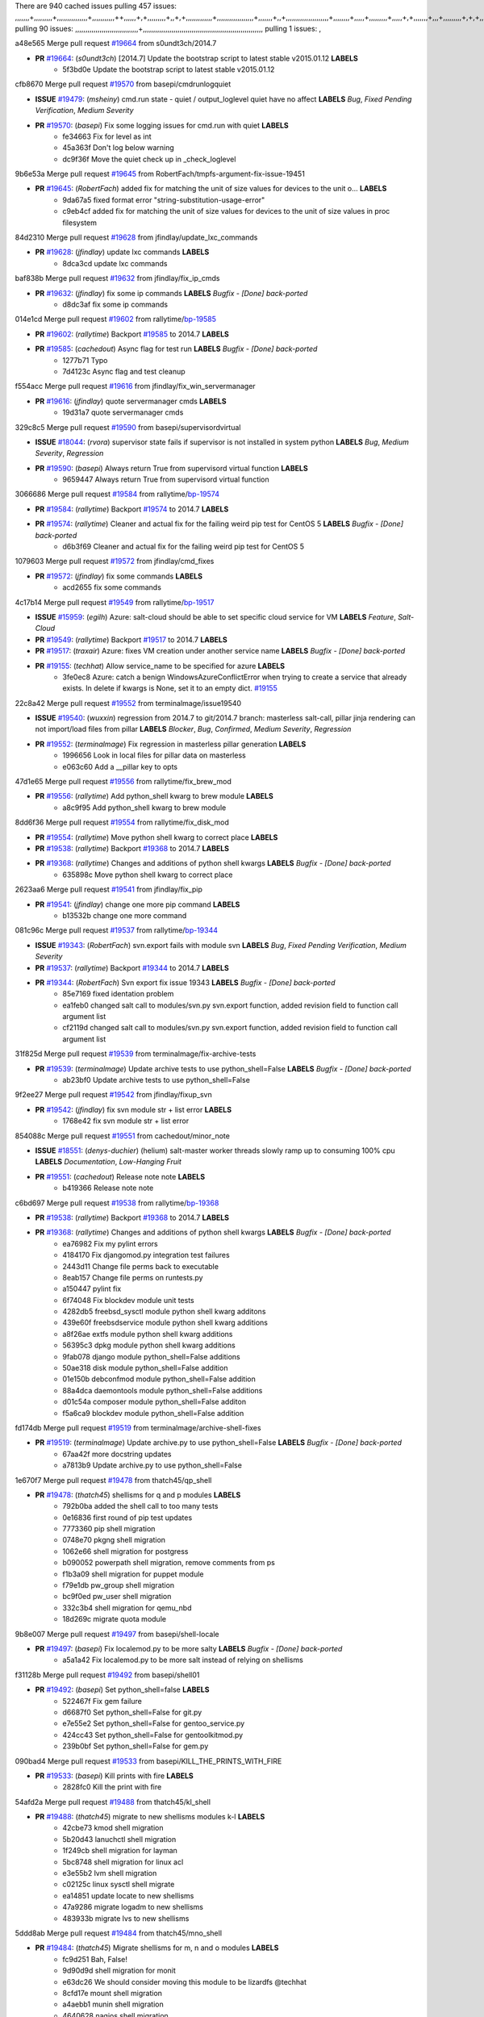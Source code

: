 There are 940 cached issues
pulling 457 issues:
,,,,,,,+,,,,,,,,,+,,,,,,,,,,,,,,,+,,,,,,,,,,,++,,,,,,+,+,,,,,,,,,+,,+,+,,,,,,,,,,,,,+,,,,,,,,,,,,,,,,,,+,,,,,,,+,,+,,,,,,,,,,,,,,,,,,,,,+,,,,,,,,+,,,,,+,,,,,,,,,+,,,,,+,+,,,,,,,+,,,+,,,,,,,,,+,+,+,,+,,+,,+,+,+,,,,,,,,,,+,,+,,+,,,+,,,+,,,,+,,,,,+,,,,,,,+,,+,,,,+,,,+,+,,,,,,,,+,,+,,,+,,+,,,+,,,,+,,+,,,,,,+,,,,,,,,+,+,,,+,,+,+,,,,,,,,,+,,,+,,+,,,+,,+,,+,,+,,,,,,+,,+,,+,,,,+,,,,,,,+,,,,,,,,+,+,+,,,,,,,,+,,,,+,,,,,,,,,,,,+,,+,,,,,,,,,+,,,,,+,+,++,+,,,,,+,,++,,,+,,,,,,,,,,+,,,,,,,,,,,,,,,,,,,,,,,,,,,,,,,,,,,,,,,,,,,,+,,,,,,,,+,+,,,+,,,,,+,,,,,,,,,
pulling 90 issues:
,,,,,,,,,,,,,,,,,,,,,,,,,,,,,,,+,,,,,,,,,,,,,,,,,,,,,,,,,,,,,,,,,,,,,,,,,,,,,,,,,,,,,,,,,,,
pulling 1 issues:
,

a48e565 Merge pull request `#19664`_ from s0undt3ch/2014.7

- **PR** `#19664`_: (*s0undt3ch*) [2014.7] Update the bootstrap script to latest stable v2015.01.12 **LABELS** 
    * 5f3bd0e Update the bootstrap script to latest stable v2015.01.12

cfb8670 Merge pull request `#19570`_ from basepi/cmdrunlogquiet

- **ISSUE** `#19479`_: (*msheiny*) cmd.run state - quiet / output_loglevel quiet have no affect **LABELS** *Bug*, *Fixed Pending Verification*, *Medium Severity*
- **PR** `#19570`_: (*basepi*) Fix some logging issues for cmd.run with quiet **LABELS** 
    * fe34663 Fix for level as int
    * 45a363f Don't log below warning
    * dc9f36f Move the quiet check up in _check_loglevel

9b6e53a Merge pull request `#19645`_ from RobertFach/tmpfs-argument-fix-issue-19451

- **PR** `#19645`_: (*RobertFach*) added fix for matching the unit of size values for devices to the unit o... **LABELS** 
    * 9da67a5 fixed format error "string-substitution-usage-error"
    * c9eb4cf added fix for matching the unit of size values for devices to the unit of size values in proc filesystem

84d2310 Merge pull request `#19628`_ from jfindlay/update_lxc_commands

- **PR** `#19628`_: (*jfindlay*) update lxc commands **LABELS** 
    * 8dca3cd update lxc commands

baf838b Merge pull request `#19632`_ from jfindlay/fix_ip_cmds

- **PR** `#19632`_: (*jfindlay*) fix some ip commands **LABELS** *Bugfix - [Done] back-ported*
    * d8dc3af fix some ip commands

014e1cd Merge pull request `#19602`_ from rallytime/`bp-19585`_

- **PR** `#19602`_: (*rallytime*) Backport `#19585`_ to 2014.7 **LABELS** 
- **PR** `#19585`_: (*cachedout*) Async flag for test run **LABELS** *Bugfix - [Done] back-ported*
    * 1277b71 Typo
    * 7d4123c Async flag and test cleanup

f554acc Merge pull request `#19616`_ from jfindlay/fix_win_servermanager

- **PR** `#19616`_: (*jfindlay*) quote servermanager cmds **LABELS** 
    * 19d31a7 quote servermanager cmds

329c8c5 Merge pull request `#19590`_ from basepi/supervisordvirtual

- **ISSUE** `#18044`_: (*rvora*) supervisor state fails if supervisor is not installed in system python **LABELS** *Bug*, *Medium Severity*, *Regression*
- **PR** `#19590`_: (*basepi*) Always return True from supervisord virtual function **LABELS** 
    * 9659447 Always return True from supervisord virtual function

3066686 Merge pull request `#19584`_ from rallytime/`bp-19574`_

- **PR** `#19584`_: (*rallytime*) Backport `#19574`_ to 2014.7 **LABELS** 
- **PR** `#19574`_: (*rallytime*) Cleaner and actual fix for the failing weird pip test for CentOS 5 **LABELS** *Bugfix - [Done] back-ported*
    * d6b3f69 Cleaner and actual fix for the failing weird pip test for CentOS 5

1079603 Merge pull request `#19572`_ from jfindlay/cmd_fixes

- **PR** `#19572`_: (*jfindlay*) fix some commands **LABELS** 
    * acd2655 fix some commands

4c17b14 Merge pull request `#19549`_ from rallytime/`bp-19517`_

- **ISSUE** `#15959`_: (*egilh*) Azure: salt-cloud should be able to set specific cloud service for VM **LABELS** *Feature*, *Salt-Cloud*
- **PR** `#19549`_: (*rallytime*) Backport `#19517`_ to 2014.7 **LABELS** 
- **PR** `#19517`_: (*traxair*) Azure: fixes VM creation under another service name **LABELS** *Bugfix - [Done] back-ported*
- **PR** `#19155`_: (*techhat*) Allow service_name to be specified for azure **LABELS** 
    * 3fe0ec8 Azure: catch a benign WindowsAzureConflictError when trying to create a service that already exists. In delete if kwargs is None, set it to an empty dict. `#19155`_

22c8a42 Merge pull request `#19552`_ from terminalmage/issue19540

- **ISSUE** `#19540`_: (*wuxxin*) regression from 2014.7 to git/2014.7 branch: masterless salt-call, pillar jinja rendering can not import/load files from pillar **LABELS** *Blocker*, *Bug*, *Confirmed*, *Medium Severity*, *Regression*
- **PR** `#19552`_: (*terminalmage*) Fix regression in masterless pillar generation **LABELS** 
    * 1996656 Look in local files for pillar data on masterless
    * e063c60 Add a __pillar key to opts

47d1e65 Merge pull request `#19556`_ from rallytime/fix_brew_mod

- **PR** `#19556`_: (*rallytime*) Add python_shell kwarg to brew module **LABELS** 
    * a8c9f95 Add python_shell kwarg to brew module

8dd6f36 Merge pull request `#19554`_ from rallytime/fix_disk_mod

- **PR** `#19554`_: (*rallytime*) Move python shell kwarg to correct place **LABELS** 
- **PR** `#19538`_: (*rallytime*) Backport `#19368`_ to 2014.7 **LABELS** 
- **PR** `#19368`_: (*rallytime*) Changes and additions of python shell kwargs **LABELS** *Bugfix - [Done] back-ported*
    * 635898c Move python shell kwarg to correct place

2623aa6 Merge pull request `#19541`_ from jfindlay/fix_pip

- **PR** `#19541`_: (*jfindlay*) change one more pip command **LABELS** 
    * b13532b change one more command

081c96c Merge pull request `#19537`_ from rallytime/`bp-19344`_

- **ISSUE** `#19343`_: (*RobertFach*) svn.export fails with module svn **LABELS** *Bug*, *Fixed Pending Verification*, *Medium Severity*
- **PR** `#19537`_: (*rallytime*) Backport `#19344`_ to 2014.7 **LABELS** 
- **PR** `#19344`_: (*RobertFach*) Svn export fix issue 19343 **LABELS** *Bugfix - [Done] back-ported*
    * 85e7169 fixed identation problem
    * ea1feb0 changed salt call to modules/svn.py svn.export function, added revision field to function call argument list
    * cf2119d changed salt call to modules/svn.py svn.export function, added revision field to function call argument list

31f825d Merge pull request `#19539`_ from terminalmage/fix-archive-tests

- **PR** `#19539`_: (*terminalmage*) Update archive tests to use python_shell=False **LABELS** *Bugfix - [Done] back-ported*
    * ab23bf0 Update archive tests to use python_shell=False

9f2ee27 Merge pull request `#19542`_ from jfindlay/fixup_svn

- **PR** `#19542`_: (*jfindlay*) fix svn module str + list error **LABELS** 
    * 1768e42 fix svn module str + list error

854088c Merge pull request `#19551`_ from cachedout/minor_note

- **ISSUE** `#18551`_: (*denys-duchier*) (helium) salt-master worker threads slowly ramp up to consuming 100% cpu **LABELS** *Documentation*, *Low-Hanging Fruit*
- **PR** `#19551`_: (*cachedout*) Release note note **LABELS** 
    * b419366 Release note note

c6bd697 Merge pull request `#19538`_ from rallytime/`bp-19368`_

- **PR** `#19538`_: (*rallytime*) Backport `#19368`_ to 2014.7 **LABELS** 
- **PR** `#19368`_: (*rallytime*) Changes and additions of python shell kwargs **LABELS** *Bugfix - [Done] back-ported*
    * ea76982 Fix my pylint errors
    * 4184170 Fix djangomod.py integration test failures
    * 2443d11 Change file perms back to executable
    * 8eab157 Change file perms on runtests.py
    * a150447 pylint fix
    * 6f74048 Fix blockdev module unit tests
    * 4282db5 freebsd_sysctl module python shell kwarg additons
    * 439e60f freebsdservice module python shell kwarg additions
    * a8f26ae extfs module python shell kwarg additions
    * 56395c3 dpkg module python shell kwarg additions
    * 9fab078 django module python_shell=False additions
    * 50ae318 disk module python_shell=False addition
    * 01e150b debconfmod module python_shell=False addition
    * 88a4dca daemontools module python_shell=False additions
    * d01c54a composer module python_shell=False additon
    * f5a6ca9 blockdev module python_shell=False addition

fd174db Merge pull request `#19519`_ from terminalmage/archive-shell-fixes

- **PR** `#19519`_: (*terminalmage*) Update archive.py to use python_shell=False **LABELS** *Bugfix - [Done] back-ported*
    * 67aa42f more docstring updates
    * a7813b9 Update archive.py to use python_shell=False

1e670f7 Merge pull request `#19478`_ from thatch45/qp_shell

- **PR** `#19478`_: (*thatch45*) shellisms for q and p modules **LABELS** 
    * 792b0ba added the shell call to too many tests
    * 0e16836 first round of pip test updates
    * 7773360 pip shell migration
    * 0748e70 pkgng shell migration
    * 1062e66 shell migration for postgress
    * b090052 powerpath shell migration, remove comments from ps
    * f1b3a09 shell migration for puppet module
    * f79e1db pw_group shell migration
    * bc9f0ed pw_user shell migration
    * 332c3b4 shell migration for qemu_nbd
    * 18d269c migrate quota module

9b8e007 Merge pull request `#19497`_ from basepi/shell-locale

- **PR** `#19497`_: (*basepi*) Fix localemod.py to be more salty **LABELS** *Bugfix - [Done] back-ported*
    * a5a1a42 Fix localemod.py to be more salt instead of relying on shellisms

f31128b Merge pull request `#19492`_ from basepi/shell01

- **PR** `#19492`_: (*basepi*) Set python_shell=false **LABELS** 
    * 522467f Fix gem failure
    * d6687f0 Set python_shell=False for git.py
    * e7e55e2 Set python_shell=False for gentoo_service.py
    * 424cc43 Set python_shell=False for gentoolkitmod.py
    * 239b0bf Set python_shell=False for gem.py

090bad4 Merge pull request `#19533`_ from basepi/KILL_THE_PRINTS_WITH_FIRE

- **PR** `#19533`_: (*basepi*) Kill prints with fire **LABELS** 
    * 2828fc0 Kill the print with fire

54afd2a Merge pull request `#19488`_ from thatch45/kl_shell

- **PR** `#19488`_: (*thatch45*) migrate to new shellisms modules k-l **LABELS** 
    * 42cbe73 kmod shell migration
    * 5b20d43 lanuchctl shell migration
    * 1f249cb shell migration for layman
    * 5bc8748 shell migration for linux acl
    * e3e55b2 lvm shell migration
    * c02125c linux sysctl shell migrate
    * ea14851 update locate to new shellisms
    * 47a9286 migrate logadm to new shellisms
    * 483933b migrate lvs to new shellisms

5ddd8ab Merge pull request `#19484`_ from thatch45/mno_shell

- **PR** `#19484`_: (*thatch45*) Migrate shellisms for m, n and o modules **LABELS** 
    * fc9d251 Bah, False!
    * 9d90d9d shell migration for monit
    * e63dc26 We should consider moving this module to be lizardfs @techhat
    * 8cfd17e mount shell migration
    * a4aebb1 munin shell migration
    * 4640628 nagios shell migration
    * 4ece12f shell migration for netbsd
    * feb5fd7 nftables migration
    * a2ae756 npm shell migration
    * 23389cb shell migration for openbsdpkg
    * 4750ee9 opnstack config shell migration
    * 99b4911 osxdektop shell imgration

e94359d Merge pull request `#19521`_ from thatch45/amendlik-chef-windows-compat

- **PR** `#19521`_: (*thatch45*) Merge `#19493`_ **LABELS** 
- **PR** `#19493`_: (*amendlik*) Chef windows compatibility **LABELS** 
    * 54754c3 Merge branch 'chef-windows-compat' of https://github.com/amendlik/salt into amendlik-chef-windows-compat
    * 65707c0 Add stdout to the comments in the Chef state module
    * bf9c4ba Add Windows compatibility to the Chef module

f81d068 Merge pull request `#19491`_ from thatch45/hi_shell

- **PR** `#19491`_: (*thatch45*) Shell migration for g, h and i **LABELS** 
    * 872c790 xapi python shell migration
    * c9cae84 zcbuildout python shell migration
    * ed81bf7 shell migrate gnomedesktop module
    * e6ea4a9 groupadd shell migration
    * a7249d9 guestfs shell migration
    * 3d49a8b hadoop shell migration
    * a944bca incron shell migration
    * e6ec612 ipset module shell migration

392de2a Merge pull request `#19503`_ from terminalmage/fix-dig-tests

- **PR** `#19503`_: (*terminalmage*) Fix dig tests **LABELS** 
    * 5edba8e Add back double-quote
    * 98e2e33 Fix dig tests

615921b Merge pull request `#19483`_ from basepi/shell02

- **PR** `#19483`_: (*basepi*) Set python_shell=False **LABELS** 
    * 788b520 Set python_shell=False for file.py
    * 274e206 Set python_shell=False for eselect.py
    * eabab56 Set python_shell=False for ebuild.py

7550c76 Merge pull request `#19476`_ from thatch45/sr_shell

- **PR** `#19476`_: (*thatch45*) s-r modules shell migrate **LABELS** 
    * e2d380d migrate rabbitmq
    * 93ae013 rh_service fixes
    * 28ccfde riak shellisms migration
    * 5ef108b migrate to new shellisms for rpm module
    * e310a44 migrate to new shellisms for rsync
    * cbfe89c migrate shellisms for saltcloudmod
    * 2f9db3c shellism migration for selinux
    * 05c0ac3 this cmd should be safe with a shell=False
    * 5149348 migrate for shadow

aaa2c85 Merge pull request `#19474`_ from thatch45/smaimg_shell

- **PR** `#19474`_: (*thatch45*) migrate smart_imgadm to new shellisms **LABELS** 
    * 83db88f migrate smart_imgadm to new shellisms

a3ec160 Merge pull request `#19473`_ from thatch45/smf_shell

- **PR** `#19473`_: (*thatch45*) migrate to new shellisms in smf **LABELS** 
    * 7f56d46 migrate to new shellisms in smf

0e300ac Merge pull request `#19469`_ from thatch45/softup_shell

- **PR** `#19469`_: (*thatch45*) migrate to new shellisms for softwareupdate **LABELS** 
    * 47b7b8b migrate to new shellisms for softwareupdate

9a7026b Merge pull request `#19468`_ from thatch45/sgroup

- **PR** `#19468`_: (*thatch45*) migrate to new shellisms for solaris_group **LABELS** 
    * 50368bd migrate to new shellisms for solaris_group

0aa46e5 Merge pull request `#19467`_ from thatch45/spkg

- **PR** `#19467`_: (*thatch45*) migrate to new shellisms for solarispkg **LABELS** 
    * 8d2701f migrate to new shellisms for solarispkg

e74ddc1 Merge pull request `#19466`_ from thatch45/sshadow

- **PR** `#19466`_: (*thatch45*) migrate to new shellisms for solaris shadow **LABELS** 
    * db7bfd0 migrate to new shellisms for solaris shadow

10371dd Merge pull request `#19465`_ from thatch45/suser_shell

- **PR** `#19465`_: (*thatch45*) migrate solaris_user to new shellism **LABELS** 
    * 90d9a09 migrate solaris_user to new shellism

38f3b02 Merge pull request `#19463`_ from thatch45/solr_shell

- **PR** `#19463`_: (*thatch45*) Migrate solr to new shellism **LABELS** 
    * 70f3821 Migrate solr to new shellism

84503ab Merge pull request `#19462`_ from thatch45/ssh_shell

- **PR** `#19462`_: (*thatch45*) shellism migration for ssh **LABELS** 
    * 531489b shellism migration for ssh

be5d8a2 Merge pull request `#19461`_ from thatch45/svd_shell

- **PR** `#19461`_: (*thatch45*) shellism migration for supervisord **LABELS** 
    * d6d1e4f shelism migration for supervisord

8e775ab Merge pull request `#19460`_ from jfindlay/split_svn

- **PR** `#19460`_: (*jfindlay*) split svn command **LABELS** 
    * 1e01289 split svn command

6c5f7e1 Merge pull request `#19458`_ from jfindlay/split_system

- **PR** `#19458`_: (*jfindlay*) split system commands **LABELS** 
    * 89da59d split system commands

7ec180c Merge pull request `#19457`_ from jfindlay/split_upstart

- **PR** `#19457`_: (*jfindlay*) split upstart commands **LABELS** 
    * 05a8cc9 split upstart commands

a60ce30 Merge pull request `#19455`_ from jfindlay/split_uwsgi

- **PR** `#19455`_: (*jfindlay*) split uwsgi command **LABELS** 
    * d8785de fix uwsgi test
    * 7b09d0d split uwsgi command

ae60f32 Merge pull request `#19477`_ from basepi/shell01

- **PR** `#19477`_: (*basepi*) Set python_shell=False **LABELS** 
    * 22e0b7a Set python_shell=False for dig.py
    * d6ff4ae Set python_shell=False for darwin_sysctl.py
    * 1b239e5 Set python_shell=False for cron.py
    * 3475aca Set python_shell=False for chef.py
    * abbd3d3 Set python_shell=False for bridge.py
    * 247fadd Set python_shell=False for aws_sqs.py

0bc9e98 Merge pull request `#19475`_ from rallytime/pylint_dot_seven

- **PR** `#19475`_: (*rallytime*) Remove unused import **LABELS** 
    * c754c4f Remove unused import

148643d Merge pull request `#19456`_ from jfindlay/split_useradd

- **PR** `#19456`_: (*jfindlay*) split useradd commands **LABELS** 
    * ee90fd7 split useradd commands

75d3328 Merge pull request `#19454`_ from jfindlay/split_varnish

- **PR** `#19454`_: (*jfindlay*) split varnish commands **LABELS** 
    * 7d578da split varnish commands

d8a2fca Merge pull request `#19438`_ from jfindlay/split_znc

- **PR** `#19438`_: (*jfindlay*) split znc commands **LABELS** 
    * e50d36d split znc commands

b86cc4a Merge pull request `#19437`_ from jfindlay/split_zpool

- **PR** `#19437`_: (*jfindlay*) Split zpool commands **LABELS** 
    * 160df66 fix some zpool docs and an error message
    * baf7011 split zpool commands

acc54dd Merge pull request `#19430`_ from rallytime/`bp-19073`_

- **PR** `#19430`_: (*rallytime*) Backport `#19073`_ to 2014.7 **LABELS** 
- **PR** `#19073`_: (*s0undt3ch*) Enable file permissions lint checker **LABELS** *Bugfix - [Done] back-ported*
    * 10a7ead Add file perms pylint plugin specific settings
    * 8976d00 Enable file permissions lint checker.

41c58bf Merge pull request `#19420`_ from jfindlay/split_win

- **PR** `#19420`_: (*jfindlay*) Split windows commands **LABELS** 
    * d2c8f6a split win_servermanager commands
    * 24ee64c split win_dns_client commands

a022507 Merge pull request `#19324`_ from whiteinge/git_pillar-branch-env-mapping

- **PR** `#19324`_: (*whiteinge*) Added git_pillar branch to environment mapping **LABELS** 
    * e966547 Added test for git_pillar branch to env mappings
    * 4080fae Allow arbitrary mapping for branch to environment in git ext_pillar

dbbab28 Merge pull request `#19425`_ from s0undt3ch/2014.7

- **PR** `#19425`_: (*s0undt3ch*) Ignore the file perms lint check **LABELS** 
    * a9eaf18 Ignore the file perms lint check

378639f Merge pull request `#19416`_ from cachedout/jenkins_debug_version

- **PR** `#19416`_: (*cachedout*) Add debugging to jenkins script **LABELS** 
    * 75c0674 Add debugging to jenkins script

e923ff1 Merge pull request `#19404`_ from eliasp/2014.7-states.service-dont-report-changes

- **PR** `#19404`_: (*eliasp*) Don't report changes when there aren't any **LABELS** 
    * 4b1413f Don't report changes when there aren't any

83e451d Merge pull request `#19401`_ from rallytime/test_fixes

- **PR** `#19401`_: (*rallytime*) Pylint and psutil unit test fixes for 2014.7 branch **LABELS** 
    * c105867 namedtuple doesn't exist in psutil._compat in psutil 2.2.0
    * 73ef44d Pylint fix for 2014.7 branch

ec84d57 Merge pull request `#19397`_ from rallytime/`bp-19396`_

- **PR** `#19397`_: (*rallytime*) Backport `#19396`_ to 2014.7 **LABELS** 
- **PR** `#19396`_: (*cachedout*) These were unused and causing weird recursion errors in unit tests **LABELS** *Bugfix - [Done] back-ported*
    * 88f3477 These were unused and causing weird recursion errors in unit tests

5452436 Merge pull request `#19394`_ from s0undt3ch/2014.7

- **PR** `#19394`_: (*s0undt3ch*) Remove unused script **LABELS** 
    * f377a74 Remove unused script

6d3461d Merge pull request `#19391`_ from lorengordon/2014.7

- **ISSUE** `#19387`_: (*lorengordon*) Update version of vcredist in Windows installer **LABELS** *Blocker*, *Bug*, *Fixed Pending Verification*, *Medium Severity*, *Windows*
- **PR** `#19391`_: (*lorengordon*) Update vcredist version, fixes saltstack/salt`#19387`_ **LABELS** 
    * 7f7c7bd Update vcredist version, fixes saltstack/salt`#19387`_

4566591 Merge pull request `#19369`_ from eliasp/2014.7-states.mount_invisible-options

- **ISSUE** `#18630`_: (*nvx*) Forced remount because options changed when no options changed (2014.7 regression) **LABELS** *Bug*, *Medium Severity*, *Regression*
- **PR** `#19369`_: (*eliasp*) 2014.7 states.mount invisible options **LABELS** 
    * 6979767 Add 'actimeo' to the invisible mount options
    * c653d90 Add 'intr' and 'retry' to the invisible mount options
    * 5ecf4bb Generalize the approach used for 'comment_option' to allow arbitrary key-value options.
    * 69adc58 Sort options alphabetically.
    * 50b817a The 'mount_invisible_options' list grew too long. Split it into 1 option per line.
    * 2966d0e Add '_netdev' to the invisible mount options
    * 739b7c2 Add 'soft' to the invisible mount options
    * 42684fb Add 'bg' to the invisible mount options

f5349e9 Merge pull request `#19358`_ from rallytime/`bp-19347`_

- **PR** `#19358`_: (*rallytime*) Backport `#19347`_ to 2014.7 **LABELS** 
- **PR** `#19347`_: (*mens*) Update states/augeas.py. Fix index error. **LABELS** *Bugfix - [Done] back-ported*
    * aea2188 Update states/augeas.py. Fix index error.

aec0417 Merge pull request `#19357`_ from rallytime/`bp-19278`_

- **PR** `#19357`_: (*rallytime*) Backport `#19278`_ to 2014.7 **LABELS** 
- **PR** `#19278`_: (*blueicefield*) Fixed the function user_list of mongodb module to work properly with MongoDB 2.6 **LABELS** *Bugfix - [Done] back-ported*
    * 0c4e2f0 Pylint fix for backport
    * 334bed5 Fixed the function user_list of mongodb module to work properly with MongoDB 2.6
    * 47ecb13 Fixed the function user_list of mongodb module to work properly with MongoDB 2.6

41bef77 Merge pull request `#19356`_ from rallytime/`bp-19340`_

- **PR** `#19356`_: (*rallytime*) Backport `#19340`_ to 2014.7 **LABELS** 
- **PR** `#19340`_: (*nmadhok*) Adding unit tests for salt.modules.zpool **LABELS** *Bugfix - [Done] back-ported*
    * f20f899 Changing return to match zpool list instead of zfs list
    * 44454a3 Replacing zfs with zpool
    * 8670e39 Adding unit tests for salt.modules.zpool

2775737 Merge pull request `#19355`_ from rallytime/`bp-19247`_

- **ISSUE** `#13312`_: (*KevinTsai*) Out of order the execute sequence when use the 'names' parameters in states. **LABELS** *Bug*, *Confirmed*, *Medium Severity*
- **PR** `#19355`_: (*rallytime*) Backport `#19247`_ to 2014.7 **LABELS** 
- **PR** `#19247`_: (*Nikerabbit*) Fix execution order with "names" in relation to other states **LABELS** *Bugfix - [Done] back-ported*
    * 9efb07e Fix execution order with "names"

c6b3670 Merge pull request `#19354`_ from cachedout/avoid_open_mode_key_race

- **ISSUE** `#19061`_: (*smithjm*) corrupt keys in Helium **LABELS** *Bug*, *Fixed Pending Verification*, *High Severity*
- **PR** `#19354`_: (*cachedout*) Avoid a race between multiple auth requests for a minion key **LABELS** 
    * 2e1bfa3 Avoid a race between multiple auth requests for a minion key.

ce34da5 Merge pull request `#19353`_ from rallytime/`bp-18323`_

- **ISSUE** `#18320`_: (*jmdcal*) cloud client full_query returns min query **LABELS** *Bug*, *Medium Severity*, *Salt-Cloud*
- **PR** `#19353`_: (*rallytime*) Backport `#18323`_ to 2014.7 **LABELS** 
- **PR** `#18323`_: (*techhat*) Use proper query method from CloudClient **LABELS** *Bugfix - [Done] back-ported*
    * 92744e9 mapper.opts, not self.opts
    * 473dea4 Use proper query method from CloudClient

e31cd42 Merge pull request `#19352`_ from rallytime/`bp-19280`_

- **PR** `#19352`_: (*rallytime*) Backport `#19280`_ to 2014.7 **LABELS** 
- **PR** `#19280`_: (*cachedout*) Attempt to fix inconsintent VT test by preventing a spin **LABELS** *Bugfix - [Done] back-ported*
    * 0194fbe Attempt to fix inconsintent VT test by preventing a spin

4da0b59 Merge pull request `#19378`_ from llinder/2014.7

- **ISSUE** `#19376`_: (*llinder*) Module function s3.get threw an exception **LABELS** *Bug*, *Medium Severity*
- **PR** `#19378`_: (*llinder*) Fixed undefined data variable in s3 utils **LABELS** 
    * cf9bc43 Fixed undefined data variable in s3 utils

99de56f Merge pull request `#19386`_ from eliasp/2014.7-modules.parted.mkpart-doc

- **PR** `#19386`_: (*eliasp*) Correct doc **LABELS** 
    * febfc17 Correct doc

aa84367 Merge pull request `#19331`_ from Basis/data.p-race-condition

- **PR** `#19331`_: (*hangxie*) Write to temp file then move to data.p to avoid race condition **LABELS** 
    * 6edc596 Write to temp file then move to data.p to avoid race condition

bf96eee Merge pull request `#19367`_ from cachedout/msgpack_2014_7

- **PR** `#19367`_: (*cachedout*) Fix occasional critical error on console **LABELS** 
    * fa64450 Fix occasional critical error on console

eb6fd3d Merge pull request `#19361`_ from jfindlay/ensure_cmds

- **PR** `#19361`_: (*jfindlay*) make some command contexts explicit **LABELS** *Bugfix - [Done] back-ported*
    * 726eb22 ensure archive commands
    * 0927a75 ensure grain commands

7ef0de5 Merge pull request `#19363`_ from rallytime/fix_dot_seven_test

- **PR** `#19363`_: (*rallytime*) Fix dot seven test **LABELS** 
    * f6243f0 Fix the test in the correct place...
    * 4a62c2b Fix pip state test failure

c43256d Merge pull request `#19350`_ from UtahDave/2014.7local

- **ISSUE** `#19167`_: (*markuskramerIgitt*) "salt-minion.exe" thread leak in Salt 2014.7.0 on Windows  **LABELS** *Bug*, *Medium Severity*, *Windows*
- **ISSUE** `#18515`_: (*ajonesspin*) Multiple Windows Minion 'Established TCP' connections causing master to become unresponsive **LABELS** *Bug*, *Critical*, *High Severity*, *Windows*
- **PR** `#19350`_: (*UtahDave*) Fix thread leak on Windows when using threading. **LABELS** 
    * d83858b fix pylint whitespace errors
    * 88fbb8b fix pylint error: extra space after def
    * c26bf54 use unix line endings
    * 473c3ac Don't cache sreq when using threading

0679522 Merge pull request `#19334`_ from rallytime/pylint

- **PR** `#19334`_: (*rallytime*) Fix pylint on 2014.7 branch **LABELS** 
    * 57514d8 Fix pylint on 2014.7 branch

b8dd2af Merge pull request `#19319`_ from garethgreenaway/18630_2014_7_mount_options

- **ISSUE** `#19308`_: (*eliasp*) `states.mount.mounted` backtraces in case a device/resource is busy **LABELS** *Bug*, *Fixed Pending Verification*, *Medium Severity*
- **ISSUE** `#18630`_: (*nvx*) Forced remount because options changed when no options changed (2014.7 regression) **LABELS** *Bug*, *Medium Severity*, *Regression*
- **PR** `#19319`_: (*garethgreenaway*) Fixes to mount module and mount state module **LABELS** 
    * 547d55b removing unused import
    * 2c7c5d3 merge conflict

908f382 Merge pull request `#19312`_ from llinder/2014.7

- **ISSUE** `#19311`_: (*llinder*) pyobjects and pydsl renderers don't include new requisites 'listen' and 'listen_in' **LABELS** *Bug*, *Medium Severity*
- **PR** `#19312`_: (*llinder*) pydsl/pyobjects missing listen and listen_in **LABELS** 
    * 5c39c88 pydsl/pyobjects missing listen and listen_in

e2ed214 Merge pull request `#19310`_ from juiceinc/2014.7

- **ISSUE** `#19300`_: (*perdurabo93*) Tomcat modules don't work using old or new config style in 2014.7.0 **LABELS** *Documentation*, *Fixed Pending Verification*
- **PR** `#19310`_: (*timoguin*) Fix typo in Tomcat module docs **LABELS** 
    * b9744c6 merge
      * 598508a fix pylist errors for tomcat module
      * 5691ce6 split win commands in state
      * f14c62e make pillar configuration for tomcat module backwards compatible with 2014.1 and update docs
    * 59bcfe6 fix config format typo in Tomcat module docs

463974d Merge pull request `#19299`_ from terminalmage/cleanup-pip-requirements

- **PR** `#19299`_: (*terminalmage*) Cleanup pip state when requirements file is used **LABELS** 
    * 68efa5a Cleanup pip state when requirements file is used

04e22ee Merge pull request `#19321`_ from cvedel/issue-18083

- **ISSUE** `#18083`_: (*Learner11*) salt-ssh commands are mostly broken after SaltStack update **LABELS** *Bug*, *Medium Severity*, *Salt-SSH*
- **PR** `#19321`_: (*cvedel*) Add ssl_match_hostname to deps in thin tarball **LABELS** 
    * 9aeda9b Add ssl_match_hostname to deps in thin tarball

38d4fec Merge pull request `#19295`_ from belvedere-trading/2014.7

- **PR** `#19295`_: (*belvedere-trading*) [32702] Patch salt to allow scheduling to work properly on Windows **LABELS** 
    * 019eaf0 [32702] Patch salt to allow scheduling to work properly on Windows

cd1239a Merge pull request `#19238`_ from jfindlay/ensure_cmd

- **PR** `#19238`_: (*jfindlay*) update cmd state and module integration tests **LABELS** *Bugfix - [Done] back-ported*
    * 00c97ad split _run cmd
    * 1686cd1 update cmdmod state calls
    * 4748156 update cmdmod integration tests

4f2ecf1 Merge pull request `#19228`_ from rallytime/`bp-19154`_

- **PR** `#19228`_: (*rallytime*) Backport `#19154`_ to 2014.7 **LABELS** 
- **PR** `#19154`_: (*ryan-lane*) Fix for boto_secgroup state to properly support lists for cidrs, group i... **LABELS** *Bugfix - [Done] back-ported*
    * e4460d0 Fix for boto_secgroup state to properly support lists for cidrs, group ids and group names

1671b7e Merge pull request `#19226`_ from rallytime/`bp-19121`_

- **ISSUE** `#18991`_: (*atira-skr*) mdadm (state and module) errors **LABELS** *Bug*, *Medium Severity*
- **PR** `#19226`_: (*rallytime*) Backport `#19121`_ to 2014.7 **LABELS** 
- **PR** `#19121`_: (*nmadhok*) Fixing salt.modules.mdadm.create broken functionality **LABELS** *Bugfix - [Done] back-ported*
- **PR** `#19051`_: (*nmadhok*) Fixing salt.modules.mdadm.create and correcting incorrect code. **LABELS** *Bugfix - [Done] back-ported*
    * 9f60148 Fixing unit tests for mdadm
    * d744fc6 Fixing salt.modules.mdadm.create broken functionality

f8f1ee2 Merge pull request `#19182`_ from cro/eauth_in_django2

- **PR** `#19182`_: (*cro*) Add ability for Salt to authenticate against Django's ORM **LABELS** 
    * 2e00a81 Pylint fix for the pylint fix
    * 31f5c7a Pylint fix
    * 8c9587e More pylint
    * 9f696a2 Handle initial django setup differently and fix pylint
    * 557d313 Add ability to retrieve authentication from the Django ORM.
    * 0cf56ea More additions to django eauth
    * 98965d6 First cut at eauth via django

4c8ee80 Merge pull request `#19222`_ from rallytime/linting

- **PR** `#19222`_: (*rallytime*) Add missing import **LABELS** 
    * 0307304 Add missing import

6a94253 Merge pull request `#19207`_ from whiteinge/doc-key-urls-version

- **PR** `#19207`_: (*whiteinge*) Added missing versionadded directives for the /key URLs **LABELS** 
    * f3d936f Added missing versionadded directives for the /key URLs

8c8c547 Merge pull request `#19202`_ from basepi/salt-ssh.tty.scp

- **PR** `#19202`_: (*basepi*) Fix for salt-ssh with tty enabled **LABELS** 
    * 586b834 Use faster random filename generation
    * 9700f4a Use NamedTemporaryFile
    * 5ad67a1 Fix typo (cachedir, not cache_dir)
    * 67cff17 Copy the shim to the target system to execute if tty is enabled

334f1f8 Merge pull request `#19150`_ from rallytime/`bp-19134`_

- **PR** `#19150`_: (*rallytime*) Backport `#19134`_ to 2014.7 **LABELS** 
- **PR** `#19134`_: (*ryan-lane*) Fix issue in boto_secgroup state that caused rules to not be properly up... **LABELS** *Bugfix - [Done] back-ported*
    * 63d0184 Fix issue in boto_secgroup state that caused rules to not be properly updated

5e2473c Merge pull request `#19144`_ from rallytime/`bp-19116`_

- **ISSUE** `#19117`_: (*nmadhok*) salt.modules.mdadm.destroy fails if mdadm config file is missing **LABELS** *Bug*, *Fixed Pending Verification*, *Medium Severity*
- **ISSUE** `#19115`_: (*nmadhok*) salt.modules.mdadm.destroy fails with error **LABELS** *Bug*, *Fixed Pending Verification*, *Medium Severity*
- **PR** `#19144`_: (*rallytime*) Backport `#19116`_ to 2014.7 **LABELS** 
- **PR** `#19116`_: (*nmadhok*) Access dictionary values correctly in salt.modules.mdadm.destroy **LABELS** *Bugfix - [Done] back-ported*
    * a833d89 Redoing some changes
    * 588ffda Correctly convert command list into string and do not error if conf file missing. Fixes `#19117`_
    * 09b11bf Access dictionary values correctly in salt.modules.mdadm.destroy Fixes `#19115`_

f2fd892 Merge pull request `#19145`_ from whiteinge/sphinx-fixups

- **PR** `#19145`_: (*whiteinge*) Minor Sphinx fixups **LABELS** 
    * a8e8111 Add a cross-ref to the vmbuilder formula repo
    * d2e9378 Switch html_title to empty string instead of None
    * a33ae06 Switch the :formula: extlink to :formula_url:
    * f345188 Set minimum Sphinx version to 1.3

daf782d Merge pull request `#19153`_ from rallytime/windows_pkg_docs

- **ISSUE** `#19146`_: (*saxonww*) Problem with Salt-Minion Windows installer **LABELS** *Documentation*, *Fixed Pending Verification*
- **PR** `#19153`_: (*rallytime*) Update the windows package to correct one: 2014.7.0 --> 2014.7.0-1 **LABELS** 
    * b43519b Update the windows package to correct one: 2014.7.0 --> 2014.7.0-1

052f90e Merge pull request `#19143`_ from rallytime/`bp-19079`_

- **PR** `#19143`_: (*rallytime*) Backport `#19079`_ to 2014.7 **LABELS** 
- **PR** `#19079`_: (*Lendar*) Fix PUT/DELETE in s3.query **LABELS** *Bugfix - [Done] back-ported*
    * 8a885fc Fix PUT/DELETE in s3.query

f0924b6 Merge pull request `#19139`_ from rallytime/`bp-19051`_

- **ISSUE** `#18991`_: (*atira-skr*) mdadm (state and module) errors **LABELS** *Bug*, *Medium Severity*
- **PR** `#19139`_: (*rallytime*) Backport `#19051`_ to 2014.7 **LABELS** 
- **PR** `#19051`_: (*nmadhok*) Fixing salt.modules.mdadm.create and correcting incorrect code. **LABELS** *Bugfix - [Done] back-ported*
    * 16692ad Refactor mdadm tests
    * f1d573c Forgot to end with quotes
    * 210d1d2 Fixing unit tests for mdadm
    * 74b9bf6 Fixing salt.modules.mdadm.create and correcting incorrect code. Fixes `#18991`_

d0e2986 Merge pull request `#19158`_ from eliasp/2014.7-modules.win_system-doc

- **PR** `#19158`_: (*eliasp*) Syntax/formatting. **LABELS** 
    * a276dc1 Syntax/formatting.

566d477 Merge pull request `#19155`_ from techhat/issue15959

- **ISSUE** `#15959`_: (*egilh*) Azure: salt-cloud should be able to set specific cloud service for VM **LABELS** *Feature*, *Salt-Cloud*
- **PR** `#19155`_: (*techhat*) Allow service_name to be specified for azure **LABELS** 
    * d8fc47b Allow service_name to be specified for azure

61c59d8 Merge pull request `#19135`_ from rallytime/`bp-18915`_

- **ISSUE** `#18909`_: (*babilen*) pkgrepo.managed leaves duplicate entries in apt sources.list **LABELS** *Bug*, *Medium Severity*
- **PR** `#19135`_: (*rallytime*) Backport `#18915`_ to 2014.7 **LABELS** 
- **PR** `#18915`_: (*babilen*) Ensure aptpkg._consolidate_repo strips trailing slashes from repo_uri **LABELS** *Bugfix - [Done] back-ported*
    * c2715dc Ensure aptpkg._consolidate_repo strips trailing slashes from repo_uri

2fadac5 Merge pull request `#19104`_ from whiteinge/salt-fix-highstate-output-jobs-runner

- **ISSUE** `#19099`_: (*whiteinge*) Regression in salt-run jobs output for state runs **LABELS** *Blocker*, *Bug*, *Fixed Pending Verification*, *Medium Severity*, *Regression*
- **PR** `#19104`_: (*whiteinge*) Used unused variable; fix highstate output for jobs runner **LABELS** 
    * d5ed3f3 Used unused variable; fix highstate output for jobs runner

91edd75 Merge pull request `#19106`_ from jfindlay/split_win

- **PR** `#19106`_: (*jfindlay*) Split windows commands **LABELS** *Bugfix - [Done] back-ported*
    * e72cd5a lint fix for win_service module
    * effb6a3 lint fix for win_ntp module
    * 7361d1e chcp is a cmd builtin
    * 093c526 split win_useradd commands
    * e95078f split win_timezone commands
    * fe2ebd4 split win_system commands
    * 866f94f split win_shadow commands
    * 09d1f95 split win_service commands
    * ce5fc58 split win_pkg commands
    * d540637 split win_ntp commands
    * d478217 split win_network commands
    * 4c9fe76 add missing string variable in win_ip mod
    * 53309e4 split win_ip commands
    * 6ceb41c split win_groupadd commands
    * 34e0d51 split win_firewall commands
    * 276a078 split win_autoruns command

74cbd8f Merge pull request `#19113`_ from garethgreenaway/19003_2014_7_bind_mounts

- **ISSUE** `#19003`_: (*darkvertex*) mount.mounted always remounts for bind mounts **LABELS** *Bug*, *Medium Severity*
- **PR** `#19113`_: (*garethgreenaway*) Fixes for when using bind mounts. **LABELS** 
    * ec90619 Fixes for when using bind mounts.

e919e18 Merge pull request `#19111`_ from jfindlay/split_choc

- **PR** `#19111`_: (*jfindlay*) Split chocolatey commands **LABELS** *Bugfix - [Done] back-ported*
    * 44de89b chocolatey pylint fix
    * 798eae7 split chocolatey commands

b62f78d Merge pull request `#19107`_ from basepi/2014.7.1.release

- **PR** `#19107`_: (*basepi*) Add more release notes for 2014.7.1 **LABELS** 
    * 9d5e05a Add more release notes for 2014.7.1

23a2cf7 Merge pull request `#19103`_ from cachedout/remove_mine_cruft

- **PR** `#19103`_: (*cachedout*) Remove cruft **LABELS** 
    * 1796110 Remove cruft

5387757 Merge pull request `#19102`_ from cachedout/remove_perm_unit_test

- **PR** `#19102`_: (*cachedout*) Replaced by pylint check. **LABELS** 
    * 3493cfa Replaced by pylint check.

f69575b Merge pull request `#19088`_ from terminalmage/fix-update_lxc_conf

- **PR** `#19088`_: (*terminalmage*) Fix regression in lxc.update_lxc_conf **LABELS** 
    * 984fd74 Fix regression in lxc.update_lxc_conf

34def7d Merge pull request `#19086`_ from rallytime/`bp-19014`_

- **ISSUE** `#18966`_: (*bechtoldt*) file.serialize ignores test=True **LABELS** *Bug*, *High Severity*, *P2*, *State Module*
- **PR** `#19086`_: (*rallytime*) Backport `#19014`_ to 2014.7 **LABELS** 
- **PR** `#19014`_: (*nmadhok*) Adding ability to do a test run with test=True. **LABELS** *Bugfix - [Done] back-ported*
    * d585771 Adding ability to do a test run with test=True. `#18966`_

716e456 Merge pull request `#19065`_ from basepi/salt-ssh-tty-16847

- **ISSUE** `#16847`_: (*mabroor*) salt-ssh hangs on some remote hosts and does not timeout **LABELS** *Bug*, *High Severity*, *Salt-SSH*
- **PR** `#19065`_: (*basepi*) Fix salt-ssh with sudo and tty enabled **LABELS** 
    * 228b2b6 Discard stderr for salt-ssh with tty
    * 937b805 Don't use -t -t for scp commands when tty enabled in salt-ssh

f25f92d Merge pull request `#19047`_ from eliasp/2014.7-modules.file.replace-test-coverage

- **ISSUE** `#18841`_: (*DanielZuck*) file.replace -> creates backups and touches the file, even if there are no changes at all **LABELS** *Bug*, *Execution Module*, *High Severity*, *P3*
- **ISSUE** `#18612`_: (*eliasp*) 'file.replace' with 'append_if_not_found=True' grows file infinitely **LABELS** *Bug*, *Fixed Pending Verification*, *Medium Severity*
- **PR** `#19047`_: (*eliasp*) 2014.7 file.replace integration test coverage **LABELS** 
- **PR** `#18615`_: (*eliasp*) Don't change a file again if it's already been done. **LABELS** 
    * e702c79 Pylint.
    * 5a68117 Fix tests for `#18841`_.
    * a2e52dd Fix tests for `#18841`_.
    * e82c6ba Add missing line.
    * 24d6a6a Simplify initial search. Determine 'backup' properly.
    * 31760e3 Fix backup and pre-/append behaviour in modules.file.replace():
    * 6363aa2 Add integration tests for 'modules.file.replace()'.

8e184b3 Merge pull request `#19082`_ from Lendar/fix-schedule-examples

- **PR** `#19082`_: (*Lendar*) Fix states.schedule examples **LABELS** 
    * 14fa721 Fix states.schedule examples

ca1d2fa Merge pull request `#19062`_ from terminalmage/issue19055

- **ISSUE** `#19055`_: (*achamo*) LXC config wants to strip() everything (even an int value) **LABELS** *Bug*, *Fixed Pending Verification*, *Medium Severity*
- **PR** `#19062`_: (*terminalmage*) Fix traceback for non-string values in lxc config files **LABELS** 
    * 721699d Fix traceback for non-string values in lxc config files

6dd3c6e Merge pull request `#19042`_ from JaseFace/aptpkg-uninstall-env-vars

- **PR** `#19042`_: (*JaseFace*) The aptpkg uninstall operation needs to inherit DPKG_ENV_VARS set above as install and upgrade currently do. **LABELS** 
    * 317ff52 The uninstall operation needs to inherit DPKG_ENV_VARS set above as install and upgrade currently do. Without this packages that prompt on removal cause that state to hang. resolvconf in particular prompts you with a warning about rebooting your system after removal.

c362592 Merge pull request `#19040`_ from whiteinge/salt-log-granular-example

- **PR** `#19040`_: (*whiteinge*) Updates to the logging docs in the example conf files **LABELS** 
    * 7ce1bec Added note about using log_level_logfile with log_granular_levels
    * 90edd21 Removed trailing comma from log_granular_levels example; is invalid YAML

60f1e36 Merge pull request `#19008`_ from juiceinc/bugfix/tomcat-pillar

- **PR** `#19008`_: (*timoguin*) Backwards compatibility for Tomcat module Pillar configuration **LABELS** 
    * 1b40981 fix pylist errors for tomcat module
    * 606cef9 make pillar configuration for tomcat module backwards compatible with 2014.1 and update docs

a261e5b Merge pull request `#19004`_ from jacksontj/2014.7

- **ISSUE** `#16564`_: (*jacksontj*) Reactor is VERY PID hungry **LABELS** *Feature*, *Pending Discussion*
- **PR** `#19004`_: (*jacksontj*) Fix for new threaded reactor **LABELS** 
- **PR** `#18762`_: (*jacksontj*)  Move reactor master-clients to threads **LABELS** 
- **PR** `#18741`_: (*terminalmage*) Revert `#18254`_ **LABELS** 
- **PR** `#18254`_: (*jacksontj*) Move reactor master-clients to threads **LABELS** 
    * 22019ba Pylint cleanup
    * 0364625 Fix backtraces from runner/wheel modules
    * de3354d Add debug line to threadpool executor

b347e77 Merge pull request `#19059`_ from rallytime/docs_fix

- **ISSUE** `#19057`_: (*overquota*) mistype in docs **LABELS** *Documentation*, *Fixed Pending Verification*, *Low-Hanging Fruit*
- **PR** `#19059`_: (*rallytime*) Correct master_sign_key_name reference **LABELS** 
    * 926c486 Correct master_sign_key_name reference

df4cf1c Merge pull request `#19033`_ from rallytime/disable_tests

- **PR** `#19033`_: (*rallytime*) Disable zcbuildout tests as they are not running reliably. **LABELS** *Bugfix - [Done] back-ported*
    * b76f49b Pylint fix and skip all of the classes
    * 7f258bf Disable zcbuildout tests as they are not running reliably.

b93a77f Merge pull request `#19031`_ from rallytime/pylint_fix

- **PR** `#19031`_: (*rallytime*) Fix yumpkg pylint error **LABELS** 
    * 6916bde Fix yumpkg pylint error

b448a15 Merge pull request `#19019`_ from jacksontj/2014.7-config

- **PR** `#19019`_: (*jacksontj*) Backport `#19012`_ to 2014.7 **LABELS** 
- **PR** `#19012`_: (*jacksontj*) Fix infinites spinning in minion RemoteFileClient **LABELS** 
    * a86c2e8 Pylint cleanup
    * 44f1448 Remove "init_timeout" in RemoteFileClient.get_file

f960a87 Merge pull request `#19024`_ from galet/fix-ini-manage-for-nonstrings

- **PR** `#19024`_: (*galet*) Fix ini_manage state - equality detection for non-string values **LABELS** 
    * 782f611 Fix ini_manage state - equality detection for non-string values

31d7c6f Merge pull request `#18996`_ from garethgreenaway/18969_2014_7_schedule_list

- **ISSUE** `#18969`_: (*christianchristensen*) Should modules/schedule.py return and empty list instead of None **LABELS** *Bug*, *Fixed Pending Verification*, *Medium Severity*
- **PR** `#18996`_: (*garethgreenaway*) schedule.list should return an empty dictionary, not None **LABELS** 
    * 67c08f4 schedule.list should return an empty dictionary, not None

10b1fd8 Merge pull request `#19006`_ from cro/walkpath

- **PR** `#19006`_: (*cro*) Fix typo in os.walk **LABELS** 
    * 22cd943 Fix typo in os.walk

79b9198 Merge pull request `#19009`_ from rallytime/dont_quote_ints

- **PR** `#19009`_: (*rallytime*) Fix mac_user.py module --> Don't quote integers like uid and gid **LABELS** *Bugfix - [Done] back-ported*
    * 44e60ac Fix mac_user.py module --> Don't quote integers like uid and gid

6933728 Merge pull request `#19000`_ from jfindlay/split_state

- **PR** `#19000`_: (*jfindlay*) split win commands in state **LABELS** *Bugfix - [Done] back-ported*
    * 4c47b13 split win commands in state

a6b5011 Typo


c2a50ec Merge pull request `#18978`_ from garethgreenaway/nfs_requires_remount_options_changed

- **ISSUE** `#18907`_: (*babilen*) mount.mounted does not completely unmount NFS mounts when options change **LABELS** *Bug*, *Medium Severity*
- **PR** `#18978`_: (*garethgreenaway*) fixes to mount for nfs share **LABELS** 
    * 1d33fae Rebasing to fix the merge conflict

d5ba92b Merge pull request `#18988`_ from rallytime/zypper_list_not_tuple

- **PR** `#18988`_: (*rallytime*) Use lists instead of tuples in modules/zypper.py **LABELS** *Bugfix - [Done] back-ported*
    * e6bf243 Use lists instead of tuples in modules/zypper.py

4a98663 Merge pull request `#18976`_ from techhipster/windows-detect-openstack

- **PR** `#18976`_: (*amendlik*) Detect a Windows VM on OpenStack and populate the 'virtual' grain **LABELS** 
    * c6946b0 Detect a Windows VM on OpenStack and populate the 'virtual' grain

34ed8b0 Merge pull request `#18972`_ from garethgreenaway/18874_2014_7_mount_fixes

- **ISSUE** `#18874`_: (*kormoc*) state.mount very broken in current head **LABELS** *Bug*, *Fixed Pending Verification*, *Medium Severity*
- **PR** `#18972`_: (*garethgreenaway*) Fixes to mount module **LABELS** 
    * ba38050 Each line can have any number of optional parameters, we use the location of the seperator field to determine the location of the elements after it. On remount, the remount option was ending up in the /etc/fstab. Ensuring that it is removed from the options. Some mount options end up in the superopts so we should look for them there too.

3b89cff Merge pull request `#18971`_ from whiteinge/doc-formula-style-guide

- **PR** `#18971`_: (*whiteinge*) Fixes and additions to the Formula best practices doc **LABELS** 
    * 51fa87c Change all state examples to use short-dec format for consistency
    * c0567ba Updated Formula Best Practices doc with several recommendations
    * d0f038e Minor clarification to not pointing directly to formulas repos
    * e792275 Minor rST formatting

3b780e0 Merge pull request `#18968`_ from s0undt3ch/hotfix/issue-18877-hardcoded-path

- **ISSUE** `#18877`_: (*cedwards*) GPG renderer is Linux specific **LABELS** *Bug*, *Medium Severity*
- **PR** `#18968`_: (*s0undt3ch*) The `gpgkeys` path should use `salt.syspaths` **LABELS** 
    * 6db5f4e The `gpgkeys` path should use `salt.syspaths` for proper  multi-platform support.

75cc71b Merge pull request `#18762`_ from jacksontj/2014.7

- **ISSUE** `#16564`_: (*jacksontj*) Reactor is VERY PID hungry **LABELS** *Feature*, *Pending Discussion*
- **PR** `#18762`_: (*jacksontj*)  Move reactor master-clients to threads **LABELS** 
- **PR** `#18741`_: (*terminalmage*) Revert `#18254`_ **LABELS** 
- **PR** `#18254`_: (*jacksontj*) Move reactor master-clients to threads **LABELS** 
    * 545400e Pylint cleanup
    * 0e6195f Add some tests for ThreadPool
    * 77a7d9a backport tests for process manager
    * 0026b54 Mark the task as done as soon as you pull it. Ff there is an exception while running the func, that doesn't mean we should keep trying
    * 06e9b02 Instantiate the threadpool *after* forking.
    * e19b360 Clarify comment
    * 83ecb5e Add debug logging to threadpool targets
    * eee14db Revert "Revert "Pylint cleanup for threadpool""
    * 616d4a3 Revert "Revert "Remove some un-used variables""
    * 5774c1f Revert "Revert "Remove "fire_event" from AsyncClientMixin, since this was only added to remove infinite recusion in the reactor-- which is now not calling this API""
    * d4b7642 Fix for malformed SLS files crashing reactor
    * c9010fb Revert "Revert "Historically the recator has just called the "async" method of the runner and wheel clients, but this actually creates daemonized processes. In addition to creating a new daemonized process each event, the number of process it creates is unbounded, meaning that the reactor can easily use all available PIDs on a fairly busy master. In addition, there is no bound on the CPU that these are allowed to use (since they can create ALL the pids). This changes the reactor to create a threadpool for executing its master-side clients (runner/wheel). This threadpool has a configurable number of workers (max parallelism) and hwm (max queue size before dropping events).""

79c7dad Merge pull request `#18989`_ from davidjb/fix-yumpkg-groupinfo

- **PR** `#18989`_: (*davidjb*) Avoid double-quoting of group names for yum **LABELS** 
    * 89f0f92 Avoid double-quoting of group name for yum

52ffd17 Merge pull request `#18963`_ from cro/mdadm_cmdline

- **PR** `#18963`_: (*cro*) Needed to pass madam command line as an array **LABELS** 
    * 92cf0a1 Lint
    * 007d597 Indent error
    * 6df8c23 Fixup one more bad mdadm commandline

e4c9c26 Merge pull request `#18948`_ from walgitrus/fix-ec2-toggle-delvol

- **ISSUE** `#18315`_: (*An42Ma*) salt-cloud fails for ec2 for query without params **LABELS** *Bug*, *High Severity*, *P2*, *Salt-Cloud*
- **PR** `#18948`_: (*walgitrus*) fix ec2 instance creation with delete volume enabled (issue `#18315`_) **LABELS** 
    * 29776df fix ec2 instance creation with delete volume enabled (issue `#18315`_) - `ec2.query()` requires non-empty `param` argument - replace `param`-less call to `ec2.query()` with `show_delvol_on_destroy()` - TODO: remove `requesturl` as none of the callers of `_toggle_delvol()`   make use of it

35eba76 Merge pull request `#18930`_ from s0undt3ch/hotfix/bootstrap-script

- **PR** `#18930`_: (*s0undt3ch*) Update to the latest v2014.12.11 stable release **LABELS** 
    * fc9a1fc Update to the latest v2014.12.11 stable release

f88de6c Merge pull request `#18926`_ from rallytime/`bp-18807`_

- **ISSUE** `#18778`_: (*kt97679*) salt-ssh tries to copy file to the filesystem root **LABELS** *Bug*, *Fixed Pending Verification*, *Medium Severity*, *Salt-SSH*
- **PR** `#18926`_: (*rallytime*) Backport `#18807`_ to 2014.7 **LABELS** 
- **PR** `#18807`_: (*kt97679*) fix for `#18778`_ (salt-ssh tries to copy file to the filesystem root) **LABELS** *Bugfix - [Done] back-ported*
    * 44810f5 fix for `#18778`_ (salt-ssh tries to copy file to the filesystem root)

8094cff Merge pull request `#18924`_ from cro/pkgng_fromrepo

- **ISSUE** `#18851`_: (*m87carlson*) FreeBSD pkgng fromrepo problem **LABELS** *Bug*
- **PR** `#18924`_: (*cro*) Fix bad option handling for FreeBSD pkgng. **LABELS** 
    * bd35f46 Fix lint errors.
    * 9726db3 Fix option parsing and cmdline construction for pkgng install and fetch on FreeBSD
    * 82c9e3a Fix bad option handling for FreeBSD pkgng and pkg.install fromrepo

e98923b Merge pull request `#18923`_ from rallytime/format_cli_examples

- **PR** `#18923`_: (*rallytime*) Add bash codeblock markup to CLI examples in genesis.py **LABELS** 
    * 5ddddc9 Add bash codeblock markup to CLI examples in genesis.py

37d7ef3 Merge pull request `#18899`_ from techhipster/freebsd-virtual-grain

- **PR** `#18899`_: (*amendlik*) Populate the 'virtual' grain on OpenStack FreeBSD systems **LABELS** 
    * 3be3a77 Populate the 'virtual' grain on OpenStack FreeBSD systems

ad13ee0 Merge pull request `#18897`_ from UtahDave/2014.7local

- **ISSUE** `#18244`_: (*soodr*) Minion install ends with a stack trace **LABELS** *Blocker*, *Bug*, *Critical*, *Fixed Pending Verification*, *Windows*
- **PR** `#18897`_: (*UtahDave*) Use Salt defined exit codes. **LABELS** 
    * f255e3e Correct comment. Keep in sync with exitcodes.py
    * ff77482 revert changes to shim.
    * a4e0de7 make sure to import salt.exitcodes
    * 24aa2a6 use salt exitcodes everywhere.
    * 55c79cc use salt defined exit codes.
    * 48713ae use salt defined exit codes
    * c903562 use salt exit codes
    * bd25baf use salt exit codes
    * e4dc3fe convert to using salt defined exit codes
    * b2b7db6 add more constants to exitcodes.py

28075d3 Merge pull request `#18894`_ from cro/fbsd_sockstat

- **ISSUE** `#18584`_: (*cedwards*) lsof a new requirement in 2014.7.0? **LABELS** *Blocker*, *Bug*, *Fixed Pending Verification*, *High Severity*
- **PR** `#18894`_: (*cro*) Add support for sockstat on FreeBSD as an alternative to lsof **LABELS** 
    * 8e691d7 Fix lint
    * dfdbdb0 Add support for sockstat on FreeBSD as an alternative to lsof

43b307f Merge pull request `#18860`_ from terminalmage/issue17963

- **ISSUE** `#17963`_: (*alexeits*) Loading of Jinja macros from GitFS shouldn't fail with TemplateNotFound in masterless configuration **LABELS** *Bug*, *Confirmed*, *Fixed Pending Verification*, *Medium Severity*
- **PR** `#18860`_: (*terminalmage*) Fix jinja search path for local file_client **LABELS** 
- **PR** `#18792`_: (*terminalmage*) Fix jinja search path for local file_client **LABELS** 
    * c1fd180 Fix jinja tests
    * 1e63b69 Fix jinja search path for local file_client

4c0504d Merge pull request `#18892`_ from rallytime/`bp-18213`_

- **ISSUE** `#18152`_: (*sumso*) sqlite3 module does not commit writes to database **LABELS** *Bug*, *Fixed Pending Verification*, *Medium Severity*
- **PR** `#18892`_: (*rallytime*) Backport `#18213`_ to 2014.7 **LABELS** 
- **PR** `#18213`_: (*sumso*) Update sqlite3.py to enable autocommit **LABELS** *Bugfix - [Done] back-ported*
    * 61ed91a Update sqlite3.py to enable autocommit

bdfc61a Merge pull request `#18893`_ from rallytime/`bp-18706`_

- **PR** `#18893`_: (*rallytime*) Backport `#18706`_ to 2014.7 **LABELS** 
- **PR** `#18706`_: (*elvis-macak*) fix the salt.utils.expr_match **LABELS** *Bugfix - [Done] back-ported*
    * fed5ece fix the salt.utils.expr_match

62fe9c4 Merge pull request `#18895`_ from rallytime/`bp-18712`_

- **PR** `#18895`_: (*rallytime*) Backport `#18712`_ to 2014.7 **LABELS** 
- **PR** `#18712`_: (*styro*) Explicitly include stdlib csv module in esky build. Fixes missing csv mo... **LABELS** *Bugfix - [Done] back-ported*
    * e8a50ff Explicitly include stdlib csv module in esky build. Fixes missing csv module in Windows builds.

969ecb4 Merge pull request `#18615`_ from eliasp/2014.7-modules.file.replace-issue-18612

- **ISSUE** `#18612`_: (*eliasp*) 'file.replace' with 'append_if_not_found=True' grows file infinitely **LABELS** *Bug*, *Fixed Pending Verification*, *Medium Severity*
- **PR** `#18615`_: (*eliasp*) Don't change a file again if it's already been done. **LABELS** 
    * a4dfb8a Remove dead code - 'search_only' is handled now earlier.
    * 902a577 Use a separate read-only 'fileinput' object for initial check.
    * 965b219 Don't change a file again if it's already been done.

4757b61 Merge pull request `#18876`_ from garethgreenaway/17185_2014_7_iptables_get_policy_slow_many_rules

- **ISSUE** `#17185`_: (*viraptor*) Iptables state is unusable with too many existing entries **LABELS** *Bug*, *Fixed Pending Verification*, *Low Severity*
- **PR** `#18876`_: (*garethgreenaway*) fixes to iptables module **LABELS** 
    * a53bcdc Moving the call to the parser out of the for loop loop so that it's not re-created for line.

4c1e78e Merge pull request `#18889`_ from thatch45/wuxxin-fix_18632_in_2014.7

- **ISSUE** `#18632`_: (*wuxxin*) state rbenv.installed still fails if user= is set (branch 2014.7) **LABELS** *Bug*, *Medium Severity*
- **PR** `#18889`_: (*thatch45*) Merge `#18871`_ **LABELS** 
- **PR** `#18871`_: (*wuxxin*) shlex.split is used with "None" as parameter which makes split wait for stdinput (contributes to `#18632`_) **LABELS** *Bugfix - [Done] back-ported*
    * e809fa6 make lint happ and python fast :)
    * c9158cb Merge branch 'fix_18632_in_2014.7' of https://github.com/wuxxin/salt into wuxxin-fix_18632_in_2014.7
    * 64f4a1f shlex.split is used with "None" as parameter which makes split wait for stdinput (contributes to `#18632`_)

2a679dd Merge pull request `#18885`_ from eliasp/2014.7-deprecated-syntax

- **PR** `#18885`_: (*eliasp*) Blank line before '.. deprecated::' required. **LABELS** 
    * 0636d6e Blank line before '.. deprecated::' required.

1e77fc9 Merge pull request `#18869`_ from wuxxin/2014.7

- **ISSUE** `#18331`_: (*wuxxin*) debian/ubuntu: salt 2014.7.0 modules/debian_ip.py has wrong parameter name "pointtopoint" instead of "pointopoint" **LABELS** *Bug*, *Fixed Pending Verification*, *Low-Hanging Fruit*, *Medium Severity*
- **PR** `#18869`_: (*wuxxin*) change pointtopoint to pointopoint also in template (contributes to `#18331`_ ) **LABELS** 
    * 05cf77b change pointtopoint to pointopoint also in template (contributes to `#18331`_ )

fb1577e Merge pull request `#18865`_ from jfindlay/venv_python

- **ISSUE** `#18852`_: (*gutworth*) virtualenv.create requires a full path for the "python" argument **LABELS** *Bug*, *Low Severity*
- **PR** `#18865`_: (*jfindlay*) allow lookup of python on system path fix: `#18852`_ **LABELS** 
    * 5f2d175 update venv no python msg accordingly
    * 058c031 allow lookup of python on system path fix: `#18852`_

6fe4f9a Merge pull request `#18864`_ from techhat/issue18862

- **ISSUE** `#18862`_: (*Vye*) disk.inodeusage bug on CentOS 6 in 2014.7 **LABELS** *Bug*, *Fixed Pending Verification*, *Medium Severity*
- **PR** `#18864`_: (*techhat*) Run disk.inodeusage in posix mode **LABELS** 
    * 15f1fde Run disk.inodeusage in posix mode

da14f0f Merge pull request `#18825`_ from lyft/backport-grain-masterless-nosync

- **PR** `#18825`_: (*ryan-lane*) Do not sync grains in grains.setval when using local mode **LABELS** 
    * 8e2a9f8 Do not sync grains in grains.setval when using local mode

da14f32 Merge pull request `#18821`_ from s0undt3ch/2014.7

- **PR** `#18821`_: (*s0undt3ch*) Remove deprecated pylint options **LABELS** 
    * fdc39d0 Remove deprecated options

5a7f26c Merge pull request `#18814`_ from eliasp/2014.7-eselect-improvements

- **ISSUE** `#18783`_: (*podshumok*) eselect state can't handle some configurations **LABELS** *Bug*, *Fixed Pending Verification*, *Medium Severity*
- **PR** `#18814`_: (*eliasp*) 2014.7 eselect improvements **LABELS** 
    * b9f5c83 Pylint.
    * 9250786 Add missing import of 'salt.utils'.
    * 44e571f Pylint.
    * 0e9d22b No exceptions in execution modules.
    * 2659b0c Documentation improvements for 'set_()'.
    * 203bad4 Don't try to run blindly non-existent modules.
    * 8815232 Documentation improvements for 'exec_action()'.
    * 968d766 Documentation improvements for 'set_target()'.
    * 72e8999 Handle '(unset)' as return value (when no target is set) in get_current_target().
    * fed9f2d Documentation improvements for 'get_current_target()'.
    * eede21b Be a bit more careful with the results of 'exec_action()' and also sanitize them a bit.
    * 0a9e2be Documentation improvements for get_modules() and get_target_list().
    * 10122c3 Handle 'target' + 'action_parameter' in 'set_target()' correctly.
    * 3847652 Deprecate 'parameter' in favour of 'module_parameter'/'action_parameter'.
    * 73999ba Added 'parameter' to CLI examples.
    * 6b67b09 Strip additional output from targets, return only actual targets.
    * 470ebdf Only return cleaned-up module names.
    * d3ca411 Add support for 'parameter' where appropriate.
    * 54d68d9 Don't run 'exec_action' blindly.

7993f5c Merge pull request `#18812`_ from cro/proxy_logic_fix

- **ISSUE** `#18799`_: (*cro*) Proxy minions not loading modules properly. **LABELS** *Bug*, *Medium Severity*
- **PR** `#18812`_: (*cro*) Fix logic error introduced sometime in the past 6 months that prevented ... **LABELS** 
    * f31afbd Fix pylint, remove unecessary call to pu.db
    * c068c37 Fix logic error introduced sometime in the past 6 months that prevented all modules from being loaded.

14459bc Merge pull request `#18859`_ from saltstack/revert-18792-issue17963

- **ISSUE** `#17963`_: (*alexeits*) Loading of Jinja macros from GitFS shouldn't fail with TemplateNotFound in masterless configuration **LABELS** *Bug*, *Confirmed*, *Fixed Pending Verification*, *Medium Severity*
- **PR** `#18859`_: (*thatch45*) Revert "Fix jinja search path for local file_client" **LABELS** 
- **PR** `#18792`_: (*terminalmage*) Fix jinja search path for local file_client **LABELS** 
    * 1e71344 Revert "Fix jinja search path for local file_client"

e14d524 Merge pull request `#18792`_ from terminalmage/issue17963

- **ISSUE** `#17963`_: (*alexeits*) Loading of Jinja macros from GitFS shouldn't fail with TemplateNotFound in masterless configuration **LABELS** *Bug*, *Confirmed*, *Fixed Pending Verification*, *Medium Severity*
- **PR** `#18792`_: (*terminalmage*) Fix jinja search path for local file_client **LABELS** 
    * fd604d1 Fix jinja search path for local file_client

6368bef Merge pull request `#18845`_ from thatch45/bootstrap_paths

- **PR** `#18845`_: (*thatch45*) Add more paths to syspaths **LABELS** 
    * 2fad613 Add more paths to syspaths

48e1df7 Merge pull request `#18776`_ from jfindlay/quote_virtualenv

- **PR** `#18776`_: (*jfindlay*) unquote venv mod commands **LABELS** *Bugfix - [Done] back-ported*
    * b7467f5 update venv unit tests accordingly
    * 61e92c4 unquote venv mod commands

8a8d888 Merge pull request `#18816`_ from lyft/six-to-2014-7

- **PR** `#18816`_: (*ryan-lane*) Add salt.ext.six to 2014.7 for module backwards compat from develop **LABELS** 
    * 70f6ed8 Add salt.ext.six to 2014.7 for module backwards compat from develop

76db5fd Merge pull request `#18798`_ from s0undt3ch/2014.7

- **PR** `#18798`_: (*s0undt3ch*) Make coverage reports optional **LABELS** 
    * e4f39ed Fix variable ref
    * 9bf2f77 Make coverage reports optional

521cb2f Merge pull request `#18804`_ from garethgreenaway/12178_debian_briding

- **ISSUE** `#12178`_: (*wyattanderson*) Network interface bridging is a mess on Debian/Ubuntu **LABELS** *Bug*, *Medium Severity*
- **PR** `#18804`_: (*garethgreenaway*) fixes to debian_ip.py **LABELS** 
    * d102218 Cleaning up the documentation to make it clear that for setting up a network bridge on a Debian or Ubuntu system that the ports argument, specifying what interfaces are part of the bridge, is required.

0c66555 Merge pull request `#18782`_ from rallytime/master_tops_rendering

- **ISSUE** `#18723`_: (*steverweber*) doc topics/master_tops can use some cleanup. **LABELS** *Bug*, *Documentation*, *Fixed Pending Verification*, *Low-Hanging Fruit*, *Medium Severity*
- **PR** `#18782`_: (*rallytime*) Fix markup so master_tops document will render correctly **LABELS** 
    * 9e5350c Fix markup so master_tops document will render correctly

989a11f Merge pull request `#18780`_ from rallytime/pymongo_note

- **ISSUE** `#18756`_: (*pykler*) Docs for mongodb_user do not indicate the python-pymongo is required **LABELS** *Documentation*, *Fixed Pending Verification*, *Low-Hanging Fruit*
- **PR** `#18780`_: (*rallytime*) Add pymongo requirement notification to mongodb_user state **LABELS** 
    * 6fa344c Add pymongo requirement notification to mongodb_user state

d0b3b05 Merge pull request `#18771`_ from rallytime/list_not_tuple

- **PR** `#18771`_: (*rallytime*) Use a list instead of a tuple when running dpkg-query command **LABELS** *Bugfix - [Done] back-ported*
- **PR** `#18450`_: (*jfindlay*) quote input in aptpkg mod **LABELS** *Bugfix - [Done] back-ported*
    * 5636af6 Use a list instead of a tuple when running dpkg-query command

589ce8f Merge pull request `#18767`_ from garethgreenaway/18474_2014_7_not_updating_fstab

- **ISSUE** `#18474`_: (*babilen*) mount.mounted does not update fstab if only mount options have changed **LABELS** *Bug*, *Fixed Pending Verification*, *Medium Severity*
- **PR** `#18767`_: (*garethgreenaway*) Fixes to mount state. **LABELS** 
    * fd35eaf Fixing an bug that was introduced related to adding new mount options which caused fstab to not be written out.

314a4b0 Merge pull request `#18739`_ from cachedout/clean_pub_auth

- **ISSUE** `#18736`_: (*cachedout*) publish_auth filling up **LABELS** *Bug*, *Fixed Pending Verification*, *High Severity*
- **PR** `#18739`_: (*cachedout*) Job to clean pub auth **LABELS** 
    * 20c39ff Job to clean pub auth

605b5b6 Merge pull request `#18773`_ from basepi/publish.full_data-wait

- **PR** `#18773`_: (*basepi*) [2014.7] Make publish.full_data wait for returns as well **LABELS** 
    * eaf6d35 Wait for full_data returns as well

7097cfd Merge pull request `#18770`_ from basepi/publish-prevent-fulldata

- **PR** `#18770`_: (*basepi*) [2014.7] Prevent all `publish.` calls from publish calls **LABELS** 
    * 0074842 Prevent all `publish.` calls from publish calls

00bf5da Add bugfix for `#17963`_ to 2014.7.1 releae notes

- **ISSUE** `#17963`_: (*alexeits*) Loading of Jinja macros from GitFS shouldn't fail with TemplateNotFound in masterless configuration **LABELS** *Bug*, *Confirmed*, *Fixed Pending Verification*, *Medium Severity*

2244ec3 Merge pull request `#18779`_ from sjansen/patch-2

- **PR** `#18779`_: (*sjansen*) Restore salt-cloud ssh_gateway support **LABELS** 
    * 29b0825 Restore salt-cloud ssh_gateway support

346dd0b Merge pull request `#18777`_ from UtahDave/2014.7local

- **PR** `#18777`_: (*UtahDave*) 2014.7local **LABELS** 
    * b89f0db remove old commented out code
    * 1836ed2 expand user home directory before using.

52db8f7 Merge pull request `#18754`_ from terminalmage/issue18710

- **PR** `#18754`_: (*terminalmage*) Fix lint error, uncomment log message **LABELS** 
    * 27c39d4 Re-enable log message
    * c04ef0d Fix lint error

2415142 Merge pull request `#18753`_ from basepi/state-output-salt-call

- **PR** `#18753`_: (*basepi*) [2014.7] Move state_output CLI option to Output mixin **LABELS** 
    * 430463d Move state_output CLI option to Output mixin

6874f73 Merge pull request `#18747`_ from basepi/saltssh-state-cleanupfix

- **PR** `#18747`_: (*basepi*) [2014.7] Normalize cleanup and return routines for state wrappers in salt-ssh **LABELS** 
    * 01473ea Normalize cleanup and return routines for state wrappers in salt-ssh

6409927 Merge pull request `#18691`_ from rallytime/grains_selinux_change

- **PR** `#18691`_: (*rallytime*) Change cmd.run to cmd.retcode for selinuxenabled check **LABELS** 
    * d11ee47 Add return type for cmd.retcode to docs
    * 5f4affe Compare ints not strings
    * d085787 Change cmd.run to cmd.retcode for selinuxenabled check

00ed074 Merge pull request `#18741`_ from terminalmage/revert-pr18264

- **PR** `#18741`_: (*terminalmage*) Revert `#18254`_ **LABELS** 
    * 8c7d66d Revert "Historically the recator has just called the "async" method of the runner and wheel clients, but this actually creates daemonized processes. In addition to creating a new daemonized process each event, the number of process it creates is unbounded, meaning that the reactor can easily use all available PIDs on a fairly busy master. In addition, there is no bound on the CPU that these are allowed to use (since they can create ALL the pids). This changes the reactor to create a threadpool for executing its master-side clients (runner/wheel). This threadpool has a configurable number of workers (max parallelism) and hwm (max queue size before dropping events)."
    * ba7f08d Revert "Remove "fire_event" from AsyncClientMixin, since this was only added to remove infinite recusion in the reactor-- which is now not calling this API"
    * 82b5567 Revert "Remove some un-used variables"
    * 32d01ee Revert "Pylint cleanup for threadpool"

6bf6ea0 Merge pull request `#18733`_ from cachedout/fix_iam_for_requests

- **PR** `#18733`_: (*cachedout*) Account for variability in requests module in IAM **LABELS** 
    * 31b9ec3 Account for variability in requests module

d3f82b2 Merge pull request `#18728`_ from rallytime/remove_space

- **ISSUE** `#18707`_: (*dvogt*) Typo in utils/event.py for salt.utils.process. ThreadPool (2014.7 and develop) **LABELS** *Bug*, *Fixed Pending Verification*, *Low-Hanging Fruit*, *Medium Severity*
- **PR** `#18728`_: (*rallytime*) Remove space between salt.utils.process. and ThreadPool **LABELS** 
    * 5d2bea1 Don't comment out second line!
    * 39b95a3 Remove space between salt.utils.process. and ThreadPool

bf9e72f Merge pull request `#18679`_ from SmithSamuelM/2014.7_murat2

- **PR** `#18679`_: (*SmithSamuelM*) Fix ValueError message in RAET Transport **LABELS** 
    * f469de2 Fix ValueError message in RAET Transport Revert uncomment  retry transmit

8a7134e Merge pull request `#18672`_ from whiteinge/mod_aggregate-state-level

- **PR** `#18672`_: (*whiteinge*) Add docs for mod_aggregate state-level keywords **LABELS** 
    * 54d8760 Added docs for the state-level aggregate keyword
    * aa964e5 Added state_aggregate placeholders to the master/minion conf files

64bab7c Merge pull request `#18666`_ from garethgreenaway/18550_2014_7_swap_device_symlink

- **ISSUE** `#18550`_: (*somenick*) mount.swap state doesn't work with /dev symlinks **LABELS** *Confirmed*, *Feature*, *Fixed Pending Verification*
- **PR** `#18666`_: (*garethgreenaway*) Fixed to mount state related to enabling swap **LABELS** 
    * 59e0ad7 Fixing a bug if a swap device is specified as one of the special symlinks, eg. the links under /dev/disk/by-uuid

f17b456 Merge pull request `#18663`_ from terminalmage/buildpackage-jenkins-adjustment

- **PR** `#18663`_: (*terminalmage*) Always run download_packages() after executing buildpackage SLS **LABELS** 
    * 5c864fa Always run download_packages() after executing buildpackage SLS

85c6395 Merge pull request `#18660`_ from garethgreenaway/18613_2014_7_mount_via_uuid

- **ISSUE** `#18613`_: (*kormoc*) UUID mounts do not detect device from uuid correctly **LABELS** *Bug*, *Fixed Pending Verification*, *Medium Severity*
- **PR** `#18660`_: (*garethgreenaway*) Fixes to mount state. **LABELS** 
    * ea3bc1c Fixing a bug when mounting using the UUID but the device is mounted using the actual device.  Results in an attempt to umount and remount.

09e9148 Merge pull request `#18657`_ from wuxxin/2014.7

- **ISSUE** `#18632`_: (*wuxxin*) state rbenv.installed still fails if user= is set (branch 2014.7) **LABELS** *Bug*, *Medium Severity*
- **PR** `#18657`_: (*wuxxin*) 2014.7: fix for `#18632`_ **LABELS** 
    * 164bea7 Merge branch '2014.7' of https://github.com/saltstack/salt into 2014.7
    * f73257a make a functional equivalent patch to fix `#18632`_
    * 331078b fixes `#18632`_ (os.path.expanduser does not expand quoted paths)

b798f33 Merge pull request `#18655`_ from eliasp/2014.7-modules.locale-gentoo_fixes

- **ISSUE** `#18612`_: (*eliasp*) 'file.replace' with 'append_if_not_found=True' grows file infinitely **LABELS** *Bug*, *Fixed Pending Verification*, *Medium Severity*
- **PR** `#18655`_: (*eliasp*) 2014.7 modules.locale gentoo fixes **LABELS** 
    * ea65712 Improve locale._normalize_locale() by dropping the charmap.
    * efeed3e Improve/fix locale.gen_locale() on Debian and Gentoo.

23259e5 Merge pull request `#18654`_ from thatch45/func_fail

- **ISSUE** `#18512`_: (*amendlik*) salt.function returns success when the function is unavailable **LABELS** *Bug*, *Confirmed*, *Core*, *Fixed Pending Verification*, *High Severity*, *P1*
- **PR** `#18654`_: (*thatch45*) Add retcode and success to function not found **LABELS** 
    * b156cdd Add retcode and success to function not found

0bed869 Merge pull request `#18644`_ from rallytime/boto_asg_fix

- **ISSUE** `#18566`_: (*vladislav-jomedia*) /modules/boto_asg.py missing if **LABELS** *Bug*, *Fixed Pending Verification*, *Medium Severity*
- **PR** `#18644`_: (*rallytime*) If the asg does not exist in the region provided, don't return True. **LABELS** 
    * c64a542 Also add some logic and debug logs to launch_configuration_exists
    * 883cf36 If the asg does not exist in the region provided, don't return True.

68a8909 Merge pull request `#18682`_ from eliasp/2014.7-modules.file.replace-issue-18680

- **ISSUE** `#18680`_: (*eliasp*) 'file.replace' wipes file content **LABELS** *Bug*, *Fixed Pending Verification*, *Medium Severity*
- **PR** `#18682`_: (*eliasp*) Don't empty the file when it is supposed to be only read. **LABELS** 
    * 8736399 Don't empty the file when it is supposed to be only read.

c17335b Merge pull request `#18634`_ from jacksontj/2014.7

- **PR** `#18634`_: (*jacksontj*) Add JID to scheduled jobs names as well **LABELS** 
    * d977eb2 Add JID to scheduled jobs names as well

ec5d380 Merge pull request `#18629`_ from terminalmage/issue18571

- **PR** `#18629`_: (*terminalmage*) Remove quotes from s3fs ETag entries **LABELS** 
    * daf7f94 Remove quotes from s3fs ETag entries

cee5d5b Merge pull request `#18601`_ from krak3n/2014.7

- **PR** `#18601`_: (*krak3n*) Docker pulled - compare against images correctly **LABELS** 
    * 50b3655 If pulling a specific image tag check images locally with that tag otherwise changes will be recorded even though there may not be any

b1b7700 Merge pull request `#18592`_ from nazgul5/utils.network

- **ISSUE** `#18591`_: (*nazgul5*) salt-minion 2014.7.0 fails to start on Solaris system with tunnel interface **LABELS** *Bug*, *Fixed Pending Verification*, *Medium Severity*
- **PR** `#18592`_: (*nazgul5*) salt.utils.network._interfaces_ifconfig: SunOS fix **LABELS** 
    * 8f9af68 Lint fixes: unused import, tabs
    * 8ff9e7f salt.utils.network._interfaces_ifconfig: SunOS fix

60b9d47 Merge pull request `#18638`_ from s0undt3ch/2014.7

- **PR** `#18638`_: (*s0undt3ch*) Some 2014.7 test fixes **LABELS** 
    * a964a21 Switch imports and revert the assert to what it was.
    * 6a259dc Proper minion config initialization. Fix test.
    * c6eab06 Add required imports
    * f720fc1 Proper minion config initialization
    * 0dd8180 Proper minion config setup

712a9f4 Merge pull request `#18651`_ from basepi/issue-16413

- **ISSUE** `#16413`_: (*kt97679*)  salt-ssh and pillars  **LABELS** *Bug*, *Fixed Pending Verification*, *Medium Severity*, *Salt-SSH*
- **PR** `#18651`_: (*basepi*) Add fix from `#16413`_ **LABELS** 
    * 5846524 Add fix from `#16413`_

19022ff Merge pull request `#18620`_ from cro/pg_jid_doc8

- **PR** `#18620`_: (*cro*) jids can't be ints anymore, because we can now set jid names. **LABELS** 
    * fa2d698 jids can't be ints anymore, because we can now set jid names.

dbcc98e Merge pull request `#18610`_ from rallytime/update_zmq4_docs

- **ISSUE** `#18476`_: (*Auha*) Upgrading salt on my master caused dependency issues **LABELS** *Bug*, *Fixed Pending Verification*, *Low Severity*, *Packaging*
- **PR** `#18610`_: (*rallytime*) Make ZMQ 4 installation docs for ubuntu more clear **LABELS** 
    * 9fe67a3 Make ZMQ 4 installation docs for ubuntu more clear

04fe938 Merge pull request `#18585`_ from rallytime/cmd_unittests

- **PR** `#18585`_: (*rallytime*) Added some more cmdmod unittests **LABELS** 
    * a26cd37 More cmdmod unittests
    * c3d90c9 If umask=0 is provided, enter the umask if statement
    * 98b06be Added some more cmdmod unittests
    * e7cdd75 Add another cmdmod.py unittest

8773dd3 Merge pull request `#18608`_ from jfindlay/user_typos

- **ISSUE** `#18590`_: (*wangyang616*) user set maxdays failed **LABELS** *Bug*, *Fixed Pending Verification*, *Medium Severity*
- **PR** `#18608`_: (*jfindlay*) fix typos in states.user.present `#18590`_ **LABELS** 
    * 4f8f957 fix typos in states.user.present `#18590`_

8315335 Remove PyLint disable rule in 2014.7


2396568 Remove unused import


74110d8 Don't assume the `PATH` env var is set


6530a79 Disable the false import error


3ea390f Merge pull request `#18617`_ from rallytime/disable_max_files_test

- **PR** `#18617`_: (*rallytime*) Skip test_max_open_files test until we can find the real problem **LABELS** 
    * 3760915 Skip test_max_open_files test until we can find the real problem

a5a92db Merge pull request `#18618`_ from juiceinc/2014.7

- **PR** `#18618`_: (*timoguin*) Fixed allocate_new_eip typo in AWS cloud docs **LABELS** 
    * 39fb372 fixed allocate_new_eip typo in AWS cloud docs

bf29504 Merge pull request `#18577`_ from garethgreenaway/18534_2014_7_schedule_cpu_spike

- **ISSUE** `#18534`_: (*bigg01*) minion schedule highstate makes infinity loop 100% cpu allt the time **LABELS** *Bug*, *Fixed Pending Verification*, *Medium Severity*
- **PR** `#18577`_: (*garethgreenaway*) Fixes to scheduler in 2014.7 **LABELS** 
    * f5de037 Fixing a bug in the scheduler that caused a runaway job and CPU spikes when using the 'when' paramter.  Also some cleanup of redundant calls to time.time and the comparison used to see when a job should run.

804fbf9 Merge pull request `#18568`_ from terminalmage/issue18468

- **ISSUE** `#18468`_: (*syndicut*) hold: True from salt.states.pkg doesn't work with yum when specifying versions for multiple packages **LABELS** *Bug*, *Fixed Pending Verification*, *Medium Severity*
- **PR** `#18568`_: (*terminalmage*) Fix yum pkg holding when doing version pinning with "pkgs" arg **LABELS** 
    * 55dac6f Fix yum pkg holding when doing version pinning with "pkgs" arg

e9733ec Merge pull request `#18557`_ from eliasp/2014.7-pillar.pillar_ldap-no-results-logging

- **PR** `#18557`_: (*eliasp*) Move the log message in case no results were returned into the right block **LABELS** 
    * 6a5b2f6 Move the log message in case no results were returned into the right block

e7f3be3 Merge pull request `#18556`_ from eliasp/2014.7-pillar.pillar_ldap-anonymous_bind

- **PR** `#18556`_: (*eliasp*) Prevent 'DSID-0C0906E8' error when binding to ActiveDirectory. **LABELS** 
    * 68de0b3 Prevent 'DSID-0C0906E8' error when binding to ActiveDirectory.

e2a0c0c Merge pull request `#18543`_ from whiteinge/raet-compat-event-listen

- **PR** `#18543`_: (*whiteinge*) Switch to RAET-compatible event listener **LABELS** 
    * c92cded Switch to RAET-compatible event listener

2976932 Merge pull request `#18526`_ from techhipster/saltmod-cmd-all-output

- **ISSUE** `#18511`_: (*amendlik*) salt.function fails when the result is a dictionary **LABELS** *Bug*, *Fixed Pending Verification*, *Medium Severity*
- **PR** `#18526`_: (*amendlik*) Saltmod cmd all output **LABELS** 
    * 295db0c Properly output the results of salt.function states
    * 0e2e4b9 Handle highstate output when the result is a dict

36a4bf2 Merge pull request `#18498`_ from jfindlay/quote_virtualenv

- **PR** `#18498`_: (*jfindlay*) quote strs in virtualenv mod **LABELS** *Bugfix - [Done] back-ported*
    * a3c02e1 quote strs in virtualenv mod

641c119 Merge pull request `#18586`_ from s0undt3ch/2014.7

- **PR** `#18586`_: (*s0undt3ch*) 2014.7 Lint disable rules **LABELS** 
    * e09750e Ignore the locally enabled/disabled pylint checks
    * be18e8b Disable some Pylint errors
    * bdf3a3e Disable some Pylint errors
    * fd9377f Disable some Pylint errors
    * a985f0a Disable some Pylint errors
    * 4dcb20e Disable some Pylint errors
    * 38b9595 Disable some Pylint errors
    * d7a4fde Disable some Pylint errors

1e989d0 Merge pull request `#18524`_ from garethgreenaway/missing_scheduler_cron_docs

- **PR** `#18524`_: (*garethgreenaway*) scheduler docs **LABELS** 
    * a0b0603 Adding missing docs for using cron like format for scheduler

9798f89 Merge pull request `#18575`_ from eliasp/2014.7_doc_aggregate_typo

- **PR** `#18575`_: (*eliasp*) Fix typo (agregate → aggregate). **LABELS** 
    * 6a7662c Fix typo (agregate â aggregate).

b11542d Update 2014.7.1 release notes


cc4afe8 Merge pull request `#18528`_ from s0undt3ch/hotfix/transifex-updates

- **PR** `#18528`_: (*s0undt3ch*) Update 'doc/.tx/config' - Build `#213`_ **LABELS** 
- **PR** `#213`_: (*whiteinge*) Move modules/states/renderers/returners docs to autosummary **LABELS** 
    * f5794f8 Update 'doc/.tx/config' - Build `#213`_

968ec62 Merge pull request `#18525`_ from s0undt3ch/2014.7

- **PR** `#18525`_: (*s0undt3ch*) Switch `open()` for `salt.utils.fopen()` **LABELS** 
    * 33ee04d Switch `open()` for `salt.utils.fopen()`
    * 3c31fce Switch `open()` for `salt.utils.fopen()`
    * f28d134 Switch `open()` for `salt.utils.fopen()`
    * 78bc510 Switch `open()` for `salt.utils.fopen()`
    * 62ec46d Switch `open()` for `salt.utils.fopen()`
    * d957d2e Switch `open()` for `salt.utils.fopen()`
    * bea345e Switch `open()` for `salt.utils.fopen()`
    * 1857a0d Switch `open()` for `salt.utils.fopen()`
    * 8735242 We need to call `read()`!
    * b8b4158 Remove unused import
    * aaf0f4a Fix imports
    * 1eeb02d Add a missed `with`
    * 47edf6f Fix the `with` context
    * 491d251 Fix invalid syntax
    * d3f419c Fix undefined variable
    * edb1687 Switch `open()` for `salt.utils.fopen()`
    * 71bc0b7 Switch `open()` for `salt.utils.fopen()`
    * 10124b5 Switch `open()` for `salt.utils.fopen()`
    * c7a6b59 Switch `open()` for `salt.utils.fopen()`
    * 0c5b32f Switch `open()` for `salt.utils.fopen()`
    * fad1b1c Switch `open()` for `salt.utils.fopen()`
    * 6aa2340 Switch `open()` for `salt.utils.fopen()`
    * d523a08 Switch `open()` for `salt.utils.fopen()`
    * b2e0c99 Switch `open()` for `salt.utils.fopen()`
    * 405e564 Switch `open()` for `salt.utils.fopen()`
    * 6ba41c9 Switch `open()` for `salt.utils.fopen()`
    * 1d5e283 Switch `open()` for `salt.utils.fopen()`
    * 68e9b21 Switch `open()` for `salt.utils.fopen()`
    * 0f53576 Switch `open()` for `salt.utils.fopen()`
    * 4db7003 Switch `open()` for `salt.utils.fopen()`
    * f7d9c81 Switch `open()` for `salt.utils.fopen()`
    * d447cea Switch `open()` for `salt.utils.fopen()`
    * 8b4539d Switch `open()` for `salt.utils.fopen()`
    * 4930516 Switch `open()` for `salt.utils.fopen()`
    * dd92b09 Switch `open()` for `salt.utils.fopen()`
    * 730fd6d Switch `open()` for `salt.utils.fopen()`
    * 9c2bb1c Switch `open()` for `salt.utils.fopen()`
    * 24f9c8f Switch `open()` for `salt.utils.fopen()`
    * 33066c5 Switch `open()` for `salt.utils.fopen()`
    * 7870adf Switch `open()` for `salt.utils.fopen()`
    * 8771d1a Switch `open()` for `salt.utils.fopen()`
    * 5f51444 Switch `open()` for `salt.utils.fopen()`
    * 2a58c2f Switch `open()` for `salt.utils.fopen()`
    * 2d210b9 Switch `open()` for `salt.utils.fopen()`
    * 9f60901 Switch `open()` for `salt.utils.fopen()`
    * 737bd84 Switch `open()` for `salt.utils.fopen()`
    * 53f5544 Switch `open()` for `salt.utils.fopen()`
    * 91af550 Switch `open()` for `salt.utils.fopen()`
    * c4d0686 Switch `open()` for `salt.utils.fopen()`
    * 89befb8 Switch `open()` for `salt.utils.fopen()`
    * b5cda75 Switch `open()` for `salt.utils.fopen()`
    * ea717d2 Switch `open()` for `salt.utils.fopen()`
    * d27c38d Switch `open()` for `salt.utils.fopen()`
    * 70b657a Switch `open()` for `salt.utils.fopen()`
    * 46ea34b Switch `open()` for `salt.utils.fopen()`
    * 32b2f2e Switch `open()` for `salt.utils.fopen()`
    * 2127a98 Switch `open()` for `salt.utils.fopen()`
    * 9230f5b Switch `open()` for `salt.utils.fopen()`
    * 753338e Switch `open()` for `salt.utils.fopen()`
    * 2a597da Switch `open()` for `salt.utils.fopen()`
    * 6b72255 Switch `open()` for `salt.utils.fopen()`
    * 5dfddc8 Switch `open()` for `salt.utils.fopen()`
    * 0723b24 Switch `open()` for `salt.utils.fopen()`

bb53bc3 Merge pull request `#18532`_ from cro/nssm32bit_20147

- **PR** `#18532`_: (*cro*) Upgrade nssm but switch back to 32 bit **LABELS** 
    * f41cc45 Switch nssm back to 32-bit

c085a23 Merge pull request `#18539`_ from wt/fix_s3fs_2014.7_exception

- **PR** `#18539`_: (*wt*) Handle errors while unpickling. **LABELS** 
    * 18a5851 Handle errors while unpickling.

1c76db6 Merge pull request `#18499`_ from whiteinge/runner-sync-eventlisten

- **PR** `#18499`_: (*whiteinge*) Start listening for events when RunnerClient is instantiated **LABELS** 
    * c03288a Start listening for events when RunnerClient is instantiated

5c08ba4 Merge pull request `#18494`_ from rallytime/cleanup_doc_build

- **ISSUE** `#18471`_: (*nmadhok*) make html on docs complains about no module named eventloop in zmq **LABELS** *Bug*, *Fixed Pending Verification*, *Medium Severity*
- **PR** `#18494`_: (*rallytime*) Clean up doc build so it doesn't stacktrace **LABELS** 
    * 73f3c00 Clean up doc build so it doesn't stacktrace

876b8ca Merge pull request `#18491`_ from jfindlay/quote_genesis

- **PR** `#18491`_: (*jfindlay*) quote strs in genesis mod **LABELS** 
    * d0d2f3f quote strs in genesis mod

965a68d Merge pull request `#18489`_ from rallytime/cleanup_tornado_tests

- **PR** `#18489`_: (*rallytime*) Skip tornado tests if we can't import ZMQIOLoop **LABELS** 
    * eeab98c Skip tornado tests if we can't import ZMQIOLoop

2e44c6b Merge pull request `#18486`_ from jfindlay/quote_parted

- **PR** `#18486`_: (*jfindlay*) validate block devices in parted mod **LABELS** *Bugfix - [Done] back-ported*
    * dfc44cc validate block devices in parted mod

592a65c Merge pull request `#18485`_ from cachedout/mysql_no_log

- **ISSUE** `#18453`_: (*hal58th*) State mysql_user shows cleartext password in highstate log at INFO level. **LABELS** *Bug*, *Critical*, *Fixed Pending Verification*
- **PR** `#18485`_: (*cachedout*) Do not log **LABELS** 
    * a3ef002 Do not log

d0b17de Merge pull request `#18484`_ from garethgreenaway/scheduler_fixes

- **PR** `#18484`_: (*garethgreenaway*) Fixes to scheduler in 2014.7 **LABELS** *Needs Testcase*
    * ed0211b Adding some fixes to the schedule when splay is specified but the seconds option is not.  Also allowing splay start and end flags to be equal to lock down splay to a specific number of seconds.

45cf5b9 Merge pull request `#18473`_ from fastmarkets/2014.7

- **PR** `#18473`_: (*johnccfm*) Fix bug `#18129`_ in win_service.status. **LABELS** 
    * 202d17c Fix bug in win_service.status. Make all sc calls use list2cmdline for constistency.

ccaaa9f Merge pull request `#18467`_ from rallytime/remove_encoding_arg

- **ISSUE** `#18458`_: (*cvrebert*) output.nested.NestDisplay.ustring ignores encoding argument **LABELS** *Bug*, *Fixed Pending Verification*, *Low Severity*, *Low-Hanging Fruit*
- **ISSUE** `#18053`_: (*myg0v*) 'utf8' codec can't decode byte 0x81 in position 29: invalid start byte after upgrade to 2014.1.13 or 2014.7.0 **LABELS** *Bug*, *Fixed Pending Verification*, *Medium Severity*
- **PR** `#18467`_: (*rallytime*) Remove encoding kwarg from ustring **LABELS** 
- **PR** `#18374`_: (*thatch45*) Add new sdecode to nested outputter **LABELS** 
    * b943a3e Remove encoding kwarg from ustring

93ddc68 Merge pull request `#18454`_ from rallytime/cmd_unittests

- **PR** `#18454`_: (*rallytime*) Started some unit tests for the cmdmod.py module **LABELS** 
    * dc3c8f9 Pylint fix
    * 792433f Started some unit tests for the cmdmod.py module

31d8043 Merge pull request `#18450`_ from jfindlay/quote_apt

- **PR** `#18450`_: (*jfindlay*) quote input in aptpkg mod **LABELS** *Bugfix - [Done] back-ported*
    * 68fa2ab quote input in aptpkg mod

10964ed Merge pull request `#18449`_ from cachedout/require_name_in_file_state

- **ISSUE** `#18432`_: (*Mrten*) empty names:  entry weird error **LABELS** *Bug*, *Fixed Pending Verification*, *Low Severity*
- **PR** `#18449`_: (*cachedout*) Friendly message if name arg is none/false **LABELS** 
    * 51b866f Friendly message if name arg is none/false

9e6572f Merge pull request `#18452`_ from cachedout/issue_18380

- **ISSUE** `#18380`_: (*cvrebert*) states.zcbuildout.installed() ignores loglevel argument **LABELS** *Bug*, *Fixed Pending Verification*, *Low Severity*, *Low-Hanging Fruit*
- **PR** `#18452`_: (*cachedout*) Pass loglevel in zcbuildout **LABELS** 
    * d339832 Pass loglevel in zcbuildout

456c4d6 Merge pull request `#18446`_ from basepi/filemanagecontentsstring

- **PR** `#18446`_: (*basepi*) Force contents to a string in file.managed **LABELS** 
    * 2402d10 Force contents to a string in file.managed

9bfc40c Merge pull request `#18442`_ from jfindlay/quote_rbenv

- **PR** `#18442`_: (*jfindlay*) quote input in rbenv mod **LABELS** *Bugfix - [Done] back-ported*
    * 98c5813 pylint fix for quote rbenv mod
    * a9f5eee quote input in rbenv mod

4d12e8f Merge pull request `#18464`_ from rallytime/pylinting

- **PR** `#18464`_: (*rallytime*) Fix OrderedDict import in runners/lxc.py **LABELS** 
    * 0909269 Fix OrderedDict import in runners/lxc.py

817a0a4 Merge pull request `#18439`_ from rallytime/jenkins_argparse

- **PR** `#18439`_: (*rallytime*) Jenkins argparse **LABELS** 
- **PR** `#18393`_: (*s0undt3ch*) Use requests instead of github package. Also output the PR incoming branch **LABELS** 
    * 022d2db Remove unused import
    * 512f073 Put the parser variable in the correct place
    * d2e5443 Add parser to jenkins.py

0bea194 Merge pull request `#18443`_ from basepi/issue-12483-docs

- **ISSUE** `#12483`_: (*driskell*) Top SLS compilation does not behave the same as Docs describe **LABELS** *Bug*, *Core*, *High Severity*, *P2*, *ZD*
- **PR** `#18443`_: (*basepi*) Add warning to docs about topfile compilation **LABELS** 
    * 4222356 Add warning to docs about topfile compilation

0f6e314 Merge pull request `#18438`_ from thatch45/odict_clense

- **ISSUE** `#18428`_: (*arthurlogilab*) lxc.OrderedDict appears in documentation of lxc runner **LABELS** *Bug*, *Low Severity*, *Low-Hanging Fruit*
- **PR** `#18438`_: (*thatch45*) Fix `#18428`_ **LABELS** 
    * 4fc90e8 Fix `#18428`_

4e2ec16 Merge pull request `#18435`_ from terminalmage/release_notes

- **PR** `#18435`_: (*terminalmage*) Add 2014.7.0 release to release notes toctree **LABELS** 
    * 55b8085 Add new release notes file for 2014.7.1
    * 22962d0 Fix wording in 2014.1.1 release notes
    * c0d9b84 Add 2014.7.0 to toctree

e5cbf57 Merge pull request `#18434`_ from APSL/apslmaster

- **PR** `#18434`_: (*eduherraiz*) Solve problem with special mercurial repos in pip module **LABELS** 
    * 9f85e68 Merge remote-tracking branch 'upstream/2014.7' into apslmaster
    * bf23bd7 Fix problem pip with hg + not trust

6e5fd0a Merge pull request `#18411`_ from Unity-Technologies/osx-fix-macports

- **PR** `#18411`_: (*opdude*) Fixed installation of packages via macports on OS X **LABELS** 
    * b75e059 Fixed installation of packages via macports on OS X

84511d7 Merge pull request `#18408`_ from Unity-Technologies/osx-fix-ip6-localhost

- **PR** `#18408`_: (*opdude*) Filter out IPv6 localhost on OS X **LABELS** 
    * 7b67c45 Filter out IPv6 localhost on OS X

ed6bc7b Merge pull request `#18382`_ from thatch45/12255

- **ISSUE** `#12255`_: (*eliasp*) 'system.set_computer_desc' fails with non-ASCII chars **LABELS** *Bug*, *Medium Severity*, *Windows*
- **PR** `#18382`_: (*thatch45*) Add verification of unicode data in windows data sets **LABELS** 
    * 89f9bca Add verification of unicode data in windows data sets

a813f3b Merge pull request `#18379`_ from thatch45/15690

- **ISSUE** `#15690`_: (*rominf*) salt-call and salt treat unicode differently **LABELS** *Bug*, *Medium Severity*
- **PR** `#18379`_: (*thatch45*) Fixes `#15690`_ **LABELS** 
    * 7d20891 try with string cast
    * a1f060c Fixes `#15690`_

6e0f4da Fix syntax errors


360949c Merge pull request `#18392`_ from thatch45/listen_fix

- **ISSUE** `#18360`_: (*anonymouzz*) 'listen' variable in template context overweite 'listen' trigger **LABELS** *Expected Behavior*
- **PR** `#18392`_: (*thatch45*) Check for listen data struct validity **LABELS** 
    * 00b2848 Add data structure check to listen flag

240c8f2 Merge pull request `#18389`_ from rallytime/fix_unused_arg

- **ISSUE** `#18387`_: (*cvrebert*) ignored query_type args in cloud module **LABELS** *Bug*, *Fixed Pending Verification*, *Low Severity*, *Low-Hanging Fruit*
- **PR** `#18389`_: (*rallytime*) Fix unused args in modules/cloud.py **LABELS** 
    * dd47871 Fix unused args in modules/cloud.py

60a1483 Merge pull request `#18377`_ from thatch45/usr_fix

- **PR** `#18377`_: (*thatch45*) Use the sdecode routine **LABELS** 
    * a679d71 Only run if it is a string, change in develop for six compat
    * a7892cc Use the sdecode routine

9a38c51 Merge pull request `#18385`_ from rallytime/cloud_events_doc

- **ISSUE** `#16755`_: (*SVQTQ*) salt-cloud doesn't work with reactors **LABELS** *Bug*, *Medium Severity*, *Salt-Cloud*
- **PR** `#18385`_: (*rallytime*) Add information about salt-cloud events to master events doc **LABELS** 
    * 91538d7 Add information about salt-cloud events to master events doc

49e3878 Merge pull request `#18393`_ from s0undt3ch/2014.7

- **PR** `#18393`_: (*s0undt3ch*) Use requests instead of github package. Also output the PR incoming branch **LABELS** 
    * 74e23b9 And also the base branch of the incoming PR's branch
    * 672e98c Use requests instead of github package. Also output the PR incoming branch.

864ad4b Merge pull request `#18378`_ from rallytime/`bp-18079`_

- **PR** `#18378`_: (*rallytime*) Backport `#18105`_ to 2014.7 **LABELS** 
- **PR** `#18105`_: (*thatch45*) Merge `#18079`_ **LABELS** *Bugfix - [Done] back-ported*, *Needs Testcase*
- **PR** `#18079`_: (*oldmantaiter*) Fix for cross-platform sysctl with test and custom config location when using systemd >= 207 **LABELS** *Bugfix - [Done] back-ported*
    * ec94a46 more lint
    * c4a07fa Fix for cross-platform sysctl with test and custom config location when using systemd >= 207

681fe94 Merge pull request `#18375`_ from rallytime/remove_unused_arg

- **ISSUE** `#18371`_: (*cvrebert*) modules.dockerio._parse_image_multilogs_string: Unused arg 'repo' **LABELS** *Bug*, *Fixed Pending Verification*, *Low Severity*
- **PR** `#18375`_: (*rallytime*) Remove 'repo' argument as it isn't used by function **LABELS** 
    * 0d2e6a0 Remove 'repo' argument as it isn't used by function

0b4c8b9 Merge pull request `#18363`_ from jacksontj/2014.7

- **ISSUE** `#8670`_: (*wari*) Events API should provide a proper wait when given a tag filter argument. **LABELS** *Feature*, *Low-Hanging Fruit*
- **PR** `#18363`_: (*jacksontj*) Fix for `#8670`_ **LABELS** 
    * 44f91a1 Add regression test for `#8670`_
    * f525937 Fix for `#8670`_

644f69e Merge pull request `#18343`_ from thatch45/requests_crazy

- **ISSUE** `#18131`_: (*nvx*) fileclient.py#get_url ignores HTTP Auth (2014.1 -> 2014.7 regression) **LABELS** *Bug*, *Medium Severity*, *Regression*
- **PR** `#18343`_: (*thatch45*) Fix `#18131`_ **LABELS** 
    * 4fc0ea9 Fix `#18131`_

1b68371 Merge pull request `#18376`_ from thatch45/18361

- **ISSUE** `#18361`_: (*gpkvt*) German umlauts in files managed by file.managed breaks salt **LABELS** *Bug*, *Medium Severity*
- **PR** `#18376`_: (*thatch45*) Add sdecode for highstate **LABELS** 
    * 69e2a2d remove unused imports
    * f4ddb52 Use sdecode in highstate

c858e43 Merge pull request `#18365`_ from jacksontj/2014.7-config

- **ISSUE** `#15663`_: (*basepi*) Add failed test=True output to prereq failure **LABELS** *Bug*, *Low Severity*
- **PR** `#18365`_: (*jacksontj*) Better output on requisite failure **LABELS** 
    * 347d68a More comments, and a more specific key for the comment_dict (so you can know which SLS it was)
    * 6118590 Fix for `#15663`_

be494c9 Merge pull request `#18374`_ from thatch45/18053

- **ISSUE** `#18053`_: (*myg0v*) 'utf8' codec can't decode byte 0x81 in position 29: invalid start byte after upgrade to 2014.1.13 or 2014.7.0 **LABELS** *Bug*, *Fixed Pending Verification*, *Medium Severity*
- **PR** `#18374`_: (*thatch45*) Add new sdecode to nested outputter **LABELS** 
    * 789ad7b Add new sdecode to nested outputter

e3716ab Merge pull request `#18383`_ from thatch45/stray_print

- **PR** `#18383`_: (*thatch45*) remove stray print **LABELS** 
    * 590b5a3 iremove stray print

b1e2d28 Merge pull request `#18366`_ from thatch45/saltfile_parser

- **ISSUE** `#18353`_: (*davidjb*) Extrafile_refs are ignored when specified in a Saltfile **LABELS** *Bug*, *Fixed Pending Verification*, *Medium Severity*, *Salt-SSH*
- **PR** `#18366`_: (*thatch45*) Get non standard saltfile opts into opts **LABELS** 
    * 1bfc9c6 Add extra_filerefs to salt-ssh options
    * 6fd2389 Add non standard opts into saltfile
    * 481a52c Fix part 1 of `#18353`_

be35e1c Merge pull request `#18367`_ from thatch45/sdecode

- **PR** `#18367`_: (*thatch45*) initial sdicode function **LABELS** 
    * 5a895fb disable lint error
    * bc2f0f8 unicide, prevent returning None
    * f59f193 get the right locale
    * 38b1ca0 make the encodings list more robust
    * a9577b2 initial sdicode function

c02e2e9 Merge pull request `#18281`_ from cro/mdadm_update

- **PR** `#18281`_: (*cro*) Properly quote parameters to mdadm **LABELS** 
    * ae2b506 Properly quote some parameters to mdadm
    * 8741d8d Properly quote some parameters to sed
    * a369c88 Properly quote some parameters to sed

3b91d96 Merge pull request `#18364`_ from thatch45/nacl_check

- **PR** `#18364`_: (*thatch45*) check for the OSError that libnacl might throw if libsodium is no here **LABELS** 
    * 59feb4d check for the OSError that libnacl might throw if libsodium is no here

1af1492 Merge pull request `#18350`_ from thatch45/key_race

- **ISSUE** `#17289`_: (*hal58th*) Minion and salt commands generating two minion keys under race conditions **LABELS** *Bug*, *Medium Severity*
- **PR** `#18350`_: (*thatch45*) Fix key gen race condition, fix `#17289`_ **LABELS** 
    * beb85d3 Fix key gen race condition, fix `#17289`_

5e41adf Merge pull request `#18349`_ from rallytime/`bp-18049`_

- **PR** `#18349`_: (*rallytime*) Backport `#18049`_ to 2014.7 **LABELS** 
- **PR** `#18049`_: (*ze42*) bugfixes: netbsd_sysctl **LABELS** *Bugfix - [Done] back-ported*
    * 8e3e2d0 fix: (netbsd)sysctl.persist (state was broken)
    * 07a2a58 fix: netbsd_sysctl.persist with new key

dc672d9 Merge pull request `#18348`_ from thatch45/unpriv_jid

- **ISSUE** `#17958`_: (*Supermathie*) unpriv salt.client.LocalClient.get_cache_returns spins forever **LABELS** *Bug*, *Medium Severity*
- **PR** `#18348`_: (*thatch45*) Fix error with perm denial on unpriv job lookups **LABELS** 
    * c5d3d42 don't need the pass
    * baeff7e Fix error with perm denial on unpriv job lookups

b235088 Merge pull request `#18347`_ from rallytime/`bp-17706`_

- **PR** `#18347`_: (*rallytime*) Backport `#17706`_ to 2014.7 **LABELS** 
- **PR** `#17706`_: (*aletourneau*) Fixed namespace issue in cloud/clouds/cloudstack.py which was breaking i... **LABELS** *Bugfix - [Done] back-ported*
    * 7e5da8e Fixed namespace issue in cloud/clouds/cloudstack.py which was breaking its destroy method

c7b9af2 Merge pull request `#18346`_ from jfindlay/quote_rvm

- **PR** `#18346`_: (*jfindlay*) quote shell strs in rvm mod **LABELS** *Bugfix - [Done] back-ported*
    * 1756902 quote shell strs in rvm mod

b55fe1b Merge pull request `#18344`_ from cachedout/pyenv_quote

- **PR** `#18344`_: (*cachedout*) quote pyenv **LABELS** 
    * 956c509 quote pyenv

ed3851c Merge pull request `#18340`_ from cachedout/pecl_quote

- **PR** `#18340`_: (*cachedout*) quote pecl **LABELS** *Bugfix - [Done] back-ported*
    * 5bedb3b set shell
    * f0fcfcd quote pecl

fafe2f4 Merge pull request `#18336`_ from wuxxin/2014.7

- **ISSUE** `#18331`_: (*wuxxin*) debian/ubuntu: salt 2014.7.0 modules/debian_ip.py has wrong parameter name "pointtopoint" instead of "pointopoint" **LABELS** *Bug*, *Fixed Pending Verification*, *Low-Hanging Fruit*, *Medium Severity*
- **PR** `#18336`_: (*wuxxin*) fixes `#18331`_ **LABELS** 
    * 016056c fixes `#18331`_

8b2787b Merge pull request `#18332`_ from cachedout/vmadm_quote

- **PR** `#18332`_: (*cachedout*) fix args **LABELS** *Bugfix - [Done] back-ported*
    * 63289ea fix args

bc5f4c3 Merge pull request `#18328`_ from jacksontj/2014.7

- **PR** `#18328`_: (*jacksontj*) Change all saltnado asserts to unittest asserts. **LABELS** 
    * 75bf7bd pylint fix
    * 0a1b88e Change all saltnado asserts to unittest asserts. This way when there is a failure you get nice pretty printouts!

6a530e7 Merge pull request `#18345`_ from thatch45/tar_fix

- **ISSUE** `#18052`_: (*deuscapturus*) 2014.7 archive.extracted now requires x in tar_options for tar files **LABELS** *Blocker*, *Bug*, *Low-Hanging Fruit*, *Medium Severity*, *Regression*
- **PR** `#18345`_: (*thatch45*) Always extract when extracting **LABELS** 
    * 8a674cf Always extract when extracting

180abab Merge pull request `#18339`_ from rallytime/moar_pylint

- **PR** `#18339`_: (*rallytime*) Fix pylint issue in mac_user.py **LABELS** 
    * cf0c570 Fix pylint issue in mac_user.py

49fd6d8 Merge pull request `#18338`_ from thatch45/net_fix

- **ISSUE** `#18168`_: (*aleksmm*) states/network.py managed() - no way to manage IP aliases in 2014.7 **LABELS** *Bug*, *Medium Severity*, *Regression*
- **PR** `#18338`_: (*thatch45*) Fix `#18168`_ **LABELS** 
    * 34be401 Fix `#18168`_

c7cdc40 Merge pull request `#18333`_ from whiteinge/doc-arch-rst-fix

- **ISSUE** `#18134`_: (*tjyang*) Documentation error: WARNING: unusable reference target found: TCP:4506 **LABELS** *Bug*, *Documentation*, *Fixed Pending Verification*, *Medium Severity*
- **PR** `#18333`_: (*whiteinge*) Fix missing space after colon in architecture doc **LABELS** 
    * 898f1a7 Fix missing space after colon in architecture doc

8b5b5af Merge pull request `#18334`_ from thatch45/uni_usr

- **ISSUE** `#18203`_: (*rschaeuble*) state.user fails on non-ascii characters **LABELS** *Bug*, *Fixed Pending Verification*, *Medium Severity*
- **PR** `#18334`_: (*thatch45*) fall back to utf-8 if we get a unicode error **LABELS** 
    * 7133c89 fall back to utf-8 if we get a unicode error

005faed Merge pull request `#18301`_ from jacksontj/2014.7-config

- **PR** `#18301`_: (*jacksontj*) Pass timeout for pub() down to channel **LABELS** 
    * c68066d Decrease timeout to fit into "long", before this timeout wasn't passed anywhere, but now that it is it has to fit into a C long otherwise you get errors like:
    * 7e6078d Pass timeout for pub() down to channel

5342072 Merge pull request `#18324`_ from llamallama/2014.7

- **PR** `#18324`_: (*llamallama*) Bug fix. _grant_to_tokens not constructing full table name. **LABELS** 
    * ebe8338 Bug fix. _grant_to_tokens not constructing full table name.

b91d51c Merge pull request `#18300`_ from cro/status_module_update

- **PR** `#18300`_: (*cro*) Change status.pid to use Python regular expressions **LABELS** *Bugfix - [Done] back-ported*
    * 37e5f82 Change status.pid to use Python regular expressions instead of shelling out to grep

217cd9f Merge pull request `#18277`_ from thatch45/ssh_recurse_fix

- **ISSUE** `#17266`_: (*pille*) file.recurse over salt-ssh strips first letter of filename **LABELS** *Bug*, *Medium Severity*, *Salt-SSH*
- **PR** `#18277`_: (*thatch45*) fix error where file.recurse would mess up names on salt-ssh **LABELS** 
    * 44981be fix error where file.recurse would mess up names on salt-ssh

2593c96 Merge pull request `#18275`_ from cachedout/iptables_native

- **PR** `#18275`_: (*cachedout*) Use native file.write **LABELS** *Bugfix - [Done] back-ported*
    * c36674c Use native file.write

4a748b6 Merge pull request `#18272`_ from cachedout/freebsdkmod_native

- **PR** `#18272`_: (*cachedout*) Switch to native file.find **LABELS** *Bugfix - [Done] back-ported*
    * daa8cdf Switch to native file.file

82ac851 Merge pull request `#18254`_ from jacksontj/2014.7

- **ISSUE** `#16564`_: (*jacksontj*) Reactor is VERY PID hungry **LABELS** *Feature*, *Pending Discussion*
- **PR** `#18254`_: (*jacksontj*) Move reactor master-clients to threads **LABELS** 
    * c93ca9a Pylint cleanup for threadpool
    * 22ed101 Remove some un-used variables
    * 0b19ec7 Remove "fire_event" from AsyncClientMixin, since this was only added to remove infinite recusion in the reactor-- which is now not calling this API
    * 2a8d2a4 Historically the recator has just called the "async" method of the runner and wheel clients, but this actually creates daemonized processes. In addition to creating a new daemonized process each event, the number of process it creates is unbounded, meaning that the reactor can easily use all available PIDs on a fairly busy master. In addition, there is no bound on the CPU that these are allowed to use (since they can create ALL the pids). This changes the reactor to create a threadpool for executing its master-side clients (runner/wheel). This threadpool has a configurable number of workers (max parallelism) and hwm (max queue size before dropping events).

b96dcdf Merge pull request `#18243`_ from cro/macports_update

- **PR** `#18243`_: (*cro*) Update macports package manager to behave a little better. **LABELS** 
    * 37378b5 Fix pylint
    * 6235388 Properly quote some parameters to MacOS dscl
    * 7feb29e Update macports package manager to behave a little better.

c78948a Merge pull request `#18313`_ from ronnix/patch-2

- **PR** `#18313`_: (*ronnix*) Fix typo in 2014.7.0 release notes **LABELS** 
    * 3d2b44a Fix typo in 2014.7.0 release notes

96bf364 Merge pull request `#18296`_ from cachedout/saltify_poudriere

- **PR** `#18296`_: (*cachedout*) Switch to salt calls **LABELS** *Bugfix - [Done] back-ported*
    * 0bb52f1 Fix typo
    * 5882eb9 Add some salt

f421d1f Merge pull request `#18297`_ from cachedout/rh_ip_salty

- **PR** `#18297`_: (*cachedout*) Use file.append **LABELS** *Bugfix - [Done] back-ported*
    * 74e2ac3 Use file.append

fe79ca9 Merge pull request `#18298`_ from cachedout/serverdensity_curl

- **PR** `#18298`_: (*cachedout*) Just have curl do the writing **LABELS** 
    * 33a3747 Just have curl do the writing

45fc00d Merge pull request `#18266`_ from whiteinge/zypper-invalid-syntax

- **PR** `#18266`_: (*whiteinge*) Fixed invalid syntax in zypper module **LABELS** 
    * e5b5284 Fixed invalid syntax in zypper module

f2f2939 Merge pull request `#18274`_ from cachedout/freebsdpkg_environ

- **PR** `#18274`_: (*cachedout*) Use environ.get **LABELS** *Bugfix - [Done] back-ported*
    * 012a69f Use environ.get

8dcd60f Merge pull request `#18282`_ from thatch45/race_thin

- **ISSUE** `#18248`_: (*bernieke*) salt-ssh sometimes throws a traceback and then hangs **LABELS** *Bug*, *High Severity*, *Salt-SSH*
- **PR** `#18282`_: (*thatch45*) Only gen the thin tarball on the top of the salt-ssh call **LABELS** 
    * 76b8a41 doh! Need the thin var, no can haz self.thin yet!
    * d63aaf4 Fix for `#18248`_

90a339b Merge pull request `#18288`_ from cro/mdadm_update3

- **PR** `#18288`_: (*cro*) Beware device references without shell escaping **LABELS** 
    * 0b9cb8b Properly quote some parameters to mdadm
    * 635db22 Properly quote some parameters to mdadm

b6c88a1 Merge pull request `#18291`_ from thatch45/certifi

- **ISSUE** `#16773`_: (*davidjb*) Salt-driven HTTPS requests fail with SSLError x509 certificate errors **LABELS** *Bug*, *Cannot Reproduce*, *Medium Severity*, *Regression*, *Salt-SSH*
- **PR** `#18291`_: (*thatch45*) Add certifi to the deps in thin tarball **LABELS** 
    * 4321220 Add certifi to the deps in thin tarball

f5102a3 Merge pull request `#18294`_ from s0undt3ch/2014.7

- **PR** `#18294`_: (*s0undt3ch*) Add missing comma **LABELS** 
    * 253fc45 Add missing comma

5149dd7 Merge pull request `#18278`_ from eliasp/2014.7-release-typo

- **PR** `#18278`_: (*eliasp*) Typo in 2014.7.0 release notes (documentaiton → documentation). **LABELS** 
    * b0ead3f Typo in 2014.7.0 release notes (documentaiton â documentation).

b25a798 Merge pull request `#18276`_ from cachedout/nbopen_2014_7

- **PR** `#18276`_: (*cachedout*) Provide nbopen poller default and increase interval in jenkins **LABELS** 
    * 6b0e9c4 Provide nbopen poller default and increase interval in jenkins

5700f7d Merge pull request `#18269`_ from cachedout/zypper_typo

- **PR** `#18269`_: (*cachedout*) Fix typo **LABELS** *Bugfix - [Done] back-ported*
    * 9123448 Fix typo

6b6d970 Merge pull request `#18255`_ from rallytime/more_pylint

- **PR** `#18255`_: (*rallytime*) Fix pylint on 2014.7 branch **LABELS** 
    * c36b9d8 Fix pylint on 2014.7 branch

c72c6ea Merge pull request `#18225`_ from jfindlay/zypper_shellisms

- **PR** `#18225`_: (*jfindlay*) revised (better) fix of sh stuff in zypper mod **LABELS** *Bugfix - [Done] back-ported*
    * 2b49890 revised (better) fix of sh stuff in zypper mod

b505c4b Merge pull request `#18239`_ from cachedout/seed_fix

- **PR** `#18239`_: (*cachedout*) Quote args in seed **LABELS** 
    * 48c4ab8 Quote args in seed

e7823ce Merge pull request `#18237`_ from cachedout/pkgutil_stderr

- **PR** `#18237`_: (*cachedout*) No need to handle stderr/stdout when cmdmod will do it for you **LABELS** *Bugfix - [Done] back-ported*
    * 6923415 No need to handle stderr/stdout when cmdmod will do it for you

6a645e8 Merge pull request `#18234`_ from cachedout/pkgin_fix

- **PR** `#18234`_: (*cachedout*) Use salty way to get environ **LABELS** *Bugfix - [Done] back-ported*
    * 5f2d6bb Use salty way to get environ

388ecbd Merge pull request `#18241`_ from basepi/deprecate_overstate

- **PR** `#18241`_: (*basepi*) Reorganize orchestration docs for state.over deprecation **LABELS** 
    * 87abfd3 Don't need the additional print, it will log to the CLI
    * 426c972 Deprecating for Boron, not Beryllium
    * 453944d Add more deprecation stuff to the state.over runner itself
    * c0f7756 Reorganize orchestration doc and deprecate overstate runner

3858b3d Merge pull request `#18232`_ from cachedout/pacman_fix

- **PR** `#18232`_: (*cachedout*) Call shell with pacman **LABELS** *Bugfix - [Done] back-ported*
    * 8a2e95e Call shell with pacman

027a6bd Merge pull request `#18231`_ from cachedout/openbsd_fixing

- **PR** `#18231`_: (*cachedout*) fix openbsdservice **LABELS** 
    * f59da23 fix openbsdservice

fdf3ef2 Merge pull request `#18228`_ from jfindlay/quote_yum

- **PR** `#18228`_: (*jfindlay*) more better sh handling in yumpkg mod **LABELS** 
    * 896406c more better sh handling in yumpkg mod

bb972c7 Merge pull request `#18224`_ from cvedel/issue-18136

- **ISSUE** `#18136`_: (*cvedel*) salt-ssh implementation of grains.filter_by does not work when nothing is matched **LABELS** *Bug*, *Medium Severity*, *Salt-SSH*
- **PR** `#18224`_: (*cvedel*) Fix for `#18136`_ **LABELS** 
    * efa994e Fix for `#18136`_

378a939 Merge pull request `#18220`_ from cachedout/network_cleanup

- **PR** `#18220`_: (*cachedout*) Network cleanup **LABELS** *Bugfix - [Done] back-ported*
    * cd8c568 Remove cmd_quote
    * 8565314 Cleanup on network mod

2622d95 Merge pull request `#18236`_ from basepi/publishcommentfix

- **PR** `#18236`_: (*basepi*) Fix comment location **LABELS** 
    * 499a87e Fix comment location

eea2ded Merge pull request `#18218`_ from cachedout/makeconf_python_grep

- **PR** `#18218`_: (*cachedout*) Native python searching instead of grep **LABELS** *Bugfix - [Done] back-ported*
    * 89734a5 Native python searching instead of grep

28f46d1 Merge pull request `#18215`_ from cachedout/gluster_quote_7

- **PR** `#18215`_: (*cachedout*) Gluster quote **LABELS** 
    * 34c835d Lint
    * 7291424 quote glusterfs mod

4e6f7d6 Merge pull request `#18217`_ from jfindlay/normalize_systemd

- **PR** `#18217`_: (*jfindlay*) normalize systemd commands in systemd execution module **LABELS** *Bugfix - [Done] back-ported*
    * e6bc8a9 normalize systemd module commands

1547427 Merge pull request `#18222`_ from cachedout/netbsdservice_salty

- **PR** `#18222`_: (*cachedout*) Replace a pint of sed with a pinch of salt **LABELS** *Bugfix - [Done] back-ported*
    * f323875 Replace a pint of sed with a pinch of salt

d680388 Merge pull request `#18227`_ from jfindlay/quote_zfs

- **PR** `#18227`_: (*jfindlay*) don't hack to ignore retcode **LABELS** *Bugfix - [Done] back-ported*
    * 90c81ec don't hack to ignore retcode

345120d Merge pull request `#18226`_ from ianare/fix_keyboard_module_centos7

- **PR** `#18226`_: (*ianare*) set the keyboard using systemd when available (fixes bug in CentOS7) **LABELS** 
    * 80ca974 set the keyboard using systemd when available (fixes bug in CentOS7)

09d4581 Merge pull request `#18216`_ from rallytime/fix_pylint

- **PR** `#18216`_: (*rallytime*) Disable pylint errors for shlex quote import **LABELS** 
    * 9b15489 Disable pylint errors for shlex quote import

17e6bfef Merge pull request `#18210`_ from jacksontj/2014.7

- **PR** `#18210`_: (*jacksontj*) 2014.7 **LABELS** 
    * aa1faeb Merge branch '2014.7' of github.com:jacksontj/salt into 2014.7
    * 8c06556 De-dupe imports
    * fbc48e6 Move exception over to format_call

38bd744 Merge pull request `#18207`_ from thatch45/kostko-pyobjects-salt-call

- **ISSUE** `#18088`_: (*kostko*) pyobjects renderer fails with salt-ssh **LABELS** *Bug*, *Fixed Pending Verification*, *Medium Severity*, *Salt-SSH*
- **PR** `#18207`_: (*thatch45*) Merge `#18196`_ with fixes **LABELS** 
- **PR** `#18196`_: (*kostko*) Fix for pyobjects __salt__ wrapper (SaltObject) **LABELS** 
    * 6a987f2 lint fixes
    * b13c5ce Merge branch 'pyobjects-salt-call' of https://github.com/kostko/salt into kostko-pyobjects-salt-call
      * 0e8e75c Changed the way pyobjects __salt__ wrapper works.

2ca4c9f Merge pull request `#18204`_ from whiteinge/doc-state.event-sh-ex

- **PR** `#18204`_: (*whiteinge*) Add a few improvements and fixes to the state.event shell script example **LABELS** 
    * 69448ef Add a few improvements and fixes to the state.event shell script example

5993011 Merge pull request `#18205`_ from eliasp/2014.7-.gitignore-add-lib64

- **PR** `#18205`_: (*eliasp*) Add 'lib64' to .gitignore which might be created by 'virtualenv'. **LABELS** 
    * a39dfb9 Add 'lib64' to .gitignore which might be created by 'virtualenv'.

89f8490 Merge pull request `#18188`_ from whiteinge/doc-orchesrtate-crossref

- **PR** `#18188`_: (*whiteinge*) Added several Orchestrate cross-references and details **LABELS** 
    * 2364ba2 Added several Orchestrate cross-references and details

10d1d49 Merge pull request `#18187`_ from whiteinge/doc-key-events

- **PR** `#18187`_: (*whiteinge*) Added documentation for key events **LABELS** 
    * 0a55e39 Added documentation for key events

6d87d65 Merge pull request `#18186`_ from whiteinge/faq-nohup-restart

- **ISSUE** `#7997`_: (*shantanub*) Proper way to upgrade salt-minions / salt-master packages without losing minion connectivity **LABELS** *Documentation*, *Low-Hanging Fruit*
- **PR** `#18186`_: (*whiteinge*) Added nohup example to the FAQ about restarting Salt with Salt **LABELS** 
    * daf0fe9 Added nohup example to the FAQ about restarting Salt with Salt

d890f87 Merge pull request `#18169`_ from jfindlay/recmd_timezone

- **PR** `#18169`_: (*jfindlay*) update timezone.py shell cmds **LABELS** *Bugfix - [Done] back-ported*
    * e16da09 update timezone.py shell cmds

c12a900 Merge pull request `#18191`_ from thatch45/jfindlay-quote_yum

- **PR** `#18191`_: (*thatch45*) Jfindlay quote yum **LABELS** 
    * 845cf68 lint
    * 281f020 don't load stdlib
    * d9a7025 Merge branch 'quote_yum' of https://github.com/jfindlay/salt into jfindlay-quote_yum
    * c384dfa handle missed cmd.retcode statement
    * 9c19014 quotify yumpkg.py

9e3bd9e Merge pull request `#18164`_ from cachedout/mac_group_quote

- **PR** `#18164`_: (*cachedout*) pass shell arg **LABELS** 
    * 264b977 pass shell arg

7c18669 Merge pull request `#18163`_ from cachedout/keyboard_quote

- **PR** `#18163`_: (*cachedout*) Set shell on keyboard module calls **LABELS** *Bugfix - [Done] back-ported*
    * cfce29a Set shell on keyboard module calls

acf2728 Merge pull request `#18190`_ from thatch45/cachedout-debian_ip_quote

- **PR** `#18190`_: (*thatch45*) Cachedout debian ip quote **LABELS** *Bugfix - [Done] back-ported*
    * 24e3b12 don't load stdlib
    * 60c3f6f Merge branch 'debian_ip_quote' of https://github.com/cachedout/salt into cachedout-debian_ip_quote
    * c51b96f quote debian_ip

fa43db5 Merge pull request `#18161`_ from cachedout/freebsdjail_quote

- **PR** `#18161`_: (*cachedout*) Use re to search for jails/services **LABELS** *Bugfix - [Done] back-ported*
    * f49e205 Use re to search for jails/services

ad0a597 Merge pull request `#18158`_ from jfindlay/quote_zfs

- **PR** `#18158`_: (*jfindlay*) quotify zfs **LABELS** 
    * 3acd6f7 quotify zfs

79ae0b3 Merge pull request `#18178`_ from thatch45/jfindlay-zypper_shellisms

- **PR** `#18178`_: (*thatch45*) Jfindlay zypper shellisms **LABELS** 
    * f71674a holy one space batman!
    * fe11fba Merge branch 'zypper_shellisms' of https://github.com/jfindlay/salt into jfindlay-zypper_shellisms
      * eca1250 python_shell=True and shlex quotes

c98aa15 Merge pull request `#18151`_ from wt/fix_s3fs_2014.7

- **PR** `#18151`_: (*wt*) Fix an exception in s3fs. **LABELS** 
    * dde993e Fix an exception in s3fs.

81b818e Merge pull request `#18150`_ from cachedout/debian_append

- **PR** `#18150`_: (*cachedout*) Use file.append to write **LABELS** *Bugfix - [Done] back-ported*
    * 246434e Use file.append to write

6d4a2ef Merge pull request `#18177`_ from thatch45/cachedout-bsd_shadow_quote

- **PR** `#18177`_: (*thatch45*) Cachedout bsd shadow quote **LABELS** *Bugfix - [Done] back-ported*
    * 625a83f don't load stdlib
    * 12f6408 Merge branch 'bsd_shadow_quote' of https://github.com/cachedout/salt into cachedout-bsd_shadow_quote
    * f68a163 quote bsd_shadow

bac6992 Merge pull request `#18175`_ from thatch45/cachedout-bluez_quote

- **PR** `#18175`_: (*thatch45*) Cachedout bluez quote **LABELS** 
    * 212d592 don't load stdlib
    * b60e33b Merge branch 'bluez_quote' of https://github.com/cachedout/salt into cachedout-bluez_quote
    * 9671430 Quote for bluez

97607d2 Merge pull request `#18174`_ from thatch45/cachedout-at_quote2

- **PR** `#18174`_: (*thatch45*) Cachedout at quote2 **LABELS** *Bugfix - [Done] back-ported*
    * baea249 remove cmd_quote from salt loader namespace
    * f5b4476 Merge branch 'at_quote' of https://github.com/cachedout/salt into cachedout-at_quote
      * 7cc16c9 Quotes for at mod

5ea754a Merge pull request `#18144`_ from ekristen/fix_docker_absent

- **PR** `#18144`_: (*ekristen*) Fixing docker.absent to match its documentation **LABELS** 
    * 261ab7f fixing docker.absent, docs says it will stop and destroy, when in fact it only stops

22335c2 Merge pull request `#18119`_ from kshenk1/cloud_wait_for_volume

- **ISSUE** `#18118`_: (*kshenk1*) salt-cloud: ec2: (since 2014.7) unable to create & attach volumes to instance **LABELS** *Bug*, *Fixed Pending Verification*, *Medium Severity*, *Regression*, *Salt-API*
- **PR** `#18119`_: (*kshenk1*) Adds param to def create_attach_volume (wait_to_finish), default to true... **LABELS** 
    * bf43f26 Adds param to def create_attach_volume (wait_to_finish), default to true, as you can't attach a newly created volume unless it's available

0104abc Merge pull request `#18159`_ from jacksontj/2014.7

- **PR** `#18159`_: (*jacksontj*) Change log line to trace **LABELS** 
    * f8c9508 Change log line to trace

f3fdb17 Merge pull request `#18141`_ from jacksontj/saltnado

- **PR** `#18141`_: (*jacksontj*) Move EventListener over to ZMQStreams **LABELS** 
    * 1dc4b36 Remove unused imports
    * 837a8ed Move EventListener over to ZMQStreams

ab6c8c4 Merge pull request `#18056`_ from jacksontj/saltnado

- **PR** `#18056`_: (*jacksontj*) Saltnado **LABELS** 
    * f7adfb4 Increase timeout from 5s to 10s, since jenkins seems to have issues calling runners in 5s
    * 87f318d Remove timeout from runner disbatch
    * ea8b4bb Make sure to only cleanup the tag_map in the case that you timeout the future
    * 4a74446 Only set exception if the future is incomplete.
    * e2102fc Pylint cleanup
    * 6f0552c Pylint fixes
    * 58d9edd Add some docs about exception cases
    * 6d2fbc8 Documentation for saltnado
    * 699a4bc Fix doc whitespacing
    * 9e61037 Cleanup, and fix exp_form override-- we need to do it after the ping to minions
    * ce22427 Remove timeout test since that no longer valid
    * 31b5476 Add tests for multi-post and multi-token
    * b32a253 Make sure we have a token in each lowstate
    * 0a5c65e Change batch to use list instead of glob
    * fdf611b Remove unecessary comment
    * d6c0e3f Remove unecessary comment
    * a259f21 Move syndic_wait_done into base class (more than one func need it) Change local_batch to just call local to get the minion list
    * 522090a Rework local to ping minions, and wait a min of syndic_wait (if a syndic)
    * ebfee14 Add test for using a Future in multiple "Any" futures
    * 9d4784f Update todo marker
    * 8cd7b06 Change disbatch to handle different clients per lowstate chunk
    * 1131522 Update TODO marker
    * b99e189 Add tests for WebhookSaltAPIHandler
    * 2d9b1df Add tests for EventsSaltAPIHandler
    * 847df0f Add RunSaltAPIHandler tests
    * bd58ca8 Add Jobs api endpoint tests
    * f0f9b14 Add tests for MinionSaltAPIHandler
    * cd01c9a Add check for the redirect location
    * 8bd72ae Add test for unauthorized access
    * 7ef2537 Finished basic tests for base SaltAPIHandler
    * 26afdd3 Re-factor test cases
    * 4b8ac6a Add tests for auth handler break unit tests for handlers into a separate file Misc error handling fixes in Login handler
    * 6245c27 Add tests for deserialize (and fix a few bugs in there) More cleanup of websockets separation
    * ecbd269 Move future testing out of event listener test class
    * ecefbb9 Add tests for Any Futures move eventlistener callbacks into the class
    * 3816236 Add test for event you don't want
    * 23b8cd1 Change all IOLoop getters to "current" to work with testing etc.
    * 257a73f Add first tests for rest_tornado!

2ed4417 Merge pull request `#18096`_ from gtmanfred/2014.7

- **PR** `#18096`_: (*gtmanfred*) add ability to configure config_drive **LABELS** 
    * 65a23c8 add ability to configure config_drive

792358c Merge pull request `#18101`_ from eliasp/2014.7-doc.topics.mine-mine_functions_example

- **PR** `#18101`_: (*eliasp*) Fix YAML syntax in mine_functions example. **LABELS** 
    * 5580c71 Fix YAML syntax in mine_functions example.

408df5a Merge pull request `#18092`_ from CashStar/2014.7

- **PR** `#18092`_: (*nevins-b*) fixing insert statement **LABELS** 
    * 9cf30df fixing insert statement

8ba7f49 Merge pull request `#18075`_ from whiteinge/doc-file.replace-escaping

- **PR** `#18075`_: (*whiteinge*) Added note to file.replace about avoiding quoting and escaping in YAML **LABELS** 
    * 33255a8 Added note to file.replace about avoiding quoting and escaping in YAML

a9cfb31 Merge pull request `#18062`_ from jacksontj/2014.7

- **PR** `#18062`_: (*jacksontj*) An additional fix for `#17080`_ **LABELS** 
- **PR** `#17080`_: (*jacksontj*) 2014.7: misc dict usage cleanup **LABELS** 
    * 1454e8a An additional fix for `#17080`_

4e850f9 Merge pull request `#18043`_ from jfindlay/update_unit_test_docs

- **PR** `#18043`_: (*jfindlay*) Update unit test docs **LABELS** 
    * 9158661 expand unittest docs: formal style, more examples
    * 217217f wrap unittest doc at 80 chars

616d7d0 Merge pull request `#17952`_ from Unity-Technologies/osx-fix-run-as-user

- **ISSUE** `#16839`_: (*opdude*) Passing -user: to any state causes a python traceback on OS X **LABELS** *Bug*, *Medium Severity*
- **PR** `#17952`_: (*opdude*) Cherry picked: Fix salt.utils.chugid group_list filtering on OS X **LABELS** 
    * e3d9ce4 Fix salt.utils.chugid group_list filtering on OS X

3286bc0 Merge pull request `#17941`_ from whiteinge/salt-file.managed-changes

- **PR** `#17941`_: (*whiteinge*) Return a changes dictionary for file.managed in test=true mode **LABELS** 
    * 71bb822 Return a changes dictionary for file.managed in test=true mode
    * df8ca7d Add function like check_managed() but that returns the changes

447d696 Merge pull request `#17712`_ from juiceinc/bugfix/adding-ppas

- **ISSUE** `#17709`_: (*timoguin*) aptpkg.mod_repo() not properly determining if a PPA is installed **LABELS** *Bug*, *Fixed Pending Verification*, *Medium Severity*
- **PR** `#17712`_: (*timoguin*) Updated aptpkg.mod_repo() module to properly add new PPAs **LABELS** 
    * 88a015b Updated aptpkg.mod_repo() module to properly add new PPAs. To determine if the PPA needs to be added, parse the return of get_repo() rather than trying to catch its exceptions.

21bf2ef Merge pull request `#18061`_ from terminalmage/sync_all-docstring

- **PR** `#18061`_: (*terminalmage*) Add explanation of "refresh" arg to saltutil.sync_all **LABELS** 
    * 6a7570c Add explanation of "refresh" arg to saltutil.sync_all

600c4d5 Merge pull request `#17968`_ from basepi/issue_17687

- **ISSUE** `#17687`_: (*tjyang*) No syntax checking of id in /etc/salt/minion_id  **LABELS** *Bug*, *Fixed Pending Verification*, *High Severity*
- **PR** `#17968`_: (*basepi*) Only read first line of minion_id **LABELS** 
    * c2237d1 Only read first line of minion_id, Fixes `#17687`_

da893d2 Merge pull request `#17953`_ from rallytime/spelling_fix

- **ISSUE** `#17950`_: (*tjyang*) typo correction: proff->proof **LABELS** *Documentation*, *Low-Hanging Fruit*
- **PR** `#17953`_: (*rallytime*) Fix spelling in raet doc **LABELS** 
    * 07e8c39 Fix spelling in raet doc

c31bcb3 Merge pull request `#17682`_ from fessoga5/2014.7

- **PR** `#17682`_: (*fessoga5*) Fix error in lvcreate (pv=None) **LABELS** 
    * 86b7afa Fix error in lvcreate (pv=None)

88b4e94 Merge pull request `#17305`_ from jacksontj/2014.7

- **PR** `#17305`_: (*jacksontj*) 2014.7 **LABELS** 
- **PR** `#17299`_: (*terminalmage*) Revert "Remove redundant keys() since dict is an iterator of keys" **LABELS** 
- **PR** `#17080`_: (*jacksontj*) 2014.7: misc dict usage cleanup **LABELS** 
    * f24c94d Pylint fixes
    * c43ac0a remove comment from local debugging
    * e862642 Add tests for SREQ class
    * 4cdd0ac Merge branch '2014.7' of github.com:saltstack/salt into 2014.7
    * 81bdc9f Revert a few dict usage cleanups from `#17080`_

26d6bd8 Merge pull request `#17691`_ from makinacorpus/7

- **PR** `#17691`_: (*kiorky*) factorize call **LABELS** 
    * dafb765 factorize call

f1d2fd8 Re-enable setuptools `console_scripts`


41f8539 Merge pull request `#17379`_ from cro/breaking_change4

- **PR** `#17379`_: (*cro*) Add breaking change notice for module.run in 2014.1.0 **LABELS** 
    * 25f7bf1 Add breaking change notice for module.run in 2014.1.0

3185387 Merge pull request `#17311`_ from terminalmage/warn_until

- **PR** `#17311`_: (*terminalmage*) Restore old warnings.formatwarning after workaround **LABELS** 
    * ee306e1 Restore old warnings.formatwarning after workaround

1fd9983 Merge pull request `#17310`_ from rallytime/update_windows_pkg_doc

- **PR** `#17310`_: (*rallytime*) Add 2014.7.0 release to windows installation doc **LABELS** 
    * 4cbeebd Add 2014.7.0 release to windows installation doc

57ddc2d Merge pull request `#17243`_ from basepi/minepublishpillar17194

- **PR** `#17243`_: (*basepi*) Enable pillar/compound matching in mine/publish, with no pillar globbing support **LABELS** *Bugfix - [Done] back-ported*
    * 9d41b1f Validate exact pillar matches for publishes master-side
    * 2d284fa Another silly typo
    * bbd5da2 Apparently I forgot how to write Python
    * 6bef5dd Fix typo, forgot the self.
    * 84c250e Add note to publish.publish about pillar matches
    * 6b83414 Re-enable pillar and compound maching for publish minion-side
    * ab1f23e Re-enable pillar and compound matching for publish calls master-side
    * 0485609 Re-enable compound and pillar matching minion-side for mine
    * 59a3924 Re-enable mine compound/pillar matching master-side
    * 3afd209 Add pillar_exact and compound_pillar_exact matchers
    * b50b8fc Add function to match pillar without globbing

6143cf3 Merge pull request `#17304`_ from thatch45/hvnsweeting-fix-rabbitmq-user-state

- **PR** `#17304`_: (*thatch45*) Merge `#17225`_ **LABELS** 
- **PR** `#17225`_: (*hvnsweeting*) Fix rabbitmq user state **LABELS** 
    * 5b8ea79 fix lint
    * 12fdf1d Merge branch 'fix-rabbitmq-user-state' of https://github.com/hvnsweeting/salt into hvnsweeting-fix-rabbitmq-user-state
      * 4a9457c refactor
      * 50a417b return soon and remove part of code that would never be reached
      * fe9f90d pep8
      * 455e744 refactor
      * cd0e00b enhance output
      * 2f8abcc bugfix: tags is already a string

23f7310 Merge pull request `#17306`_ from basepi/releasenotesoops

- **PR** `#17306`_: (*basepi*) Fix the release notes note **LABELS** 
    * 69fa6b2 Fix the release notes note

755400e Merge pull request `#17279`_ from skweezbox/chef

- **PR** `#17279`_: (*amendlik*) Updates to chef execution module and new chef state module **LABELS** 
    * f0fddef Clean up lint errors
    * 09999f1 New Chef state module
    * d346b27 Rewrite Chef execution module

6d16071 Merge pull request `#17271`_ from hvnsweeting/hvn/remove-runas-rabbitmq

- **PR** `#17271`_: (*hvnsweeting*) remove runas in rabbitmq **LABELS** 
    * 91b8336 pep8
    * eee2867 add runas parameter for all functions
    * db8b68a Revert "default run as root user because ``erlexec`` needs HOME env to be set"
    * 6a69641 rabbitmq needs HOME env to be set, always set runas to set that var.

edd95d6 Merge pull request `#17298`_ from terminalmage/warn_until

- **PR** `#17298`_: (*terminalmage*) Suppress echoing of line in deprecation warnings **LABELS** 
    * d509ac1 Suppress echoing of line in deprecation warnings

fffc90c Merge pull request `#17295`_ from s0undt3ch/hotfix/dont-reset-template-registry

- **PR** `#17295`_: (*s0undt3ch*) Don't reset the template registry **LABELS** 
    * ed321a4 Don't reset the template registry

0401ebf Merge pull request `#17287`_ from jfindlay/jmoney/cp_test

- **PR** `#17287`_: (*jfindlay*) unit tests for the cp execution module **LABELS** 
    * ba1ce3d pylint fixes
    * 9e9903c add unit tests for salt/modules/cp.py
    * 0baad45 adding docstrs to _render_filenames

5911b3b Merge pull request `#17277`_ from s0undt3ch/hotfix/pass-the-right-env-to-vt

- **ISSUE** `#17262`_: (*kiorky*) VT is badly damaged since a while **LABELS** *Bug*, *Medium Severity*
- **PR** `#17277`_: (*s0undt3ch*) Pass the right environ to VT's env. **LABELS** 
- **PR** `#17263`_: (*kiorky*) Fix VT execution environment **LABELS** 
    * 366a3c7 Pass the right environ to VT's env.

cc92d63 Merge pull request `#17276`_ from s0undt3ch/2014.7

- **PR** `#17276`_: (*s0undt3ch*) Revert "Freeze the testing runtime configs at a latter stage" **LABELS** 
    * 31d3b7b Revert "Freeze the testing runtime configs at a latter stage"

d75472b Merge pull request `#17268`_ from rallytime/remove_rc_version

- **PR** `#17268`_: (*rallytime*) Remove release candidate message from docs sidebar **LABELS** 
    * 2396392 Remove release candidate message from docs sidebar

597a5c0 Merge pull request `#16664`_ from cachedout/issue_16651

- **PR** `#16664`_: (*cachedout*) Unicode fixes in file.append and highstate outputter **LABELS** 
    * c9e0180 Simplify decoding
    * 7e09155 Handle unicode in highstate outputter
    * 24cbe7d Fix problem with file.append and unicode input

9408504 Merge pull request `#17253`_ from s0undt3ch/2014.7

- **PR** `#17253`_: (*s0undt3ch*) 2 of 500000 **LABELS** 
    * ea89edf Switch `run_ssh` with `run_function`
    * b425c20 2 of 500000

995b266 Merge pull request `#17257`_ from garethgreenaway/iptables_fixing_iptables_save

- **PR** `#17257`_: (*garethgreenaway*) Fixes to iptables state **LABELS** 
    * 6b707d3 Fixing a bug that was introduced while fixing another bug related to saving the current iptables when a rule was being managed but already existed.  This fixed caused the iptables.save to run *all* the time, regardless of the state of rules had changed.  This fix ensures that the save only happens when the saved rules differs from those that are in memory, and only if the save option is included.

1845145 Merge pull request `#17247`_ from rallytime/`bp-17188`_

- **PR** `#17247`_: (*rallytime*) Backport `#17188`_ to 2014.7 **LABELS** 
- **PR** `#17188`_: (*piquadrat*) fixed fileclient.Client.get_url with older requests versions **LABELS** *Bugfix - [Done] back-ported*
    * 1f9a44d fixed fileclient.Client.get_url with older requests versions

a01b799 Merge pull request `#17254`_ from thatch45/rallytime-`bp-17231`_

- **PR** `#17254`_: (*thatch45*) Lint fix for bp **LABELS** 
- **PR** `#17231`_: (*thatch45*) Merge `#17169`_ **LABELS** *Bugfix - [Done] back-ported*
- **PR** `#17169`_: (*brunson*) Implement the missing utils.find exec function **LABELS** 
    * 33bcfc8 add missing shutil import
    * 085afcd Merge branch '`bp-17231`_' of https://github.com/rallytime/salt into rallytime-`bp-17231`_
    * 031f76c Fix error on python 2.6, those need to have indexes
    * d0866b8 Improve {} substitution
    * a692bff Fix changes from rebase
    * c4a4205 implement the missing files.find exec function

1a67397 Merge pull request `#17246`_ from rallytime/`bp-17172`_

- **PR** `#17246`_: (*rallytime*) Backport `#17172`_ to 2014.7 **LABELS** 
- **PR** `#17172`_: (*isbm*) Bugfix: crash on highstate population when empty path is passed **LABELS** *Bugfix - [Done] back-ported*, *Needs Testcase*
    * 4f508eb Bugfix: crash on highstate population when empty path is passed

0821409 Merge pull request `#17242`_ from rallytime/ppa_shortcut

- **ISSUE** `#17105`_: (*pkruithof*) pkgrepo is broken on Ubuntu 14.10 **LABELS** *Bug*, *Fixed Pending Verification*, *High Severity*
- **PR** `#17242`_: (*rallytime*) PPAShortcutHandler only applies to Ubuntu 14 **LABELS** 
- **PR** `#17156`_: (*cachedout*) Update to new softwareproperties.ppa upstream changes **LABELS** 
    * ef4cc0c Fix stacktrace: PPAShortcutHandler only applies to Ubuntu 14

4e9adeb Merge pull request `#17226`_ from hvnsweeting/bugfix-rabbitmq-runas

- **PR** `#17226`_: (*hvnsweeting*) default run as root user because ``erlexec`` need HOME env to be set **LABELS** 
    * ce91c65 default run as root user because ``erlexec`` needs HOME env to be set

f8e0da9 Merge pull request `#17221`_ from jacksontj/2014.7

- **PR** `#17221`_: (*jacksontj*) Fix to allow for module.run to fail state execution **LABELS** 
    * c76ab76 Fix to allow for module.run to fail state execution

124fbba Merge pull request `#17216`_ from rallytime/update_windows_links

- **PR** `#17216`_: (*rallytime*) Update windows installer links to include 2014.1.13 pkgs **LABELS** 
    * 6f10b96 Update windows installer links to include 2014.1.13 pkgs

aab13de Merge pull request `#17212`_ from rallytime/`bp-17183`_

- **PR** `#17212`_: (*rallytime*) Backport `#17183`_ to 2014.7 **LABELS** 
- **PR** `#17183`_: (*sparsick*) fix syntax error in writing grains code snippet **LABELS** *Bugfix - [Done] back-ported*
    * 2096f2c fix syntax error in writing grains code snippet

c710427 Merge pull request `#17207`_ from s0undt3ch/hotfix/custom-modules-shaddowing

- **PR** `#17207`_: (*s0undt3ch*) Reduce loader load iterations and log shadowed modules **LABELS** 
    * 07580e4 Reduce loader load iterations and log shadowed modules
    * f11636e Make PyLint ignore the import errors

f26fa79 Merge pull request `#17213`_ from s0undt3ch/hotfix/freeze-configs-delayed

- **PR** `#17213`_: (*s0undt3ch*) Freeze the testing runtime configs at a latter stage **LABELS** 
    * 5da3ad3 Freeze the testing runtime configs at a latter stage

a4736d5 Merge pull request `#17195`_ from basepi/2014.7releasenotes

- **PR** `#17195`_: (*basepi*) Add note to release notes about pillar/compound matching in mine/publish **LABELS** 
    * 4149716 Add note to release notes about pillar/compound matching in mine/publish

af09c42 Merge pull request `#17174`_ from cro/zypp_doc

- **PR** `#17174`_: (*cro*) Document that pkg.* on openSUSE needs python-zypp **LABELS** 
    * 64fa479 pkg.* on openSUSE needs python-zypp installed

1bcaa1f Merge pull request `#17167`_ from s0undt3ch/hotfix/transifex-updates

- **PR** `#17167`_: (*s0undt3ch*) Update 'doc/.tx/config' - Build `#196`_ **LABELS** 
- **PR** `#196`_: (*markusgattol*) parenthesis are more pythonic **LABELS** 
    * a114dab Update 'doc/.tx/config' - Build `#196`_

fd683a5 Merge pull request `#17170`_ from cro/zypp_doc

- **PR** `#17170`_: (*cro*) Document that pkg.* on openSUSE needs python-zypp **LABELS** 
    * b51a821 pkg.* on openSUSE needs python-zypp installed

6e49163 Merge pull request `#17156`_ from cachedout/issue_17105

- **ISSUE** `#17105`_: (*pkruithof*) pkgrepo is broken on Ubuntu 14.10 **LABELS** *Bug*, *Fixed Pending Verification*, *High Severity*
- **PR** `#17156`_: (*cachedout*) Update to new softwareproperties.ppa upstream changes **LABELS** 
    * ded8a02 Update to new softwareproperties.ppa changes

b2b1740 Merge pull request `#17154`_ from cachedout/overstate_dep

- **PR** `#17154`_: (*cachedout*) Add deprecation warning to state.over **LABELS** 
    * 2b08c75 Add deprecation warning to state.over

5c93de6 Merge pull request `#17157`_ from basepi/prereqdocs17086

- **ISSUE** `#17086`_: (*crocket*) The description for "prereq" needs more clarification. **LABELS** *Bug*, *Documentation*
- **PR** `#17157`_: (*basepi*) We evaluate a prereq, we don't call it. Fixes `#17086`_ **LABELS** 
    * df05479 We evaluate a prereq, we don't call it. Fixes `#17086`_

4d36227 Merge pull request `#17119`_ from rallytime/fix_ec2_cloud_test

- **PR** `#17119`_: (*rallytime*) Fix ec2 cloud test **LABELS** 
    * 92fc466 Don't use HVM image type.
    * e272c41 Use Ubuntu 14 image for ec2 cloud tests instead of RHEL 6

e713723 Merge pull request `#17118`_ from jacksontj/2014.7-config

- **PR** `#17118`_: (*jacksontj*) Fix for an issue where re-started sub-processes would inherit **LABELS** 
    * 896a2cc Pylint cleanup
    * 35b110f Fix for an issue where re-started sub-processes would inherit the signal handlers from the process manager. Then you would end up with stack traces like:

715c434 Merge pull request `#17104`_ from avdhoot/fix_`#16085`_

- **ISSUE** `#16085`_: (*avdhoot*) memoey leak or else? **LABELS** *Bug*, *Duplicate*, *Medium Severity*, *Salt-API*
- **PR** `#17104`_: (*avdhoot*) Fix `#16085`_ pam auth module was not closeing PamHandle hence there was memory leak. **LABELS** 
    * 265e5c5 Fix `#16085`_ pam auth module was not closeing PamHandle. moreinfo: http://pubs.opengroup.org/onlinepubs/8329799/pam_end.htm

01c1d73 Merge pull request `#17080`_ from jacksontj/2014.7

- **PR** `#17080`_: (*jacksontj*) 2014.7: misc dict usage cleanup **LABELS** 
    * ce01b7b Change IndexError to StopIteration
    * 74067e1 Change IndexError to StopIteration
    * fe1266e Change from indexerror to stopiteration
    * df92546 Another pylint fix
    * 0f97141 Fix typo
    * b4afb8c More dict cleanup
    * 0a1b494 More dict cleanup
    * a650a5d More dict cleanup
    * c4af0fc More dict cleanup
    * d81bca7 More dict cleanup
    * 52d0df3 Redundant check
    * 5930bbd Utils/wheel cleanup of dicts
    * 2bb27d3 More dict cleanup in state/states
    * 8e02c08 keys() cleanup in returners
    * 7821b2d Keys() cleanup in renderers
    * 1615c0f Cleanup pillar modules with dicts
    * d686479 more cleanup no need to caste keys() to a list since it returns a list
    * 1ef0b85 Remove redundant keys() since dict is an iterator of keys
    * 1d4444d More dict cleanup
    * 847659b more dict cleanup
    * 6f3f322 More keys() removal
    * fbc14be No need to create a copy of the keys
    * 3d871c9 No reason to create a copy of the dict in memory, we can just get the key from the key iterator
    * 152154d Don't need keys() dicts are iterators of their keys
    * 27b5bbe Dicts are already iterators over their keys

d0dbb7c Merge pull request `#16996`_ from AccelerationNet/win-service-stop-reliably

- **PR** `#16996`_: (*ryepup*) Win service stop reliably **LABELS** 
    * 480ee85 only sleep after `sc` reports we're still waiting
    * 0afbe2c pep8
    * eab9ac3 account for stop failures when restarting services
    * 86ff552 log when we stop waiting for a service to stop
    * e91ee7f `net stop` return code is misleading, check stdout
    * 500cb70 reliably stop windows services

0bbe01b Merge pull request `#16937`_ from terminalmage/issue16285

- **ISSUE** `#16285`_: (*Vye*) Nested gitfs_* options are not always strings **LABELS** *Bug*, *Low Severity*
- **PR** `#16937`_: (*terminalmage*) Force VCS fileserver backend config values to be loaded as strings **LABELS** 
    * 94c9340 Don't try to use text_type to force saltenv to be unicode
    * 2a88e29 Load svnfs config values as strings
    * 4410416 Load hgfs config values as strings
    * d20a803 Load gitfs config values as strings
    * 947262d Force saltenv to be a string when passed to state compiler

072ec79 Merge pull request `#16393`_ from s0undt3ch/features/ssh-packaging

- **PR** `#16393`_: (*s0undt3ch*) READ BEFORE MERGE **LABELS** 
    * 096347e Greatly simplify Salt's setup.py script logic

58f3575 Merge pull request `#17084`_ from terminalmage/docs

- **PR** `#17084`_: (*terminalmage*) Update RC version in docs sidebar **LABELS** 

dfc10ef Update RC version in docs sidebar



.. _`#12178`: https://github.com/saltstack/salt/issues/12178
.. _`#12255`: https://github.com/saltstack/salt/issues/12255
.. _`#12483`: https://github.com/saltstack/salt/issues/12483
.. _`#13312`: https://github.com/saltstack/salt/issues/13312
.. _`#15663`: https://github.com/saltstack/salt/issues/15663
.. _`#15690`: https://github.com/saltstack/salt/issues/15690
.. _`#15959`: https://github.com/saltstack/salt/issues/15959
.. _`#16085`: https://github.com/saltstack/salt/issues/16085
.. _`#16285`: https://github.com/saltstack/salt/issues/16285
.. _`#16393`: https://github.com/saltstack/salt/issues/16393
.. _`#16413`: https://github.com/saltstack/salt/issues/16413
.. _`#16564`: https://github.com/saltstack/salt/issues/16564
.. _`#16664`: https://github.com/saltstack/salt/issues/16664
.. _`#16755`: https://github.com/saltstack/salt/issues/16755
.. _`#16773`: https://github.com/saltstack/salt/issues/16773
.. _`#16839`: https://github.com/saltstack/salt/issues/16839
.. _`#16847`: https://github.com/saltstack/salt/issues/16847
.. _`#16937`: https://github.com/saltstack/salt/issues/16937
.. _`#16996`: https://github.com/saltstack/salt/issues/16996
.. _`#17080`: https://github.com/saltstack/salt/issues/17080
.. _`#17084`: https://github.com/saltstack/salt/issues/17084
.. _`#17086`: https://github.com/saltstack/salt/issues/17086
.. _`#17104`: https://github.com/saltstack/salt/issues/17104
.. _`#17105`: https://github.com/saltstack/salt/issues/17105
.. _`#17118`: https://github.com/saltstack/salt/issues/17118
.. _`#17119`: https://github.com/saltstack/salt/issues/17119
.. _`#17154`: https://github.com/saltstack/salt/issues/17154
.. _`#17156`: https://github.com/saltstack/salt/issues/17156
.. _`#17157`: https://github.com/saltstack/salt/issues/17157
.. _`#17167`: https://github.com/saltstack/salt/issues/17167
.. _`#17169`: https://github.com/saltstack/salt/issues/17169
.. _`#17170`: https://github.com/saltstack/salt/issues/17170
.. _`#17172`: https://github.com/saltstack/salt/issues/17172
.. _`#17174`: https://github.com/saltstack/salt/issues/17174
.. _`#17183`: https://github.com/saltstack/salt/issues/17183
.. _`#17185`: https://github.com/saltstack/salt/issues/17185
.. _`#17188`: https://github.com/saltstack/salt/issues/17188
.. _`#17195`: https://github.com/saltstack/salt/issues/17195
.. _`#17207`: https://github.com/saltstack/salt/issues/17207
.. _`#17212`: https://github.com/saltstack/salt/issues/17212
.. _`#17213`: https://github.com/saltstack/salt/issues/17213
.. _`#17216`: https://github.com/saltstack/salt/issues/17216
.. _`#17221`: https://github.com/saltstack/salt/issues/17221
.. _`#17225`: https://github.com/saltstack/salt/issues/17225
.. _`#17226`: https://github.com/saltstack/salt/issues/17226
.. _`#17231`: https://github.com/saltstack/salt/issues/17231
.. _`#17242`: https://github.com/saltstack/salt/issues/17242
.. _`#17243`: https://github.com/saltstack/salt/issues/17243
.. _`#17246`: https://github.com/saltstack/salt/issues/17246
.. _`#17247`: https://github.com/saltstack/salt/issues/17247
.. _`#17253`: https://github.com/saltstack/salt/issues/17253
.. _`#17254`: https://github.com/saltstack/salt/issues/17254
.. _`#17257`: https://github.com/saltstack/salt/issues/17257
.. _`#17262`: https://github.com/saltstack/salt/issues/17262
.. _`#17263`: https://github.com/saltstack/salt/issues/17263
.. _`#17266`: https://github.com/saltstack/salt/issues/17266
.. _`#17268`: https://github.com/saltstack/salt/issues/17268
.. _`#17271`: https://github.com/saltstack/salt/issues/17271
.. _`#17276`: https://github.com/saltstack/salt/issues/17276
.. _`#17277`: https://github.com/saltstack/salt/issues/17277
.. _`#17279`: https://github.com/saltstack/salt/issues/17279
.. _`#17287`: https://github.com/saltstack/salt/issues/17287
.. _`#17289`: https://github.com/saltstack/salt/issues/17289
.. _`#17295`: https://github.com/saltstack/salt/issues/17295
.. _`#17298`: https://github.com/saltstack/salt/issues/17298
.. _`#17299`: https://github.com/saltstack/salt/issues/17299
.. _`#17304`: https://github.com/saltstack/salt/issues/17304
.. _`#17305`: https://github.com/saltstack/salt/issues/17305
.. _`#17306`: https://github.com/saltstack/salt/issues/17306
.. _`#17310`: https://github.com/saltstack/salt/issues/17310
.. _`#17311`: https://github.com/saltstack/salt/issues/17311
.. _`#17379`: https://github.com/saltstack/salt/issues/17379
.. _`#17682`: https://github.com/saltstack/salt/issues/17682
.. _`#17687`: https://github.com/saltstack/salt/issues/17687
.. _`#17691`: https://github.com/saltstack/salt/issues/17691
.. _`#17706`: https://github.com/saltstack/salt/issues/17706
.. _`#17709`: https://github.com/saltstack/salt/issues/17709
.. _`#17712`: https://github.com/saltstack/salt/issues/17712
.. _`#17941`: https://github.com/saltstack/salt/issues/17941
.. _`#17950`: https://github.com/saltstack/salt/issues/17950
.. _`#17952`: https://github.com/saltstack/salt/issues/17952
.. _`#17953`: https://github.com/saltstack/salt/issues/17953
.. _`#17958`: https://github.com/saltstack/salt/issues/17958
.. _`#17963`: https://github.com/saltstack/salt/issues/17963
.. _`#17968`: https://github.com/saltstack/salt/issues/17968
.. _`#18043`: https://github.com/saltstack/salt/issues/18043
.. _`#18044`: https://github.com/saltstack/salt/issues/18044
.. _`#18049`: https://github.com/saltstack/salt/issues/18049
.. _`#18052`: https://github.com/saltstack/salt/issues/18052
.. _`#18053`: https://github.com/saltstack/salt/issues/18053
.. _`#18056`: https://github.com/saltstack/salt/issues/18056
.. _`#18061`: https://github.com/saltstack/salt/issues/18061
.. _`#18062`: https://github.com/saltstack/salt/issues/18062
.. _`#18075`: https://github.com/saltstack/salt/issues/18075
.. _`#18079`: https://github.com/saltstack/salt/issues/18079
.. _`#18083`: https://github.com/saltstack/salt/issues/18083
.. _`#18088`: https://github.com/saltstack/salt/issues/18088
.. _`#18092`: https://github.com/saltstack/salt/issues/18092
.. _`#18096`: https://github.com/saltstack/salt/issues/18096
.. _`#18101`: https://github.com/saltstack/salt/issues/18101
.. _`#18105`: https://github.com/saltstack/salt/issues/18105
.. _`#18118`: https://github.com/saltstack/salt/issues/18118
.. _`#18119`: https://github.com/saltstack/salt/issues/18119
.. _`#18129`: https://github.com/saltstack/salt/issues/18129
.. _`#18131`: https://github.com/saltstack/salt/issues/18131
.. _`#18134`: https://github.com/saltstack/salt/issues/18134
.. _`#18136`: https://github.com/saltstack/salt/issues/18136
.. _`#18141`: https://github.com/saltstack/salt/issues/18141
.. _`#18144`: https://github.com/saltstack/salt/issues/18144
.. _`#18150`: https://github.com/saltstack/salt/issues/18150
.. _`#18151`: https://github.com/saltstack/salt/issues/18151
.. _`#18152`: https://github.com/saltstack/salt/issues/18152
.. _`#18158`: https://github.com/saltstack/salt/issues/18158
.. _`#18159`: https://github.com/saltstack/salt/issues/18159
.. _`#18161`: https://github.com/saltstack/salt/issues/18161
.. _`#18163`: https://github.com/saltstack/salt/issues/18163
.. _`#18164`: https://github.com/saltstack/salt/issues/18164
.. _`#18168`: https://github.com/saltstack/salt/issues/18168
.. _`#18169`: https://github.com/saltstack/salt/issues/18169
.. _`#18174`: https://github.com/saltstack/salt/issues/18174
.. _`#18175`: https://github.com/saltstack/salt/issues/18175
.. _`#18177`: https://github.com/saltstack/salt/issues/18177
.. _`#18178`: https://github.com/saltstack/salt/issues/18178
.. _`#18186`: https://github.com/saltstack/salt/issues/18186
.. _`#18187`: https://github.com/saltstack/salt/issues/18187
.. _`#18188`: https://github.com/saltstack/salt/issues/18188
.. _`#18190`: https://github.com/saltstack/salt/issues/18190
.. _`#18191`: https://github.com/saltstack/salt/issues/18191
.. _`#18196`: https://github.com/saltstack/salt/issues/18196
.. _`#18203`: https://github.com/saltstack/salt/issues/18203
.. _`#18204`: https://github.com/saltstack/salt/issues/18204
.. _`#18205`: https://github.com/saltstack/salt/issues/18205
.. _`#18207`: https://github.com/saltstack/salt/issues/18207
.. _`#18210`: https://github.com/saltstack/salt/issues/18210
.. _`#18213`: https://github.com/saltstack/salt/issues/18213
.. _`#18215`: https://github.com/saltstack/salt/issues/18215
.. _`#18216`: https://github.com/saltstack/salt/issues/18216
.. _`#18217`: https://github.com/saltstack/salt/issues/18217
.. _`#18218`: https://github.com/saltstack/salt/issues/18218
.. _`#18220`: https://github.com/saltstack/salt/issues/18220
.. _`#18222`: https://github.com/saltstack/salt/issues/18222
.. _`#18224`: https://github.com/saltstack/salt/issues/18224
.. _`#18225`: https://github.com/saltstack/salt/issues/18225
.. _`#18226`: https://github.com/saltstack/salt/issues/18226
.. _`#18227`: https://github.com/saltstack/salt/issues/18227
.. _`#18228`: https://github.com/saltstack/salt/issues/18228
.. _`#18231`: https://github.com/saltstack/salt/issues/18231
.. _`#18232`: https://github.com/saltstack/salt/issues/18232
.. _`#18234`: https://github.com/saltstack/salt/issues/18234
.. _`#18236`: https://github.com/saltstack/salt/issues/18236
.. _`#18237`: https://github.com/saltstack/salt/issues/18237
.. _`#18239`: https://github.com/saltstack/salt/issues/18239
.. _`#18241`: https://github.com/saltstack/salt/issues/18241
.. _`#18243`: https://github.com/saltstack/salt/issues/18243
.. _`#18244`: https://github.com/saltstack/salt/issues/18244
.. _`#18248`: https://github.com/saltstack/salt/issues/18248
.. _`#18254`: https://github.com/saltstack/salt/issues/18254
.. _`#18255`: https://github.com/saltstack/salt/issues/18255
.. _`#18266`: https://github.com/saltstack/salt/issues/18266
.. _`#18269`: https://github.com/saltstack/salt/issues/18269
.. _`#18272`: https://github.com/saltstack/salt/issues/18272
.. _`#18274`: https://github.com/saltstack/salt/issues/18274
.. _`#18275`: https://github.com/saltstack/salt/issues/18275
.. _`#18276`: https://github.com/saltstack/salt/issues/18276
.. _`#18277`: https://github.com/saltstack/salt/issues/18277
.. _`#18278`: https://github.com/saltstack/salt/issues/18278
.. _`#18281`: https://github.com/saltstack/salt/issues/18281
.. _`#18282`: https://github.com/saltstack/salt/issues/18282
.. _`#18288`: https://github.com/saltstack/salt/issues/18288
.. _`#18291`: https://github.com/saltstack/salt/issues/18291
.. _`#18294`: https://github.com/saltstack/salt/issues/18294
.. _`#18296`: https://github.com/saltstack/salt/issues/18296
.. _`#18297`: https://github.com/saltstack/salt/issues/18297
.. _`#18298`: https://github.com/saltstack/salt/issues/18298
.. _`#18300`: https://github.com/saltstack/salt/issues/18300
.. _`#18301`: https://github.com/saltstack/salt/issues/18301
.. _`#18313`: https://github.com/saltstack/salt/issues/18313
.. _`#18315`: https://github.com/saltstack/salt/issues/18315
.. _`#18320`: https://github.com/saltstack/salt/issues/18320
.. _`#18323`: https://github.com/saltstack/salt/issues/18323
.. _`#18324`: https://github.com/saltstack/salt/issues/18324
.. _`#18328`: https://github.com/saltstack/salt/issues/18328
.. _`#18331`: https://github.com/saltstack/salt/issues/18331
.. _`#18332`: https://github.com/saltstack/salt/issues/18332
.. _`#18333`: https://github.com/saltstack/salt/issues/18333
.. _`#18334`: https://github.com/saltstack/salt/issues/18334
.. _`#18336`: https://github.com/saltstack/salt/issues/18336
.. _`#18338`: https://github.com/saltstack/salt/issues/18338
.. _`#18339`: https://github.com/saltstack/salt/issues/18339
.. _`#18340`: https://github.com/saltstack/salt/issues/18340
.. _`#18343`: https://github.com/saltstack/salt/issues/18343
.. _`#18344`: https://github.com/saltstack/salt/issues/18344
.. _`#18345`: https://github.com/saltstack/salt/issues/18345
.. _`#18346`: https://github.com/saltstack/salt/issues/18346
.. _`#18347`: https://github.com/saltstack/salt/issues/18347
.. _`#18348`: https://github.com/saltstack/salt/issues/18348
.. _`#18349`: https://github.com/saltstack/salt/issues/18349
.. _`#18350`: https://github.com/saltstack/salt/issues/18350
.. _`#18353`: https://github.com/saltstack/salt/issues/18353
.. _`#18360`: https://github.com/saltstack/salt/issues/18360
.. _`#18361`: https://github.com/saltstack/salt/issues/18361
.. _`#18363`: https://github.com/saltstack/salt/issues/18363
.. _`#18364`: https://github.com/saltstack/salt/issues/18364
.. _`#18365`: https://github.com/saltstack/salt/issues/18365
.. _`#18366`: https://github.com/saltstack/salt/issues/18366
.. _`#18367`: https://github.com/saltstack/salt/issues/18367
.. _`#18371`: https://github.com/saltstack/salt/issues/18371
.. _`#18374`: https://github.com/saltstack/salt/issues/18374
.. _`#18375`: https://github.com/saltstack/salt/issues/18375
.. _`#18376`: https://github.com/saltstack/salt/issues/18376
.. _`#18377`: https://github.com/saltstack/salt/issues/18377
.. _`#18378`: https://github.com/saltstack/salt/issues/18378
.. _`#18379`: https://github.com/saltstack/salt/issues/18379
.. _`#18380`: https://github.com/saltstack/salt/issues/18380
.. _`#18382`: https://github.com/saltstack/salt/issues/18382
.. _`#18383`: https://github.com/saltstack/salt/issues/18383
.. _`#18385`: https://github.com/saltstack/salt/issues/18385
.. _`#18387`: https://github.com/saltstack/salt/issues/18387
.. _`#18389`: https://github.com/saltstack/salt/issues/18389
.. _`#18392`: https://github.com/saltstack/salt/issues/18392
.. _`#18393`: https://github.com/saltstack/salt/issues/18393
.. _`#18408`: https://github.com/saltstack/salt/issues/18408
.. _`#18411`: https://github.com/saltstack/salt/issues/18411
.. _`#18428`: https://github.com/saltstack/salt/issues/18428
.. _`#18432`: https://github.com/saltstack/salt/issues/18432
.. _`#18434`: https://github.com/saltstack/salt/issues/18434
.. _`#18435`: https://github.com/saltstack/salt/issues/18435
.. _`#18438`: https://github.com/saltstack/salt/issues/18438
.. _`#18439`: https://github.com/saltstack/salt/issues/18439
.. _`#18442`: https://github.com/saltstack/salt/issues/18442
.. _`#18443`: https://github.com/saltstack/salt/issues/18443
.. _`#18446`: https://github.com/saltstack/salt/issues/18446
.. _`#18449`: https://github.com/saltstack/salt/issues/18449
.. _`#18450`: https://github.com/saltstack/salt/issues/18450
.. _`#18452`: https://github.com/saltstack/salt/issues/18452
.. _`#18453`: https://github.com/saltstack/salt/issues/18453
.. _`#18454`: https://github.com/saltstack/salt/issues/18454
.. _`#18458`: https://github.com/saltstack/salt/issues/18458
.. _`#18464`: https://github.com/saltstack/salt/issues/18464
.. _`#18467`: https://github.com/saltstack/salt/issues/18467
.. _`#18468`: https://github.com/saltstack/salt/issues/18468
.. _`#18471`: https://github.com/saltstack/salt/issues/18471
.. _`#18473`: https://github.com/saltstack/salt/issues/18473
.. _`#18474`: https://github.com/saltstack/salt/issues/18474
.. _`#18476`: https://github.com/saltstack/salt/issues/18476
.. _`#18484`: https://github.com/saltstack/salt/issues/18484
.. _`#18485`: https://github.com/saltstack/salt/issues/18485
.. _`#18486`: https://github.com/saltstack/salt/issues/18486
.. _`#18489`: https://github.com/saltstack/salt/issues/18489
.. _`#18491`: https://github.com/saltstack/salt/issues/18491
.. _`#18494`: https://github.com/saltstack/salt/issues/18494
.. _`#18498`: https://github.com/saltstack/salt/issues/18498
.. _`#18499`: https://github.com/saltstack/salt/issues/18499
.. _`#18511`: https://github.com/saltstack/salt/issues/18511
.. _`#18512`: https://github.com/saltstack/salt/issues/18512
.. _`#18515`: https://github.com/saltstack/salt/issues/18515
.. _`#18524`: https://github.com/saltstack/salt/issues/18524
.. _`#18525`: https://github.com/saltstack/salt/issues/18525
.. _`#18526`: https://github.com/saltstack/salt/issues/18526
.. _`#18528`: https://github.com/saltstack/salt/issues/18528
.. _`#18532`: https://github.com/saltstack/salt/issues/18532
.. _`#18534`: https://github.com/saltstack/salt/issues/18534
.. _`#18539`: https://github.com/saltstack/salt/issues/18539
.. _`#18543`: https://github.com/saltstack/salt/issues/18543
.. _`#18550`: https://github.com/saltstack/salt/issues/18550
.. _`#18551`: https://github.com/saltstack/salt/issues/18551
.. _`#18556`: https://github.com/saltstack/salt/issues/18556
.. _`#18557`: https://github.com/saltstack/salt/issues/18557
.. _`#18566`: https://github.com/saltstack/salt/issues/18566
.. _`#18568`: https://github.com/saltstack/salt/issues/18568
.. _`#18575`: https://github.com/saltstack/salt/issues/18575
.. _`#18577`: https://github.com/saltstack/salt/issues/18577
.. _`#18584`: https://github.com/saltstack/salt/issues/18584
.. _`#18585`: https://github.com/saltstack/salt/issues/18585
.. _`#18586`: https://github.com/saltstack/salt/issues/18586
.. _`#18590`: https://github.com/saltstack/salt/issues/18590
.. _`#18591`: https://github.com/saltstack/salt/issues/18591
.. _`#18592`: https://github.com/saltstack/salt/issues/18592
.. _`#18601`: https://github.com/saltstack/salt/issues/18601
.. _`#18608`: https://github.com/saltstack/salt/issues/18608
.. _`#18610`: https://github.com/saltstack/salt/issues/18610
.. _`#18612`: https://github.com/saltstack/salt/issues/18612
.. _`#18613`: https://github.com/saltstack/salt/issues/18613
.. _`#18615`: https://github.com/saltstack/salt/issues/18615
.. _`#18617`: https://github.com/saltstack/salt/issues/18617
.. _`#18618`: https://github.com/saltstack/salt/issues/18618
.. _`#18620`: https://github.com/saltstack/salt/issues/18620
.. _`#18629`: https://github.com/saltstack/salt/issues/18629
.. _`#18630`: https://github.com/saltstack/salt/issues/18630
.. _`#18632`: https://github.com/saltstack/salt/issues/18632
.. _`#18634`: https://github.com/saltstack/salt/issues/18634
.. _`#18638`: https://github.com/saltstack/salt/issues/18638
.. _`#18644`: https://github.com/saltstack/salt/issues/18644
.. _`#18651`: https://github.com/saltstack/salt/issues/18651
.. _`#18654`: https://github.com/saltstack/salt/issues/18654
.. _`#18655`: https://github.com/saltstack/salt/issues/18655
.. _`#18657`: https://github.com/saltstack/salt/issues/18657
.. _`#18660`: https://github.com/saltstack/salt/issues/18660
.. _`#18663`: https://github.com/saltstack/salt/issues/18663
.. _`#18666`: https://github.com/saltstack/salt/issues/18666
.. _`#18672`: https://github.com/saltstack/salt/issues/18672
.. _`#18679`: https://github.com/saltstack/salt/issues/18679
.. _`#18680`: https://github.com/saltstack/salt/issues/18680
.. _`#18682`: https://github.com/saltstack/salt/issues/18682
.. _`#18691`: https://github.com/saltstack/salt/issues/18691
.. _`#18706`: https://github.com/saltstack/salt/issues/18706
.. _`#18707`: https://github.com/saltstack/salt/issues/18707
.. _`#18712`: https://github.com/saltstack/salt/issues/18712
.. _`#18723`: https://github.com/saltstack/salt/issues/18723
.. _`#18728`: https://github.com/saltstack/salt/issues/18728
.. _`#18733`: https://github.com/saltstack/salt/issues/18733
.. _`#18736`: https://github.com/saltstack/salt/issues/18736
.. _`#18739`: https://github.com/saltstack/salt/issues/18739
.. _`#18741`: https://github.com/saltstack/salt/issues/18741
.. _`#18747`: https://github.com/saltstack/salt/issues/18747
.. _`#18753`: https://github.com/saltstack/salt/issues/18753
.. _`#18754`: https://github.com/saltstack/salt/issues/18754
.. _`#18756`: https://github.com/saltstack/salt/issues/18756
.. _`#18762`: https://github.com/saltstack/salt/issues/18762
.. _`#18767`: https://github.com/saltstack/salt/issues/18767
.. _`#18770`: https://github.com/saltstack/salt/issues/18770
.. _`#18771`: https://github.com/saltstack/salt/issues/18771
.. _`#18773`: https://github.com/saltstack/salt/issues/18773
.. _`#18776`: https://github.com/saltstack/salt/issues/18776
.. _`#18777`: https://github.com/saltstack/salt/issues/18777
.. _`#18778`: https://github.com/saltstack/salt/issues/18778
.. _`#18779`: https://github.com/saltstack/salt/issues/18779
.. _`#18780`: https://github.com/saltstack/salt/issues/18780
.. _`#18782`: https://github.com/saltstack/salt/issues/18782
.. _`#18783`: https://github.com/saltstack/salt/issues/18783
.. _`#18792`: https://github.com/saltstack/salt/issues/18792
.. _`#18798`: https://github.com/saltstack/salt/issues/18798
.. _`#18799`: https://github.com/saltstack/salt/issues/18799
.. _`#18804`: https://github.com/saltstack/salt/issues/18804
.. _`#18807`: https://github.com/saltstack/salt/issues/18807
.. _`#18812`: https://github.com/saltstack/salt/issues/18812
.. _`#18814`: https://github.com/saltstack/salt/issues/18814
.. _`#18816`: https://github.com/saltstack/salt/issues/18816
.. _`#18821`: https://github.com/saltstack/salt/issues/18821
.. _`#18825`: https://github.com/saltstack/salt/issues/18825
.. _`#18841`: https://github.com/saltstack/salt/issues/18841
.. _`#18845`: https://github.com/saltstack/salt/issues/18845
.. _`#18851`: https://github.com/saltstack/salt/issues/18851
.. _`#18852`: https://github.com/saltstack/salt/issues/18852
.. _`#18859`: https://github.com/saltstack/salt/issues/18859
.. _`#18860`: https://github.com/saltstack/salt/issues/18860
.. _`#18862`: https://github.com/saltstack/salt/issues/18862
.. _`#18864`: https://github.com/saltstack/salt/issues/18864
.. _`#18865`: https://github.com/saltstack/salt/issues/18865
.. _`#18869`: https://github.com/saltstack/salt/issues/18869
.. _`#18871`: https://github.com/saltstack/salt/issues/18871
.. _`#18874`: https://github.com/saltstack/salt/issues/18874
.. _`#18876`: https://github.com/saltstack/salt/issues/18876
.. _`#18877`: https://github.com/saltstack/salt/issues/18877
.. _`#18885`: https://github.com/saltstack/salt/issues/18885
.. _`#18889`: https://github.com/saltstack/salt/issues/18889
.. _`#18892`: https://github.com/saltstack/salt/issues/18892
.. _`#18893`: https://github.com/saltstack/salt/issues/18893
.. _`#18894`: https://github.com/saltstack/salt/issues/18894
.. _`#18895`: https://github.com/saltstack/salt/issues/18895
.. _`#18897`: https://github.com/saltstack/salt/issues/18897
.. _`#18899`: https://github.com/saltstack/salt/issues/18899
.. _`#18907`: https://github.com/saltstack/salt/issues/18907
.. _`#18909`: https://github.com/saltstack/salt/issues/18909
.. _`#18915`: https://github.com/saltstack/salt/issues/18915
.. _`#18923`: https://github.com/saltstack/salt/issues/18923
.. _`#18924`: https://github.com/saltstack/salt/issues/18924
.. _`#18926`: https://github.com/saltstack/salt/issues/18926
.. _`#18930`: https://github.com/saltstack/salt/issues/18930
.. _`#18948`: https://github.com/saltstack/salt/issues/18948
.. _`#18963`: https://github.com/saltstack/salt/issues/18963
.. _`#18966`: https://github.com/saltstack/salt/issues/18966
.. _`#18968`: https://github.com/saltstack/salt/issues/18968
.. _`#18969`: https://github.com/saltstack/salt/issues/18969
.. _`#18971`: https://github.com/saltstack/salt/issues/18971
.. _`#18972`: https://github.com/saltstack/salt/issues/18972
.. _`#18976`: https://github.com/saltstack/salt/issues/18976
.. _`#18978`: https://github.com/saltstack/salt/issues/18978
.. _`#18988`: https://github.com/saltstack/salt/issues/18988
.. _`#18989`: https://github.com/saltstack/salt/issues/18989
.. _`#18991`: https://github.com/saltstack/salt/issues/18991
.. _`#18996`: https://github.com/saltstack/salt/issues/18996
.. _`#19000`: https://github.com/saltstack/salt/issues/19000
.. _`#19003`: https://github.com/saltstack/salt/issues/19003
.. _`#19004`: https://github.com/saltstack/salt/issues/19004
.. _`#19006`: https://github.com/saltstack/salt/issues/19006
.. _`#19008`: https://github.com/saltstack/salt/issues/19008
.. _`#19009`: https://github.com/saltstack/salt/issues/19009
.. _`#19012`: https://github.com/saltstack/salt/issues/19012
.. _`#19014`: https://github.com/saltstack/salt/issues/19014
.. _`#19019`: https://github.com/saltstack/salt/issues/19019
.. _`#19024`: https://github.com/saltstack/salt/issues/19024
.. _`#19031`: https://github.com/saltstack/salt/issues/19031
.. _`#19033`: https://github.com/saltstack/salt/issues/19033
.. _`#19040`: https://github.com/saltstack/salt/issues/19040
.. _`#19042`: https://github.com/saltstack/salt/issues/19042
.. _`#19047`: https://github.com/saltstack/salt/issues/19047
.. _`#19051`: https://github.com/saltstack/salt/issues/19051
.. _`#19055`: https://github.com/saltstack/salt/issues/19055
.. _`#19057`: https://github.com/saltstack/salt/issues/19057
.. _`#19059`: https://github.com/saltstack/salt/issues/19059
.. _`#19061`: https://github.com/saltstack/salt/issues/19061
.. _`#19062`: https://github.com/saltstack/salt/issues/19062
.. _`#19065`: https://github.com/saltstack/salt/issues/19065
.. _`#19073`: https://github.com/saltstack/salt/issues/19073
.. _`#19079`: https://github.com/saltstack/salt/issues/19079
.. _`#19082`: https://github.com/saltstack/salt/issues/19082
.. _`#19086`: https://github.com/saltstack/salt/issues/19086
.. _`#19088`: https://github.com/saltstack/salt/issues/19088
.. _`#19099`: https://github.com/saltstack/salt/issues/19099
.. _`#19102`: https://github.com/saltstack/salt/issues/19102
.. _`#19103`: https://github.com/saltstack/salt/issues/19103
.. _`#19104`: https://github.com/saltstack/salt/issues/19104
.. _`#19106`: https://github.com/saltstack/salt/issues/19106
.. _`#19107`: https://github.com/saltstack/salt/issues/19107
.. _`#19111`: https://github.com/saltstack/salt/issues/19111
.. _`#19113`: https://github.com/saltstack/salt/issues/19113
.. _`#19115`: https://github.com/saltstack/salt/issues/19115
.. _`#19116`: https://github.com/saltstack/salt/issues/19116
.. _`#19117`: https://github.com/saltstack/salt/issues/19117
.. _`#19121`: https://github.com/saltstack/salt/issues/19121
.. _`#19134`: https://github.com/saltstack/salt/issues/19134
.. _`#19135`: https://github.com/saltstack/salt/issues/19135
.. _`#19139`: https://github.com/saltstack/salt/issues/19139
.. _`#19143`: https://github.com/saltstack/salt/issues/19143
.. _`#19144`: https://github.com/saltstack/salt/issues/19144
.. _`#19145`: https://github.com/saltstack/salt/issues/19145
.. _`#19146`: https://github.com/saltstack/salt/issues/19146
.. _`#19150`: https://github.com/saltstack/salt/issues/19150
.. _`#19153`: https://github.com/saltstack/salt/issues/19153
.. _`#19154`: https://github.com/saltstack/salt/issues/19154
.. _`#19155`: https://github.com/saltstack/salt/issues/19155
.. _`#19158`: https://github.com/saltstack/salt/issues/19158
.. _`#19167`: https://github.com/saltstack/salt/issues/19167
.. _`#19182`: https://github.com/saltstack/salt/issues/19182
.. _`#19202`: https://github.com/saltstack/salt/issues/19202
.. _`#19207`: https://github.com/saltstack/salt/issues/19207
.. _`#19222`: https://github.com/saltstack/salt/issues/19222
.. _`#19226`: https://github.com/saltstack/salt/issues/19226
.. _`#19228`: https://github.com/saltstack/salt/issues/19228
.. _`#19238`: https://github.com/saltstack/salt/issues/19238
.. _`#19247`: https://github.com/saltstack/salt/issues/19247
.. _`#19278`: https://github.com/saltstack/salt/issues/19278
.. _`#19280`: https://github.com/saltstack/salt/issues/19280
.. _`#19295`: https://github.com/saltstack/salt/issues/19295
.. _`#19299`: https://github.com/saltstack/salt/issues/19299
.. _`#19300`: https://github.com/saltstack/salt/issues/19300
.. _`#19308`: https://github.com/saltstack/salt/issues/19308
.. _`#19310`: https://github.com/saltstack/salt/issues/19310
.. _`#19311`: https://github.com/saltstack/salt/issues/19311
.. _`#19312`: https://github.com/saltstack/salt/issues/19312
.. _`#19319`: https://github.com/saltstack/salt/issues/19319
.. _`#19321`: https://github.com/saltstack/salt/issues/19321
.. _`#19324`: https://github.com/saltstack/salt/issues/19324
.. _`#19331`: https://github.com/saltstack/salt/issues/19331
.. _`#19334`: https://github.com/saltstack/salt/issues/19334
.. _`#19340`: https://github.com/saltstack/salt/issues/19340
.. _`#19343`: https://github.com/saltstack/salt/issues/19343
.. _`#19344`: https://github.com/saltstack/salt/issues/19344
.. _`#19347`: https://github.com/saltstack/salt/issues/19347
.. _`#19350`: https://github.com/saltstack/salt/issues/19350
.. _`#19352`: https://github.com/saltstack/salt/issues/19352
.. _`#19353`: https://github.com/saltstack/salt/issues/19353
.. _`#19354`: https://github.com/saltstack/salt/issues/19354
.. _`#19355`: https://github.com/saltstack/salt/issues/19355
.. _`#19356`: https://github.com/saltstack/salt/issues/19356
.. _`#19357`: https://github.com/saltstack/salt/issues/19357
.. _`#19358`: https://github.com/saltstack/salt/issues/19358
.. _`#19361`: https://github.com/saltstack/salt/issues/19361
.. _`#19363`: https://github.com/saltstack/salt/issues/19363
.. _`#19367`: https://github.com/saltstack/salt/issues/19367
.. _`#19368`: https://github.com/saltstack/salt/issues/19368
.. _`#19369`: https://github.com/saltstack/salt/issues/19369
.. _`#19376`: https://github.com/saltstack/salt/issues/19376
.. _`#19378`: https://github.com/saltstack/salt/issues/19378
.. _`#19386`: https://github.com/saltstack/salt/issues/19386
.. _`#19387`: https://github.com/saltstack/salt/issues/19387
.. _`#19391`: https://github.com/saltstack/salt/issues/19391
.. _`#19394`: https://github.com/saltstack/salt/issues/19394
.. _`#19396`: https://github.com/saltstack/salt/issues/19396
.. _`#19397`: https://github.com/saltstack/salt/issues/19397
.. _`#19401`: https://github.com/saltstack/salt/issues/19401
.. _`#19404`: https://github.com/saltstack/salt/issues/19404
.. _`#19416`: https://github.com/saltstack/salt/issues/19416
.. _`#19420`: https://github.com/saltstack/salt/issues/19420
.. _`#19425`: https://github.com/saltstack/salt/issues/19425
.. _`#19430`: https://github.com/saltstack/salt/issues/19430
.. _`#19437`: https://github.com/saltstack/salt/issues/19437
.. _`#19438`: https://github.com/saltstack/salt/issues/19438
.. _`#19454`: https://github.com/saltstack/salt/issues/19454
.. _`#19455`: https://github.com/saltstack/salt/issues/19455
.. _`#19456`: https://github.com/saltstack/salt/issues/19456
.. _`#19457`: https://github.com/saltstack/salt/issues/19457
.. _`#19458`: https://github.com/saltstack/salt/issues/19458
.. _`#19460`: https://github.com/saltstack/salt/issues/19460
.. _`#19461`: https://github.com/saltstack/salt/issues/19461
.. _`#19462`: https://github.com/saltstack/salt/issues/19462
.. _`#19463`: https://github.com/saltstack/salt/issues/19463
.. _`#19465`: https://github.com/saltstack/salt/issues/19465
.. _`#19466`: https://github.com/saltstack/salt/issues/19466
.. _`#19467`: https://github.com/saltstack/salt/issues/19467
.. _`#19468`: https://github.com/saltstack/salt/issues/19468
.. _`#19469`: https://github.com/saltstack/salt/issues/19469
.. _`#19473`: https://github.com/saltstack/salt/issues/19473
.. _`#19474`: https://github.com/saltstack/salt/issues/19474
.. _`#19475`: https://github.com/saltstack/salt/issues/19475
.. _`#19476`: https://github.com/saltstack/salt/issues/19476
.. _`#19477`: https://github.com/saltstack/salt/issues/19477
.. _`#19478`: https://github.com/saltstack/salt/issues/19478
.. _`#19479`: https://github.com/saltstack/salt/issues/19479
.. _`#19483`: https://github.com/saltstack/salt/issues/19483
.. _`#19484`: https://github.com/saltstack/salt/issues/19484
.. _`#19488`: https://github.com/saltstack/salt/issues/19488
.. _`#19491`: https://github.com/saltstack/salt/issues/19491
.. _`#19492`: https://github.com/saltstack/salt/issues/19492
.. _`#19493`: https://github.com/saltstack/salt/issues/19493
.. _`#19497`: https://github.com/saltstack/salt/issues/19497
.. _`#19503`: https://github.com/saltstack/salt/issues/19503
.. _`#19517`: https://github.com/saltstack/salt/issues/19517
.. _`#19519`: https://github.com/saltstack/salt/issues/19519
.. _`#19521`: https://github.com/saltstack/salt/issues/19521
.. _`#19533`: https://github.com/saltstack/salt/issues/19533
.. _`#19537`: https://github.com/saltstack/salt/issues/19537
.. _`#19538`: https://github.com/saltstack/salt/issues/19538
.. _`#19539`: https://github.com/saltstack/salt/issues/19539
.. _`#19540`: https://github.com/saltstack/salt/issues/19540
.. _`#19541`: https://github.com/saltstack/salt/issues/19541
.. _`#19542`: https://github.com/saltstack/salt/issues/19542
.. _`#19549`: https://github.com/saltstack/salt/issues/19549
.. _`#19551`: https://github.com/saltstack/salt/issues/19551
.. _`#19552`: https://github.com/saltstack/salt/issues/19552
.. _`#19554`: https://github.com/saltstack/salt/issues/19554
.. _`#19556`: https://github.com/saltstack/salt/issues/19556
.. _`#19570`: https://github.com/saltstack/salt/issues/19570
.. _`#19572`: https://github.com/saltstack/salt/issues/19572
.. _`#19574`: https://github.com/saltstack/salt/issues/19574
.. _`#19584`: https://github.com/saltstack/salt/issues/19584
.. _`#19585`: https://github.com/saltstack/salt/issues/19585
.. _`#19590`: https://github.com/saltstack/salt/issues/19590
.. _`#196`: https://github.com/saltstack/salt/issues/196
.. _`#19602`: https://github.com/saltstack/salt/issues/19602
.. _`#19616`: https://github.com/saltstack/salt/issues/19616
.. _`#19628`: https://github.com/saltstack/salt/issues/19628
.. _`#19632`: https://github.com/saltstack/salt/issues/19632
.. _`#19645`: https://github.com/saltstack/salt/issues/19645
.. _`#19664`: https://github.com/saltstack/salt/issues/19664
.. _`#213`: https://github.com/saltstack/salt/issues/213
.. _`#7997`: https://github.com/saltstack/salt/issues/7997
.. _`#8670`: https://github.com/saltstack/salt/issues/8670
.. _`bp-17172`: https://github.com/saltstack/salt/issues/17172
.. _`bp-17183`: https://github.com/saltstack/salt/issues/17183
.. _`bp-17188`: https://github.com/saltstack/salt/issues/17188
.. _`bp-17231`: https://github.com/saltstack/salt/issues/17231
.. _`bp-17706`: https://github.com/saltstack/salt/issues/17706
.. _`bp-18049`: https://github.com/saltstack/salt/issues/18049
.. _`bp-18079`: https://github.com/saltstack/salt/issues/18079
.. _`bp-18213`: https://github.com/saltstack/salt/issues/18213
.. _`bp-18323`: https://github.com/saltstack/salt/issues/18323
.. _`bp-18706`: https://github.com/saltstack/salt/issues/18706
.. _`bp-18712`: https://github.com/saltstack/salt/issues/18712
.. _`bp-18807`: https://github.com/saltstack/salt/issues/18807
.. _`bp-18915`: https://github.com/saltstack/salt/issues/18915
.. _`bp-19014`: https://github.com/saltstack/salt/issues/19014
.. _`bp-19051`: https://github.com/saltstack/salt/issues/19051
.. _`bp-19073`: https://github.com/saltstack/salt/issues/19073
.. _`bp-19079`: https://github.com/saltstack/salt/issues/19079
.. _`bp-19116`: https://github.com/saltstack/salt/issues/19116
.. _`bp-19121`: https://github.com/saltstack/salt/issues/19121
.. _`bp-19134`: https://github.com/saltstack/salt/issues/19134
.. _`bp-19154`: https://github.com/saltstack/salt/issues/19154
.. _`bp-19247`: https://github.com/saltstack/salt/issues/19247
.. _`bp-19278`: https://github.com/saltstack/salt/issues/19278
.. _`bp-19280`: https://github.com/saltstack/salt/issues/19280
.. _`bp-19340`: https://github.com/saltstack/salt/issues/19340
.. _`bp-19344`: https://github.com/saltstack/salt/issues/19344
.. _`bp-19347`: https://github.com/saltstack/salt/issues/19347
.. _`bp-19368`: https://github.com/saltstack/salt/issues/19368
.. _`bp-19396`: https://github.com/saltstack/salt/issues/19396
.. _`bp-19517`: https://github.com/saltstack/salt/issues/19517
.. _`bp-19574`: https://github.com/saltstack/salt/issues/19574
.. _`bp-19585`: https://github.com/saltstack/salt/issues/19585
